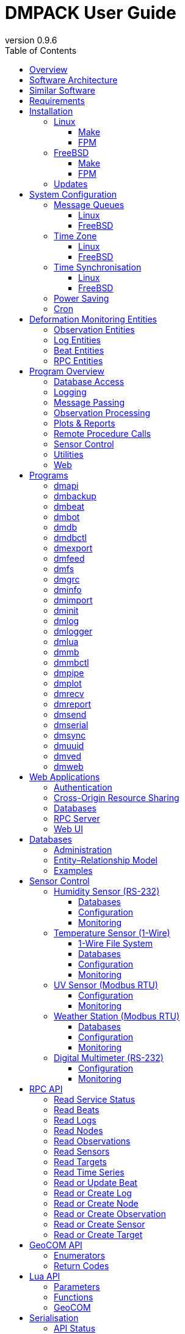 :description: DMPACK User Guide
:copyright: CC BY 4.0
:orgname: DABAMOS
:revnumber: 0.9.6
:lang: en
:docdate: 2025-03-22
:doctype: book
:url-org: https://www.dabamos.de/
:url-project: {url-org}dmpack
:imagesdir: resources/images/
:data-uri:
:source-highlighter: pygments
:pygments-style: lovelace
:toc: left
:toclevels: 4
:xrefstyle: short
:table-caption!:

= DMPACK User Guide

== Overview

The *Deformation Monitoring Package* (*DMPACK*) is a free and open source
software package for sensor control and automated time series processing in
engineering geodesy and geotechnics. The package consists of a library
_libdmpack_ and additional programs based on it which serve as a reference
implementation of solutions to various problems in deformation monitoring, such
as:

* sensor control,
* sensor data parsing and processing,
* database access,
* remote procedure calls,
* data synchronisation and export,
* spatial transformations,
* time series analysis,
* client status messages,
* distributed logging,
* plotting and reporting,
* web-based data access,
* MQTT and XMPP connectivity,
* Leica GeoCOM API,
* scripting,
* e-mail.

DMPACK is a scientific monitoring system developed for automated control
measurements of buildings, infrastructure, terrain, geodetic nets, and other
objects through autonomous sensor networks in the IoT. The programs for sensor
data collection are intended to be run on client hardware connected to the
Internet through LTE/5G, usually industrial embedded systems or single-board
computers.

Observation data is periodically collected by the clients from arbitrary
sensors, like total stations, digital levels, inclinometers, weather stations,
or GNSS receivers. The raw sensor responses are structured, post-processed,
locally stored, and transmitted to a central monitoring server that provides an
HTTP-RPC API for client–server communication.

The software package can be used to monitor objects like:

* bridges, tunnels, dams,
* roads, railways,
* construction sites, mining areas,
* slopes, landslides, cliffs, glaciers,
* churches, monasteries, and other heritage buildings.

DMPACK is written in Fortran 2018 and integrates the relational SQLite database
for time series and log storage on client and server. The server component is
optional. If preferred, the data distribution may be omitted for local
monitoring only.

The software package relies on POSIX standards for system calls and process
management. The client-side message passing is based on POSIX message queues and
POSIX semaphores. Currently, only 64-bit Linux (_glibc_) and FreeBSD are
supported as operating systems.

The source code of DMPACK is released under the ISC licence that is functionally
equivalent to the BSD 2-Clause and MIT licences. The source code and the
documentation are available online. See the project website for further
information:

* link:https://www.dabamos.de/dmpack.html[Project Website]
* link:https://www.dabamos.de/dmpack/guide/[User Guide]
* link:https://www.dabamos.de/dmpack.html#screen-shots[Screen Shots]
* link:https://www.dabamos.de/dmpack/doc/[Source Code Documentation]
* link:https://github.com/dabamos/dmpack[GitHub Repository]

== Software Architecture

.Schematic view of the DMPACK client–server architecture
[#img-schema]
image::schema.png[schema,align="center"]

The DMPACK library is based on a modular architecture that loosely follows the
Unix philosophy, i.{nbsp}e., distinct programs cover well-defined tasks. The
scheduling, process management and synchronisation, as well as the inter-process
communication between programs are handled by the operating system, using POSIX
system calls.

The DMPACK programs can be deployed either on a single sensor node with no or
only limited network access, or within a sensor network of one or more nodes
connected to a central monitoring server:

Data Logger:: In the most basic use case, the DMPACK programs <<dmserial>>,
<<dmfs>>, and <<dmpipe>> act as data loggers without any database connectivity,
by writing the observations to flat files in CSV or JSON Lines format. Any
further data processing or analytics is subject to third-party programs.
Local Monitoring:: The majority of the DMPACK programs depend on inter-process
communication and database access. For instance, a <<dmserial>> process
controlling an attached sensor may transmit observations and logs in real-time
to the message queues of <<dmdb>> and <<dmlogger>> to be stored in the local
databases. The database records could then be exported periodically to flat
files. Synchronisation with a remote server is optional.
Distributed Monitoring:: Sensor nodes connected to a central monitoring server
can run <<dmsync>> to send observations and log messages automatically to the
HTTP-RPC interface of <<dmapi>> to be stored in the server databases.
Additionally, the server may collect status messages to monitor the condition of
the sensor nodes.

The programs are conceived to run headless on embedded devices and servers. Some
of them, such as <<dmapi>>, <<dmreport>>, or <<dmweb>>, can be deployed on
sensor nodes and monitoring servers alike.

== Similar Software

There are similar open source projects that provide middleware for autonomous
sensor networks:

link:https://github.com/52North/SOS[52°North Sensor Observation Service]::
The reference implementation of the OGC Sensor Observation Service (SOS) in
Java, by 52°North Spatial Information Research GmbH. Offers an interoperable
interface for publishing and querying sensor data and meta data. Additional
client applications enable analysis and visualisation of the measurement data.
The project is mostly inactive. (GPLv2)
link:https://github.com/lpgera/argus[Argus]:: A non-geodetic sensor data
monitoring and alerting solution built with Node.js, MariaDB, and React. (MIT)
link:https://github.com/FraunhoferIOSB[FROST]:: Fraunhofer Open Source
SensorThings (FROST) is the reference implementation of the OGC SensorThings API
in Java. The project provides an HTTP- and MQTT-based message bus for data
transmission between client and server. Developed by Fraunhofer-Institut für
Optronik, Systemtechnik und Bildauswertung (IOSB), Karlsruhe. (LGPLv3)
link:https://github.com/LSIR/gsn[Global Sensor Networks]:: A Java-based software
middleware designed to facilitate the deployment and programming of sensor
networks, by Distributed Information Systems Laboratory (EPFL), Switzerland.
The project appears to be abandoned. (GPLv3)
link:https://github.com/istSOS/istsos2[istSOS2]:: A server implementation of the
OGC Sensor Observation Service in Python, for managing and dispatching
observations from monitoring sensors. The project also provides a graphical user
interface and a RESTful web API to automate administration procedures. Developed
by Istituto Scienze della Terra, University of Applied Sciences and Arts of
Southern Switzerland. The software seems not to be actively maintained anymore.
(GPLv2)
link:https://github.com/istSOS/istSOS4[istSOS4]:: An OGC SensorThings API
compliant service implementation written in Python that enables reproducibility
of processes based on its data due to the Traveltime extension. The system
allows for managing and dispatching observations from monitoring sensors,
specimens or citizens. In early development stage. (GPL)
link:https://github.com/daq-tools/kotori[Kotori]:: A multi-channel,
multi-protocol, telemetry data acquisition and graphing toolkit for time-series
data processing in Python. It supports scientific environmental monitoring
projects, distributed sensor networks, and likewise scenarios. (AGPLv3)
link:https://www.dabamos.de/openadms.html[OpenADMS]:: The Open Automatic
Deformation Monitoring software is an IoT sensor network middleware in Python 3.
The system was developed as a prototype of DMPACK and includes client and server
programs. (BSD)
link:https://github.com/opensensorhub[OpenSensorHub]:: Java-based middleware
for building Sensor Webs in the Internet of Things. Based on OGC standards from
the Sensor Web Enablement (SWE) initiative. (MPLv2)
link:https://github.com/project-mjolnir[Project Mjolnir]:: An open source
client–server IoT architecture for scientific sensor networks written in
Python, by University of Alabama in Huntsville and NASA. Includes a sensor
client for data logging, uplink and control, as well as a server component to
store, serve/display, and monitor data from remote sensors. Further development
of the software has been stopped. (MIT)
link:https://github.com/ingv-oe-dev/tsdsystem[TSDSystem]:: The Time Series
Database management System (TSDSystem) is a framework to collect, archive and
share time series of volcanological observatories from sensor networks at
Istituto Nazionale di Geofisica e Vulcanologia, Osservatorio Etneo (Italy). It
provides a web service to perform writing and reading data via standard web
communication protocols. Basic web applications are supplied for joint and
synchronised time series data visualisation as well as representation of
stations on a geographical map. (MIT)
link:http://www.agt.bme.hu/ulyxes/[Ulyxes]:: An open source project in Python to
control robotic total stations (RTS) and other sensors, and to publish
observation results on web based maps. Developed at the Department of Geodesy
and Surveying of the Budapest University of Technology and Economics. (GPLv2)

== Requirements

DMPACK has the following requirements:

* Linux or FreeBSD operating system
* 64-bit platform (x86-64, AArch64)
* Fortran 2018 and ANSI C compiler (GNU, LLVM, Intel)

Additional dependencies have to be present to build and run the software of this
package:

* link:https://fastcgi-archives.github.io/[FastCGI]
* link:https://gnuplot.sourceforge.net/[Gnuplot]
* link:https://www.hdfgroup.org/solutions/hdf5/[HDF5]
* link:https://www.netlib.org/lapack/[LAPACK]
* link:https://curl.se/libcurl/[libcurl] (≥ 8.0.0)
* link:https://libmodbus.org/[libmodbus]
* link:https://strophe.im/libstrophe/[libstrophe] (≥ 0.13.1)
* link:https://www.lua.org/[Lua 5.4]
* link:https://www.pcre.org/[PCRE2]
* link:https://www.sqlite.org/[SQLite 3] (≥ 3.39.0)
* link:https://www.zlib.net/[zlib]
* link:https://facebook.github.io/zstd/[zstd] (≥ 1.5.5)

Optionally, for client-side camera access:

* link:https://www.ffmpeg.org/[FFmpeg]
* link:http://www.graphicsmagick.org/[GraphicsMagick]

The <<web-applications,web applications>> require a compatible web server, like:

* link:https://www.lighttpd.net/[lighttpd]
* link:https://httpd.apache.org/[Apache httpd]

== Installation

This section describes the steps to build the DMPACK library and programs from
source, either with POSIX Make or the
link:https://fpm.fortran-lang.org/[Fortran Package Manager] (FPM). At the
moment, support for the Fortran Package Manager is experimental, and using
GNU/BSD Make is recommended. Display the available build targets of the
Makefile:

....
$ make help
....

Or, output the selected build options:

....
$ make options PREFIX=/opt
....

See section <<sys-conf>> on how to configure the operating system
following the installation. You must at least prepare <<sys-conf-mqueue,POSIX
message queues>> in order to run DMPACK.

The shared libraries `libgcc.so`, `libgfortran.so`, and `libquadmath.so` have to
be present on the target system if the DMPACK programs have been compiled with
GNU Fortran.

.Paths used by default [[requirements-paths]]
[cols="3,6"]
|===
| Path                         | Description

| `/usr/local/bin/`            | DMPACK programs.
| `/usr/local/etc/dmpack/`     | DMPACK configuration files.
| `/usr/local/include/dmpack/` | DMPACK module files.
| `/usr/local/lib/`            | DMPACK libraries.
| `/usr/local/man/man1/`       | DMPACK man pages.
| `/usr/local/share/dmpack/`   | DMPACK examples, scripts, style sheets.
| `/var/dmpack/`               | DMPACK databases.
| `/var/www/`                  | WWW root directory.
|===

=== Linux [[linux]]

On Debian, install the compilers and the build environment first:

....
$ sudo apt-get install gcc gfortran git make pkg-config
....

The Git client is optional. The third-party dependencies have to be installed
with development headers:

....
$ sudo apt-get install --no-install-recommends curl gnuplot libblas-dev libcurl4 \
  libcurl4-openssl-dev libfcgi-bin libfcgi-dev libhdf5-103-1 libhdf5-dev \
  liblapack-dev liblua5.4 liblua5.4-dev libmodbus5 libmodbus-dev libpcre2-8-0 \
  libpcre2-dev libsqlite3-0 libsqlite3-dev libstrophe0 libstrophe-dev libzstd1 \
  libzstd-dev lua5.4 sqlite3 zlib1g zlib1g-dev
....

Instead of package `gnuplot`, you may prefer the no-X11 flavour `gnuplot-nox` if
raster graphic formats are not required (limiting the output formats essentially
to SVG). Depending on the Linux distribution, the names of the HDF5 and Lua
packages may differ. Optionally, install FFmpeg, GraphicsMagick, and
GhostScript fonts for camera access and image manipulation:

....
$ sudo apt-get install --no-install-recommends ffmpeg graphicsmagick gsfonts
....

In the next step, build DMPACK with Make or FPM.

[NOTE]
.Building Dependencies from Source
====
If third-party libraries are not available in the required minimum version,
like on Ubuntu 22.04 LTS or Debian 12, you may want to build the missing
dependencies from source, for instance:

* <<third-party-libcurl,libcurl>>
* <<third-party-libmodbus,libmodbus>>
* <<third-party-libstrophe,libstrophe>>
* <<third-party-sqlite,SQLite 3>>
* <<third-party-zstd,Zstandard>>

If the libraries are installed to a non-default directory, overwrite the
specific linker flag. For example, if SQLite 3 has been installed to `/opt`,
pass argument `LIBSQLITE3`:

....
$ make linux LIBSQLITE3="-Wl,-rpath=/opt/lib -L/opt/lib -lsqlite3"
....

For the other libraries, pass `LIBCURL`, `LIBMODBUS`, `LIBSTROPHE`, and
`LIBZSTD` respectively.
====

[NOTE]
.Other Compilers
====
If Intel oneAPI Fortran or LLVM Flang is used, it is necessary to build HDF5
from source, because the versions in the Linux package repositories have been
compiled with GNU Fortran and are therefore incompatible. See section
<<third-party-hdf5,HDF5>> for hints regarding the build process. Pass the
library installation path additionally to `-lhdf5 -lhdf5_fortran` as argument
`LIBHDF5` and the path to the module files as argument `INCHDF5`.
====

==== Make [[linux-make]]

Clone the DMPACK repository with Git, using command-line argument `--recursive`:

....
$ git clone --depth 1 --recursive https://github.com/dabamos/dmpack
$ cd dmpack/
....

If Git is not available, download the archive of the master branch instead and
run the shell script `fetchvendor.sh` to fetch the missing submodules:

....
$ curl -O -L -s https://github.com/dabamos/dmpack/archive/refs/heads/master.zip
$ unzip master.zip
$ cd dmpack-master/
$ sh fetchvendor.sh
....

Then, execute build target `linux` of the Makefile to compile the source:

....
$ make linux
....

On 64-bit ARM platforms, like those of the Raspberry Pi 3/4/5 series, select
build target `linux_aarch64` instead:

....
$ make linux_aarch64
....

Install the DMPACK libraries and programs system-wide to `/usr/local`:

....
$ sudo make install
....

Or, to install to directory `/opt`, run:

....
$ sudo make install PREFIX=/opt
....

Path `/opt/bin` must be added to the global `PATH` environment variable to run
DMPACK programs from the command-line.

[NOTE]
.Intel oneAPI Compilers
====
If your prefer Intel oneAPI over GCC, run:

....
$ make linux CC=icx FC=ifx \
  FFLAGS="-O2 -mtune=native -I/opt/include" \
  CFLAGS="-O2 -mtune=native" \
  LIBFLAGS="-fpic" \
  MODFLAGS="-module ./include -I./include" \
  PPFLAGS="" \
  LIBHDF5="-Wl,-rpath=/opt/lib -L/opt/lib -lhdf5 -lhdf5_fortran"
....

In this particular case, the HDF5 libraries are installed to `/opt/lib`, and
the HDF5 modules files to `/opt/include`. Change the paths to the actual
locations.
====

==== FPM [[linux-fpm]]

To build DMPACK using the Fortran Package Manager, change to the cloned or
downloaded repository, and run:

....
$ export FFLAGS="-D__linux__ `pkg-config --cflags hdf5` -ffree-line-length-0"
$ fpm test --flag "$FFLAGS"
$ fpm build --profile release --flag "$FFLAGS"
$ fpm install
....

The library and programs will be installed to directory `~/.local` by default.
If the compilation fails with an error message stating that `-llua-5.4` cannot
be found, update the library names in the build manifests:

....
$ sed -i "s/lua-5/lua5/g" fpm.toml
$ sed -i "s/lua-5/lua5/g" build/dependencies/fortran-lua54/fpm.toml
....

=== FreeBSD [[freebsd]]

First, install the build and run-time dependencies:

....
$ doas pkg install archivers/zstd comms/libmodbus databases/sqlite3 devel/git \
  devel/pcre2 devel/pkgconf ftp/curl graphics/GraphicsMagick lang/gcc \
  lang/lua54 math/gnuplot math/lapack multimedia/ffmpeg net-im/libstrophe \
  science/hdf5 www/fcgi
....

Instead of `math/gnuplot`, you may want to install package `math/gnuplot-lite`
which does not depend on X11 (but lacks the raster graphic terminals). The web
applications additionally require a web server:

....
$ doas pkg install www/lighttpd
....

If you want to generate the man pages and the User Guide from source, also
install Pygments and AsciiDoctor:

....
$ doas pkg install devel/rubygem-pygments.rb textproc/rubygem-asciidoctor
....

==== Make [[freebsd-make]]

The repository has to be cloned recursively using command-line argument
`--recursive`:

....
$ git clone --depth 1 --recursive https://github.com/dabamos/dmpack
$ cd dmpack/
....

If Git is not available, download the archive of the master branch and run the
shell script `fetchvendor.sh` to fetch the submodules:

....
$ curl -O -L -s https://github.com/dabamos/dmpack/archive/refs/heads/master.zip
$ unzip master.zip
$ cd dmpack-master/
$ sh fetchvendor.sh
....

Execute the Makefile with build target `freebsd`:

....
$ make freebsd
....

Install the library and all programs system-wide to `/usr/local`:

....
$ doas make install
....

You can change the installation prefix with argument `PREFIX`. To install to
directory `/opt` instead, run:

....
$ doas make install PREFIX=/opt
....

In this case, path `/opt/bin` must be included in the global `PATH` environment
variable.

[NOTE]
.LLVM Compilers
====
If you prefer link:https://www.freshports.org/devel/llvm20/[LLVM 20] over GCC,
you must compile HDF5 from source, as the module files provided in the FreeBSD
package repository have been built with GNU Fortran. See section
<<third-party-hdf5,HDF5>> for hints. Assumed that the HDF5 library is installed
to `/opt`, run:

....
$ make freebsd CC=clang20 FC=flang20 \
  FFLAGS="-O2 -march=native -I/opt/include" \
  LDFLAGS="-L/usr/local/lib" \
  LIBHDF5="-Wl,-rpath=/opt/lib -L/opt/lib -lhdf5 -lhdf5_fortran"
....
====

==== FPM [[freebsd-fpm]]

Either clone the repository with Git, or download the
link:https://github.com/dabamos/dmpack/archive/refs/heads/master.zip[archive of
the master branch]. Then, run:

....
$ export FFLAGS="-D__FreeBSD__ -I/usr/local/include -ffree-line-length-0"
$ fpm test --flag "$FFLAGS"
$ fpm build --profile release --flag "$FFLAGS"
$ fpm install
....

The Fortran Package Manager will fetch all third-party dependencies
automatically, but the configuration and shared files have to be installed
manually. The library and programs will be installed to `~/.local` by default.

=== Updates

Update the cloned source code repository and its submodules with Git:

....
$ git pull
$ git submodule update --remote
$ make purge
$ make [freebsd|linux|linux_aarch64]
$ sudo make install PREFIX=/opt
....

== System Configuration [[sys-conf]]

This sections describes how the operating system has to be configured in order
to run the DMPACK programs:

* <<sys-conf-mqueue>> – Enable message passing on
  <<sys-conf-mqueue-linux>> and <<sys-conf-mqueue-freebsd>> (*required*).
* <<sys-conf-tz>> – Set the correct time zone of the sensor node.
* <<sys-conf-ntp>> – Enable synchronisation with an NTP server.
* <<sys-conf-power>> – Disable USB power saving on Linux.
* <<sys-conf-cron>> – Add cron jobs to run programs periodically.

=== Message Queues [[sys-conf-mqueue]]

The sensor node must have POSIX message queues enabled.

==== Linux [[sys-conf-mqueue-linux]]

The POSIX message queue file system should already be mounted at `/dev/mqueue`
by default. Otherwise, run:

....
# mkdir -p /dev/mqueue
# mount -t mqueue none /dev/mqueue
....

Set the maximum number of messages and the maximum message size to some
reasonable values, for example:

....
# sysctl fs.mqueue.msg_max=32
# sysctl fs.mqueue.msgsize_max=16384
....

The maximum message size has to be at least 16384 bytes. Add the settings to
`/etc/sysctl.conf` to make them permanent:

[source,text]
....
fs.mqueue.msg_max=32
fs.mqueue.msgsize_max=16384
....

==== FreeBSD [[sys-conf-mqueue-freebsd]]

On FreeBSD, make sure the kernel module `mqueuefs` is loaded, and the message
queue file system is mounted:

....
# kldstat -m mqueuefs
Id  Refs Name
522    1 mqueuefs
....

Otherwise, we can simply load and mount the file system:

....
# kldload mqueuefs
# mkdir -p /mnt/mqueue
# mount -t mqueuefs null /mnt/mqueue
....

To load messages queues at system start, add the module `mqueuefs` to
`/etc/rc.conf`, and the file system to `/etc/fstab`:

....
# sysrc kld_list+="mqueuefs"
# echo "null /mnt/mqueue mqueuefs rw 0 0" >> /etc/fstab
....

Additionally, we may increase the system limits of POSIX message queues with
_sysctl(8)_, or in `/etc/sysctl.conf`. The defaults are:

....
# sysctl kern.mqueue.maxmsg
kern.mqueue.maxmsg: 32
# sysctl kern.mqueue.maxmsgsize
kern.mqueue.maxmsgsize: 16384
....

The maximum message size has to be at least 16384 bytes.

=== Time Zone [[sys-conf-tz]]

The local time zone of the sensor client should be set to a zone without summer
daylight-saving. For instance, time zone `Europe/Berlin` implies Central
European Summer Time (CEST), which is usually not desired for long-term
observations, as it leads to time jumps. Instead, use time zone `GMT+1` or `UTC`
in this case.

==== Linux [[sys-conf-tz-linux]]

On Linux, list all time zones and set the preferred one with _timedatectl(1)_:

....
# timedatectl list-timezones
# timedatectl set-timezone Etc/GMT+1
....

==== FreeBSD [[sys-conf-tz-freebsd]]

On FreeBSD, configure the time zone using:

....
# tzsetup
....

=== Time Synchronisation [[sys-conf-ntp]]

The system time should be updated periodically by synchronising it with network
time servers. A Network Time Protocol (NTP) client has to be installed and
configured to enable the synchronisation.

==== Linux [[sys-conf-ntp-linux]]

On Debian Linux, install the NTP package:

....
# apt-get install ntp
....

Query the NTP servers to synchronise with:

....
# ntpq -p
....

The system time should be updated now:

....
# date -R
....

On error, try to reconfigure the NTP service:

....
# dpkg-reconfigure ntp
....

==== FreeBSD [[sys-conf-ntp-freebsd]]

Set the current date and time intially by passing the IP or FQDN of the NTP
server to _ntpdate(1)_:

....
# ntpdate -b ptbtime1.ptb.de
....

The NTP daemon _ntpd(8)_ is configured through file `/etc/ntp.conf`. If
favoured, we can replace the existing NTP server pool `0.freebsd.pool.ntp.org`
with a single server, for example:

[source,text]
....
server ptbtime1.ptb.de iburst
....

Add the following entries to `/etc/rc.conf`:

[source,text]
....
ntpd_enable="YES"
ntpd_sync_on_start="YES"
ntpd_flags="-g"
....

Start the _ntpd(8)_ service:

....
# service ntpd start
....

=== Power Saving [[sys-conf-power]]

On Linux, power saving for USB devices may be enabled by default. This can cause
issues if sensors are attached through an USB adapter. USB power saving is
enabled if the kernel boot parameter `usbcore.autosuspend` is not `-1`:

....
# cat /sys/module/usbcore/parameters/autosuspend
2
....

We can update the boot loader to turn auto-suspend off. Edit `/etc/default/grub`
and change `GRUB_CMDLINE_LINUX_DEFAULT` to:

[source,text]
....
GRUB_CMDLINE_LINUX_DEFAULT="quiet usbcore.autosuspend=-1"
....

Then, update the boot loader:

....
# update-grub
....

The system has to be rebooted for the changes to take effect.

=== Cron [[sys-conf-cron]]

On Unix-like operating system, link:https://en.wikipedia.org/wiki/Cron[cron] is
usually used to run jobs periodically. For instance, in order to update an XML
feed or to generate HTML reports at regular intervals, add a schedule of the
task to perform to the _crontab(5)_ file of a local user. For example, to edit
the cron jobs of user `www` with _crontab(1)_ run:

....
# crontab -u www -e
....

The following _crontab(5)_ entry adds a job to generate reports every hour,
using utility script `mkreport.sh`:

[source,crontab]
....
SHELL=/bin/sh
MAILTO=/dev/null
# Create reports every hour, suppress logging.
@hourly -q /usr/local/share/dmpack/dmreport/mkreport.sh
....

Alter script `mkreport.sh` to your set-up. Status mails and logging are
disabled. The shell script `mkreport.sh` must have the execution bits set.
Modify the script according to your set-up. The parameter `-q` disables syslog
messages. Additionally, we may update an Atom XML feed of logs by running
<<dmfeed>> every five minutes:

[source,crontab]
....
*/5 * * * * -q /usr/local/bin/dmfeed --config /usr/local/etc/dmpack/dmfeed.conf
....

The feed is updated only if new logs have arrived in the meantime, unless option
`--force` is passed as an additional argument.

== Deformation Monitoring Entities [[entities]]

The data structures of DMPACK are based on the following entities. The
date and time format used internally is a 32-characters long ISO 8601 time stamp
in microsecond resolution, with time separator `T` and mandatory GMT offset, for
example, `1970-01-01T00:00:00.000000+00:00`. The human-readable output format
`1970-01-01 00:00:00 +00:00` is used where reasonable. Global coordinates are in
longitude/latitude order (east-west/north-south order).

=== Observation Entities

<<data-node,Node>>:: A unique sensor node within a sensor network. Contains id,
name, description, and optional position.
<<data-sensor,Sensor>>:: A unique sensor attached to a _node_, with id, name,
description, and optional position.
<<data-target,Target>>:: A unique measurement target (point of interest,
location) with id, name, description, and optional position. Multiple nodes and
sensors may share a single target.
<<data-observ,Observation>>:: A single measurement identified by name and unique
UUID identifier that contains requests to and responses from a sensor,
referencing a _node_, a _sensor_, and a _target_. An observation can contain up
to 8 requests which will be sent to the sensor in sequential order.
<<data-request,Request>>:: Command to send to the sensor, referencing an
_observation_ and ordered by index. A request can contain up to 16 _responses_.
<<data-response,Response>>:: Floating-point values in the raw response of a
_sensor_ can be matched by regular expression groups. Each matched group is
stored as a response. Responses reference a _request_, and are ordered by index.
They contain name, type, value, unit, and an optional error code.

=== Log Entities

<<data-log,Log>>:: Log message of a sensor node, either of level _debug_,
_info_, _warning_, _error_, _critical_, or _user_, and optionally related to a
_sensor_, a _target_, and an _observation_.

=== Beat Entities

<<data-beat,Beat>>:: Short status message (heartbeat, handshake) that contains
node id, client address, client version, time stamp, system uptime, and last
connection error, sent periodically from client to server.

=== RPC Entities

<<data-api,API Status>>:: Short key–value response of the HTTP-RPC API service
in plain-text format.

== Program Overview

DMPACK includes programs for sensor I/O, database management, observation
processing, and other tasks related to automated control measurements. The
programs may be classified into the following categories.

=== Database Access

<<dmbackup>>:: Creates an online backup of a database by either using the SQLite
backup API or `VACUUM INTO`.
<<dmdb>>:: Stores observations received from POSIX message queue in a SQLite
database.
<<dmdbctl>>:: A command-line interface to the DMPACK observation database, to
read, add, update, or delete nodes, sensors, and targets.
<<dmexport>>:: Exports beats, nodes, sensors, targets, observations, and logs
from database to file, either in CSV, JSON, or JSON Lines format.
<<dmimport>>:: Imports nodes, sensors, targets, observations, and logs from CSV
file into database.
<<dminit>>:: Creates and initialises observation, log, and beat databases.

=== Logging

<<dmlog>>:: A utility program to send log messages from command-line or shell
script to the POSIX message queue of a <<dmlogger>> process, to be stored in the
log database.
<<dmlogger>>:: Stores logs received from POSIX message queue in a SQLite
database.

=== Message Passing

<<dmrecv>>:: Receives logs or observations from POSIX message queue and writes
them to _stdout_, file, or named pipe.
<<dmsend>>:: Sends observations or logs from file to a DMPACK application via
POSIX message queue.

=== Observation Processing

<<dmgrc>>:: Inspects received observations and creates log messages from GeoCOM
return codes.
<<dmlua>>:: Runs a custom Lua script to process observations and forward them to
the next specified receiver.

=== Plots & Reports

<<dmplot>>:: Creates line plots of time series read from database, with output
to file, terminal, or X11 window. Uses _gnuplot(1)_ internally as plotting
back-end.
<<dmreport>>:: Creates HTML reports containing plots and optionally log
messages.

=== Remote Procedure Calls

<<dmapi>>:: A FastCGI-based HTTP-RPC service that provides an API for node,
sensor, target, observation, and log synchronisation, as well as heartbeat
transmission. Clients may either send records to be stored in the server
database, or request data of a given time range. Depending on the HTTP Accept
header, the server returns data in CSV, JSON, JSON Lines or Namelist format.
Requires a FastCGI-compatible web server, such as _lighttpd(1)_.
<<dmbeat>>:: Sends short status messages (heartbeats) periodically to a remote
<<dmapi>> instance.
<<dmbot>>:: Accepts commands sent via XMPP/Jabber to monitor the status of
sensor nodes.
<<dmsync>>:: Synchronises nodes, sensors, targets, observations, and log
messages between client and <<dmapi>> server. Only uni-directional
synchronisation from client to server is supported.

=== Sensor Control

<<dmfs>>:: Reads sensor data from virtual file system, file, or named pipe. The
program be used to read values from sensors connected via 1-Wire (OWFS).
Observations are forwarded via POSIX message queue and/or written to file.
<<dmmb>>:: Sensor control program for Modbus RTU/TCP. Loads the observations to
perform from a configuration file and either reads from or writes to Modbus
registers.
<<dmmbctl>>:: A command-line utility to read a value from or write a value to a
register of a Modbus RTU/TCP device.
<<dmpipe>>:: Executes a program as a sub-process connected through an anonymous
pipe and forwards the output via POSIX message queue. Optionally, observations
are written to file or _stdout_.
<<dmserial>>:: Connects to a TTY/PTY serial port for sensor communication. The
program sends requests to a connected sensor to receive responses. The program
pre-processes the response data using regular expressions and forwards
observations via POSIX message queue.
<<dmved>>:: Reads status information of a connected Victron Energy MPPT solar
charge controller or SmartShunt battery monitor, using the VE.Direct protocol.

=== Utilities

<<dminfo>>:: Prints system and database information as key–value pairs to
standard output.
<<dmuuid>>:: A command-line tool to generate unique UUID identifiers (by default
in hexadecimal format without hyphens).

=== Web

<<dmfeed>>:: Creates an
link:https://en.wikipedia.org/wiki/Atom_(web_standard)[Atom] syndication feed
in XML format (RFC 4287) from logs of given sensor node and log level. If the
feed is served by a web server, clients can subscribe to it by using a feed
reader or news aggregator. The program may be executed periodically as a cron
job.
<<dmweb>>:: A CGI-based web user interface for DMPACK database access on
client and server. Requires a web server and _gnuplot(1)_.

== Programs

This section contains descriptions of all DMPACK programs with their
respective command-line arguments. Some programs read settings from an optional
or mandatory configuration file. Example configuration files are provided in
directory `/usr/local/etc/dmpack/`.

The files are ordinary Lua scripts, i.e., you can add Lua control structures
for complex tables or access the <<lua-api>> of DMPACK. In your editor, set the
language to Lua to enable syntax highlighting (for instance, `set syntax=lua`
in Vim), or use file ending `.lua` instead of `.conf`. The set-up of the
<<web-applications,web applications>> is outlined in the next section.

=== dmapi [[dmapi]]

*dmapi* is an HTTP-RPC API service for remote DMPACK database access. The web
application has to be executed through a FastCGI-compatible web server. It is
recommended to use _lighttpd(1)_. The service is configured through environment
variables. The web server or FastCGI spawner must be able to pass environment
variables to *dmapi*.

The *dmapi* service offers endpoints for clients to insert beats, logs, and
observations into the local SQLite database, and to request data in CSV or JSON
format. Only HTTP GET and POST requests are accepted. All POST data has to be
serialised in Fortran 95 Namelist format, with optional
link:http://www.zlib.net/[deflate] or link:http://www.zstd.net/[zstd]
compression. Section <<rpc-api>> gives an overview of the available endpoints.

Authentication and encryption are independent from *dmapi* and have to be
provided by the web server. If HTTP Basic Auth is enabled, the sensor id of
each beat, log, node, sensor, and observation sent to the HTTP-RPC service must
match the name of the authenticated user. For example, to store an observation
of a node with the id `node-1`, the user name of the client must be `node-1` as
well. If the observation is sent by any other user, it will be rejected (HTTP
401).

.Environment variables of _dmapi(1)_
[[dmapi-env]]
[cols="4,12"]
|===
| Environment Variable | Description

| `DM_DB_BEAT`         | Path to heartbeat database (required).
| `DM_DB_LOG`          | Path to log database (required).
| `DM_DB_OBSERV`       | Path to observation database (required).
| `DM_READ_ONLY`       | Set to `1` to enable read-only database access.
|===

The response format depends on the MIME type set in the HTTP Accept header of
the request, either:

* `application/json` (JSON)
* `application/jsonl` (JSON Lines)
* `application/namelist` (Fortran 95 Namelist)
* `text/comma-separated-values` (CSV)
* `text/plain` (plain text)

By default, responses are in CSV format. The Namelist format is available only
for single records. Status messages are returned as key–value pairs, indicated
by content type `text/plain`.

See section <<web-rpc-server>> for a basic _lighttpd(1)_ configuration.

=== dmbackup [[dmbackup]]

The *dmbackup* utility creates an online backup of a running SQLite database. By
default, the SQLite backup API is used. The program is functional equivalent to
running the _sqlite3(1)_ command-line interface:

....
$ sqlite3 <database> ".backup '<output>'"
....

*dmbackup* does not replace existing backup databases.

[discrete]
==== Command-Line Options

[cols="3,1,1,6"]
|===
| Option              | Short | Default | Description

| `--backup _file_`   | `-b`  | –       | Path of the backup database.
| `--database _file_` | `-d`  | –       | Path of the SQLite database to backup.
| `--help`            | `-h`  | –       | Print available command-line arguments and quit.
| `--vacuum`          | `-U`  | off     | Use `VACUUM INTO` instead of the SQLite backup API.
| `--verbose`         | `-V`  | off     | Print backup progess (not in vacuum mode).
| `--version`         | `-v`  | –       | Print version information and quit.
| `--wal`             | `-W`  | off     | Enable WAL journal for backup database.
|===

[discrete]
==== Examples

Create an online backup of an observation database:

....
$ dmbackup --database /var/dmpack/observ.sqlite --backup /tmp/observ.sqlite
....

=== dmbeat [[dmbeat]]

The *dmbeat* program is a heartbeat emitter that sends
<<data-beat,handshake messages>> via HTTP POST to a remote <<dmapi>> service.
Heartbeats include the following attributes:

[cols="3,14"]
|===
| Attribute   | Description

| `node_id`   | Node id.
| `address`   | IPv4/IPv6 address of client.
| `client`    | Client software name and version.
| `time_sent` | Date and time heartbeat was sent (ISO 8601).
| `time_recv` | Date and time heartbeat was received (ISO 8601).
| `error`     | Last client connection error.
| `interval`  | Emit interval in seconds.
| `uptime`    | Client uptime in seconds.
|===

The server may inspect the data to check if a client is still running and has
network access. The RPC endpoint on the server is expected at URL
`[http|https]://<host>:<port>/api/v1/beat`.

[discrete]
==== Command-Line Options

[cols="3,1,1,6"]
|===
| Option                 | Short | Default  | Description

| `--compression _name_` | `-x`  | `zstd`   | Compression library to use (`none`, `zlib`, `zstd`).
| `--config _file_`      | `-c`  | –        | Path to configuration file.
| `--count _n_`          | `-C`  | 0        | Number of heartbeats to send (unlimited if 0).
| `--debug`              | `-D`  | off      | Forward log messages of level _debug_ (if logger is set).
| `--help`               | `-h`  | –        | Print available command-line arguments and quit.
| `--host _host_`        | `-H`  | –        | IP or FQDN of HTTP-RPC API host (for instance, `127.0.0.1` or `iot.example.com`).
| `--interval _sec_`     | `-I`  | 0        | Emit interval in seconds.
| `--logger _name_`      | `-l`  | –        | Optional name of logger. If set, sends logs to <<dmlogger>> process of given name.
| `--name _name_`        | `-n`  | `dmbeat` | Optional name of instance and table in configuration.
| `--node _id_`          | `-N`  | –        | Node id.
| `--password _string_`  | `-P`  | –        | API password.
| `--port _port_`        | `-q`  | 0        | Port of HTTP-RPC API server (0 for automatic).
| `--tls`                | `-E`  | off      | Use TLS encryption.
| `--username _string_`  | `-U`  | –        | API user name. If set, implies HTTP Basic Auth.
| `--verbose`            | `-V`  | off      | Print log messages to _stderr_.
| `--version`            | `-v`  | –        | Print version information and quit.
|===

[discrete]
==== Examples

Send a single heartbeat to a <<dmapi>> service on `localhost`:

....
$ dmbeat --node dummy-node --host 127.0.0.1 --count 1 --verbose
....

A sensor node with id `dummy-node` must exist in the server database. The
web application <<dmweb>> lists the beats received by the server.

=== dmbot [[dmbot]]

The *dmbot* program is an XMPP bot that accepts commands via chat. Access to the
bot is limited to the JIDs added to table `group` in the configuration file.
Requests from clients whose JID is not in the table will be rejected. If table
`group` is empty, all clients are allowed to send commands to the bot.

The XMPP resource is automatically set to the name of the bot instance. If the
JID of the bot account is `bot@example.com` and the bot name is `dmbot`, the
full JID will be set to `bot@example.com/dmbot`.

All commands start with prefix `!`. For an overview, send chat command `!help`
to the bot. The bot understands the following commands:

!beats::
  Return current time of the sensor node in
  link:https://en.wikipedia.org/wiki/Swatch_Internet_Time[Swatch Internet Time]
  (_.beats_).
!date::
  Return date and time of the sensor node in ISO 8601.
!help::
  Return help text.
!jid::
  Return full JID of bot.
!log <level> "<message>"::
  Send log message of given level to logger. The argument `level` must be a
  valid log level name or numeric log level. The argument `message` must be in
  quotes if it contains spaces.
!node::
  Return node id of bot.
!poke::
  Return a message if the bot is online.
!reconnect::
  Reconnect bot to server.
!uname::
  Return name and version of the operating system.
!uptime::
  Return uptime of the operating system.
!version::
  Return bot version.

Passing the XMPP credentials via the command-line arguments `--jid` and
`--password` is insecure on multi-user operating systems and only recommended
for testing.

[discrete]
==== Command-Line Options

[cols="3,1,1,6"]
|===
| Option                | Short | Default | Description

| `--config _file_`     | `-c`  | –       | Path to configuration file.
| `--debug`             | `-D`  | off     | Forward log messages of level _debug_ (if logger is set).
| `--help`              | `-h`  | –       | Print available command-line arguments and quit.
| `--host _host_`       | `-H`  | –       | FQDN of XMPP server (for instance, `example.com`).
| `--jid _string_`      | `-J`  | –       | Bot Jabber id (for example, `bot@example.com`).
| `--logger _name_`     | `-l`  | –       | Optional name of logger. If set, sends logs to <<dmlogger>> process of given name.
| `--name _name_`       | `-n`  | `dmbot` | Optional name of instance, XMPP resource, and table in configuration.
| `--node _id_`         | `-N`  | –       | Node id.
| `--password _string_` | `-P`  | –       | Bot password.
| `--port _port_`       | `-q`  | 5222    | Port of XMPP server.
| `--reconnect`         | `-R`  | off     | Reconnect on error.
| `--tls`               | `-E`  | off     | Force TLS encryption.
| `--verbose`           | `-V`  | off     | Print log messages to _stderr_.
| `--version`           | `-v`  | –       | Print version information and quit.
|===

[discrete]
==== Examples

Connect with JID `bot@example.com` to an XMPP server on port 5223 and wait for
commands:

....
$ dmbot --node dummy-node --jid bot@example.com --password secret \
  --host example.com --port 5223 --tls --verbose
....

If no configuration file is used, any client may send commands to the bot
without authorisation. Start a chat with the bot JID and send a command. For
instance, on command `!uptime` the bot sends a reply like the following:

```
uptime: 0 days 23 hours 57 mins 32 secs
```

=== dmdb [[dmdb]]

The *dmdb* program collects observations from a POSIX message queue and
stores them in a SQLite database. The name of the message queue equals the
given *dmdb* name and leading `/`. The IPC option enables process
synchronisation via POSIX semaphores. The value of the semaphore is changed from
0 to 1 if a new observation has been received. Only a single process shall wait
for the semaphore.

Only <<data-observ,observation types>> in binary format are accepted. Log
messages are stored to database by the distinct <<dmlogger>> program.

[discrete]
==== Command-Line Options

[cols="2,1,1,6"]
|===
| Option              | Short | Default | Description

| `--config _file_`   | `-c`  | –       | Path to configuration file.
| `--database _file_` | `-d`  | –       | Path to SQLite observation database.
| `--debug`           | `-D`  | off     | Forward log messages of level _debug_ (if logger is set).
| `--help`            | `-h`  | –       | Print available command-line arguments and quit.

| `--ipc`
| `-Q`
| off
| Uses a POSIX semaphore for process synchronisation. The name of the semaphore
matches the instance name (with leading `/`). The semaphore is set to 1 whenever
a new observation was received. Only a single process may wait for this
semaphore, otherwise, reading occurs in round-robin fashion.

| `--logger _name_`
| `-l`
| –
| Optional name of logger. If set, sends logs to <<dmlogger>> process of given
name.

| `--name _name_`
| `-n`
| `dmdb`
| Optional name of program instance, configuration, POSIX message queue, and
POSIX semaphore.

| `--node _id_`       | `-N`  | –       | Node id.
| `--verbose`         | `-V`  | off     | Print log messages to _stderr_.
| `--version`         | `-v`  | –       | Print version information and quit.
|===

[discrete]
==== Examples

Create a message queue `/dmdb`, wait for incoming observations, and store them
in the given database:

....
$ dmdb --name dmdb --node dummy-node --database /var/dmpack/observ.sqlite --verbose
....

Log messages and observation ids are printed to _stdout_ if argument `--verbose`
is set.

=== dmdbctl [[dmdbctl]]

The *dmdbctl* utility program performs create, read, update, or delete
operations (CRUD) on the observation database.

Create::
  Add nodes, sensors, and targets to the database.

Read::
  Read nodes, sensors, and targets from database. Print the records to standard
  output.

Update::
  Update nodes, sensors, and targets in the database.

Delete::
  Delete nodes, sensors, and targets from the database.

Only nodes, sensors, and targets are supported. All data attributes are passed
through command-line arguments.

[discrete]
==== Command-Line Options

[cols="2,1,1,6"]
|===
| Option               | Short | Default | Description

| `--create _type_`    | `-C`  | –       | Create record of given type (`node`, `sensor`, or `target`).
| `--database _file_`  | `-d`  | –       | Path to SQLite observation database (required).
| `--delete _type_`    | `-D`  | –       | Delete record of given type (`node`, `sensor`, or `target`).
| `--elevation _elev_` | `-E`  | –       | Node, sensor, or target elevation (optional).
| `--help`             | `-h`  | –       | Print available command-line arguments and quit.
| `--id _id_`          | `-I`  | –       | Node, sensor, or target id (required).
| `--latitude _lat_`   | `-L`  | –       | Node, sensor, or target latitude (optional).
| `--longitude _lon_`  | `-G`  | –       | Node, sensor, or target longitude (optional).
| `--meta _meta_`      | `-M`  | –       | Node, sensor, or target meta description (optional).
| `--name _name_`      | `-n`  | –       | Node, sensor, or target name.
| `--node _id_`        | `-N`  | –       | Id of node the sensor is associated with.
| `--read _type_`      | `-R`  | –       | Read record of given type (`node`, `sensor`, or `target`).
| `--sn _sn_`          | `-Q`  | –       | Serial number of sensor (optional).
| `--state _n_`        | `-S`  | –       | Target state (optional).
| `--type _name_`      | `-t`  | `none`  | <<data-sensor-types,Sensor type>> (`none`, `rts`, `gnss`, …).
| `--update _type_`    | `-U`  | –       | Updates record of given type (`node`, `sensor`, or `target`).
| `--verbose`          | `-V`  | off     | Print additional log messages to _stderr_.
| `--version`          | `-v`  | –       | Print version information and quit.
| `--x _x_`            | `-X`  | –       | Local node, sensor, or target x (optional).
| `--y _y_`            | `-Y`  | –       | Local node, sensor, or target y (optional).
| `--z _z_`            | `-Z`  | –       | Local node, sensor, or target z (optional).
|===

[discrete]
==== Examples

Add node, sensor, and target to observation database:

....
$ dmdbctl -d observ.sqlite -C node --id node-1 --name "Node 1"
$ dmdbctl -d observ.sqlite -C sensor --id sensor-1 --name "Sensor 1" --node node-1
$ dmdbctl -d observ.sqlite -C target --id target-1 --name "Target 1"
....

Delete a target from the database:

....
$ dmdbctl -d observ.sqlite -D target --id target-1
....

Read attributes of sensor `sensor-1`:

....
$ dmdbctl -d observ.sqlite -R sensor --id sensor-1
sensor.id: sensor-1
sensor.node_id: node-1
sensor.type: virtual
sensor.name: Sensor 1
sensor.sn: 12345
sensor.meta: dummy sensor
sensor.x: 0.000000000000
sensor.y: 0.000000000000
sensor.z: 0.000000000000
sensor.longitude: 0.000000000000
sensor.latitude: 0.000000000000
sensor.elevation: 0.000000000000
....

=== dmexport [[dmexport]]

The *dmexport* program writes beats, logs, nodes, sensors, targets,
observations, and data points from database to file, in ASCII block, CSV, JSON,
or JSON Lines format. The ASCII block format is only available for X/Y data
points. The types data point, log, and observation require a sensor id, a
target id, and a time range in ISO 8601 format.

If no output file is given, the data is printed to standard output. The output
file will be overwritten if it already exists. If no records are found, an
empty file will be created.

.Output file formats
[[dmexport-format]]
[cols="1,2,2,2,2"]
|===
| Type     ^| Block ^| CSV ^| JSON ^| JSONL

| `beat`   ^|       ^|  ✓  ^|  ✓   ^|   ✓
| `dp`     ^|   ✓   ^|  ✓  ^|  ✓   ^|   ✓
| `log`    ^|       ^|  ✓  ^|  ✓   ^|   ✓
| `node`   ^|       ^|  ✓  ^|  ✓   ^|   ✓
| `observ` ^|       ^|  ✓  ^|  ✓   ^|   ✓
| `sensor` ^|       ^|  ✓  ^|  ✓   ^|   ✓
| `target` ^|       ^|  ✓  ^|  ✓   ^|   ✓
|===

[discrete]
==== Command-Line Options

[cols="2,1,1,6"]
|===
| Option               | Short | Default | Description

| `--database _file_`  | `-d`  | –       | Path to SQLite database (required).
| `--format _format_`  | `-f`  | –       | <<dmexport-format,Output file format>> (`block`, `csv`, `json`, `jsonl`).
| `--from _timestamp_` | `-B`  | –       | Start of time range in ISO 8601 (required for types `dp`, `log`, and `observ`).
| `--header`           | `-H`  | off     | Add CSV header.
| `--help`             | `-h`  | –       | Print available command-line arguments and quit.
| `--node _id_`        | `-N`  | –       | Node id (required).
| `--output _file_`    | `-o`  | –       | Path of output file.
| `--response _name_`  | `-R`  | –       | Response name for type `dp`.
| `--sensor _id_`      | `-S`  | –       | Sensor id (requied for types `dp` and `observ`).
| `--separator _char_` | `-s`  | `,`     | CSV field separator.
| `--target _id_`      | `-T`  | –       | Target id (required for types `dp` and `observ`).
| `--to _timestamp_`   | `-E`  | –       | End of time range in ISO 8601 (required for types `dp`, `log`, `observ`).
| `--type _type_`      | `-t`  | –       | Type of record to export: `beat`, `dp`, `log`, `node`, `observ`, `sensor`, `target` (required).
| `--version`          | `-v`  | –       | Print version information and quit.
|===

[discrete]
==== Examples

Export log messages from database to JSON file:

....
$ dmexport --database log.sqlite --type log --format json --node dummy-node \
  --from 2020-01-01 --to 2023-01-01 --output /tmp/log.json
....

Export observations from database to CSV file:

....
$ dmexport --database observ.sqlite --type observ --format csv --node dummy-node \
  --sensor dummy-sensor --target dummy-target --from 2020-01-01 --to 2025-01-01 \
  --output /tmp/observ.csv
....

=== dmfeed [[dmfeed]]

The *dmfeed* program creates a web feed from log messages in Atom Syndication
Format. The log messages are read from database and written as XML to standard
output or file.

The feed id has to be a 36 characters long UUID with hyphens. News aggregators
will use the id to identify the feed. Therefore, the id should not be reused
among different feeds. Run <<dmuuid>> to generate a valid UUIDv4.

The time stamp of the feed in element _updated_ is set to the date and time of
the last log message. If no logs have been added to the database since the last
file modification of the feed, the output file is not updated, unless argument
`--force` is passed. To update the feed periodically, add *dmfeed* to
<<Cron,crontab>>.

If an XSLT style sheet is given, web browsers may be able to display the Atom
feed in HTML format. Set the option to the (relative) path of the public XSL on
the web server. An example style sheet `feed.xsl` is located in
`/usr/local/share/dmpack/`.

[discrete]
==== Command-Line Options

[cols="2,1,1,5"]
|===
| Option                | Short | Default   | Description

| `--author _name_`     | `-A`  | –          | Name of feed author or organisation.
| `--config _file_`     | `-c`  | –          | Path to configuration file.
| `--database _file_`   | `-d`  | –          | Path to SQLite log database.
| `--email _address_`   | `-M`  | –          | E-mail address of feed author (optional).
| `--entries _count_`   | `-E`  | 50         | Maximum number of entries in feed (max. 500).
| `--force`             | `-F`  | –          | Force file output even if no new log records are available.
| `--help`              | `-h`  | –          | Print available command-line arguments and quit.
| `--id _uuid_`         | `-I`  | –          | UUID of the feed, 36 characters long with hyphens.
| `--maxlevel _level_`  | `-K`  | `critical` | Select log messages of the given maximum <<data-log-level,log level>> (from `debug` or 1 to `user` or 6). Must be greater or equal the minimum level.
| `--minlevel _level_`  | `-L`  | `debug`    | Select log messages of the given minimum <<data-log-level,log level>> (from `debug` or 1 to `user` or 6).
| `--name _name_`       | `-n`  | `dmfeed`   | Name of instance and table in configuration.
| `--node _id_`         | `-N`  | –          | Select log messages of the given node id.
| `--output _file_`     | `-o`  | _stdout_   | Path of the output file. If empty or `-`, the Atom feed will be printed to standard output.
| `--subtitle _string_` | `-G`  | –          | Sub-title of feed.
| `--title _string_`    | `-C`  | –          | Title of feed.
| `--url _url_`         | `-U`  | –          | Public URL of the feed.
| `--version`           | `-v`  | –          | Print version information and quit.
| `--xsl`               | `-x`  | –          | Path to XSLT style sheet.
|===

[discrete]
==== Examples

First, generate a unique feed id:

....
$ dmuuid --hyphens
19c12109-3e1c-422c-ae36-3ba19281f2e
....

Then, write the last 50 log messages in Atom format to file `feed.xml`, and
include a link to the XSLT style sheet `feed.xsl`:

....
$ dmfeed --database /var/dmpack/log.sqlite --output /var/www/feed.xml \
  --id 19c12109-3e1c-422c-ae36-3ba19281f2e --xsl feed.xsl
....

Copy the XSLT style sheet to the directory of the Atom feed:

....
$ cp /usr/local/share/dmpack/feed.xsl /var/www/
....

If `/var/www/` is served by a web server, feed readers can subscribe to the
feed. Additionally, we may translate feed and style sheet into a single HTML
document `feed.html`, using an arbitrary XSLT processor, for instance:

....
$ xsltproc --output feed.html /var/www/feed.xsl /var/www/feed.xml
....

=== dmfs [[dmfs]]

The *dmfs* program reads observations from file system, virtual file, or named
pipe. The program can be used to read sensor data from the 1-Wire File System
(OWFS).

If any receivers are specified, observations are forwarded to the next receiver
via POSIX message queue. *dmfs* can act as a sole data logger if output and
format are set. If the output path is set to `-`, observations are written to
_stdout_ instead of file.

The requests of each observation have to contain the path of the (virtual) file
in attribute `request`. Response values are extracted by named group from the
raw response using the given regular expression pattern. Afterwards, the
observation is forwarded to the next receiver via POSIX message queue.

A configuration file is mandatory to describe the jobs to perform. Each
observation must have a valid target id. Node, sensor, and target have to be
present in the database.

[discrete]
==== Command-Line Options

[cols="2,1,1,6"]
|===
| Option              | Short | Default | Description

| `--config _file_`   | `-c`  | –       | Path to configuration file (required).
| `--debug`           | `-D`  | off     | Forward log messages of level _debug_ (if logger is set).
| `--format _format_` | `-f`  | –       | Output format, either `csv` or `jsonl`.
| `--help`            | `-h`  | –       | Print available command-line arguments and quit.
| `--logger _name_`   | `-l`  | –       | Optional name of logger. If set, sends logs to <<dmlogger>> process of given name.
| `--name _name_`     | `-n`  | `dmfs`  | Name of instance and table in configuration.
| `--node _id_`       | `-N`  | –       | Node id.
| `--output _file_`   | `-o`  | –       | Output file to append observations to (`-` for _stdout_).
| `--sensor _id_`     | `-S`  | –       | Sensor id.
| `--verbose`         | `-V`  | off     | Print log messages to _stderr_.
| `--version`         | `-v`  | –       | Print version information and quit.
|===

[discrete]
==== Examples

Start *dmfs* to execute the jobs in the configuration file:

....
$ dmfs --name dmfs --config /usr/local/etc/dmpack/dmfs.conf --verbose
....

=== dmgrc [[dmgrc]]

The *dmgrc* program creates log messages from Leica GeoCOM return codes.
Observations received by POSIX message queue are searched for a GeoCOM return
code (GRC) response. If the code does not equal `GRC_OK`, a log message is sent
to the configured logger instance.

By default, observation responses of name `grc` are verified. For each GeoCOM
error code, a custom log level may be specified in the configuration file.
Otherwise, the default log level is used instead.

[discrete]
==== Command-Line Options

[cols="2,1,1,6"]
|===
| Option              | Short | Default | Description

| `--config _file_`   | `-c`  | –       | Path to configuration file (required).
| `--debug`           | `-D`  | off     | Forward log messages of level _debug_ (if logger is set).
| `--help`            | `-h`  | –       | Print available command-line arguments and quit.
| `--level _level_`   | `-L`  | 3       | Default <<data-log-level,log level>> (from `debug` or 1 to `user` or 6).
| `--logger _name_`   | `-l`  | –       | Name of <<dmlogger>> process to send logs to.
| `--name _name_`     | `-n`  | `dmgrc` | Name of instance and table in configuration.
| `--node _id_`       | `-N`  | –       | Node id.
| `--response _name_` | `-R`  | `grc`   | Response name of the GeoCOM return code.
| `--verbose`         | `-V`  | off     | Print log messages to _stderr_.
| `--version`         | `-v`  | –       | Print version information and quit.
|===

[discrete]
==== Examples

A configuration file is not required, but allows to specifiy the log level of
certain GeoCOM return codes. In the following example configuration, the default
log level for all return codes other than `GRC_OK` is set to `LL_WARNING`. The
level is further refined for specific GeoCOM codes:

[source,lua]
....
-- dmgrc.conf
dmgrc = {
  logger = "dmlogger",
  node = "dummy-node",
  response = "grc",
  level = LL_WARNING,
  levels = {
    debug = { GRC_ABORT, GRC_SHUT_DOWN, GRC_NO_EVENT },
    info = { GRC_SLEEP_NODE, GRC_NA, GRC_STOPPED },
    warning = { GRC_TMC_ACCURACY_GUARANTEE, GRC_AUT_NO_TARGET },
    error = { GRC_FATAL },
    critical = {},
    user = {}
  },
  debug = false,
  verbose = true
}
....

See section <<geocom-api-return-codes,GeoCOM API>> for a table of all supported
return codes. Pass the path of the configuration file through the command-line
argument:

....
$ dmgrc --name dmgrc --config /usr/local/etc/dmpack/dmgrc.conf
....

The name argument must match the name of the configuration table. A logger
process of name `dmlogger` must be running to process the generated log
messages.

=== dminfo [[dminfo]]

The *dminfo* utility program prints build, database, and system information to
standard output. The path to the beat, log, or observation database is passed
through command-line argument `--database`. Only one database can be specified.

The output contains compiler version and options; database PRAGMAs, tables, and
number of rows; as well as system name, version, and host name.

[discrete]
==== Command-Line Options

[cols="2,1,1,7"]
|===
| Option              | Short | Default | Description

| `--database _file_` | `-d`  | –       | Path to SQLite database.
| `--help`            | `-h`  | –       | Print available command-line arguments and quit.
| `--version`         | `-v`  | –       | Print version information and quit.
|===

[discrete]
==== Examples

Print build, database, and system information:

....
$ dminfo --database /var/dmpack/observ.sqlite
build.compiler: GCC version 14.2.0
build.options: -mtune=generic -march=x86-64 -std=f2018
db.application_id: 444D31
db.foreign_keys: true
db.journal_mode: wal
db.library: libsqlite3/3.46.1
db.path: /var/dmpack/observ.sqlite
db.schema_version: 3
db.size: 286720
db.table.beats.rows: 0
db.table.logs.rows: 0
db.table.nodes.rows: 1
db.table.observs.rows: 202
db.table.receivers.rows: 606
db.table.requests.rows: 202
db.table.responses.rows: 232
db.table.sensors.rows: 2
db.table.targets.rows: 2
dmpack.version: 0.9.6
system.byte_order: little-endian
system.host: workstation
system.name: FreeBSD
system.platform: amd64
system.release: 14.2-RELEASE
system.time.now: 2025-02-09T14:23:24.207627+01:00
system.time.zone: +0100
system.version: FreeBSD 14.2-RELEASE releng/14.2-n269506-c8918d6c7412 GENERIC
....

=== dmimport [[dmimport]]

The *dmimport* program reads logs, nodes, sensors, targets, and observations
in CSV format from file and imports them into the database. The database
inserts are transaction-based. If an error occurs, the transaction is rolled
back, and no records are written to the database at all.

The database has to be a valid DMPACK database and must contain the tables
required for the input records. The nodes, sensors, and targets referenced by
input observations must exist in the database. The nodes referenced by input
sensors must exist as well.

[discrete]
==== Command-Line Options

[cols="2,1,1,6"]
|===
| Option               | Short | Default | Description

| `--database _file_`  | `-d`  | –       | Path to SQLite database (required, unless in dry mode).
| `--dry`              | `-D`  | off     | Dry mode. Reads and validates records from file but skips database import.
| `--help`             | `-h`  | –       | Print available command-line arguments and quit.
| `--input _file_`     | `-i`  | –       | Path to input file in CSV format (required).
| `--quote _char_`     | `-q`  | –       | CSV quote character.
| `--separator _char_` | `-s`  | `,`     | CSV field separator.
| `--type _type_`      | `-t`  | –       | Type of record to import, either `log`, `node`, `observ`, `sensor`, `target` (required).
| `--verbose`          | `-V`  | off     | Print progress to _stdout_.
| `--version`          | `-v`  | –       | Print version information and quit.
|===

[discrete]
==== Examples

Import observations from CSV file `observ.csv` into database `observ.sqlite`:

....
$ dmimport --type observ --input observ.csv --database observ.sqlite --verbose
....

=== dminit [[dminit]]

The *dminit* utility program creates beat, log, and observation databases. No
action is performed if the specified database already exists. A synchronisation
table is required for observation and log synchronisation with an <<dmapi>>
server. The argument can be omitted if this feature is not needed. The journal
mode Write-Ahead Logging (WAL) should be enabled for databases with multiple
readers.

[discrete]
==== Command-Line Options

[cols="2,1,1,6"]
|===
| Option              | Short | Default | Description

| `--database _file_` | `-d`  | –       | Path of the new SQLite database (required).
| `--force`           | `-F`  | off     | Force the table creation even if the database already exists.
| `--help`            | `-h`  | –       | Print available command-line arguments and quit.
| `--sync`            | `-s`  | off     | Add synchronisation tables. Enable for data synchronisation between client and server.
| `--type _type_`     | `-t`  | –       | Type of database, either  `beat`, `log`, or `observ` (required).
| `--version`         | `-v`  | –       | Print version information and quit.
| `--wal`             | `-W`  | off     | Enable journal mode Write-Ahead Logging (WAL).
|===

[discrete]
==== Examples

Create an observation database with remote synchronisation tables (WAL):

....
$ dminit --database /var/dmpack/observ.sqlite --type observ --sync --wal
....

Create a log database with remote synchronisation tables (WAL):

....
$ dminit --database /var/dmpack/log.sqlite --type log --sync --wal
....

Create a heartbeat database (WAL):

....
$ dminit --database /var/dmpack/beat.sqlite --type beat --wal
....

=== dmlog [[dmlog]]

The *dmlog* utility forwards a log message to the message queue of a
<<dmlogger>> or <<dmrecv>> instance. The program may be executed through a
shell script to add logs to the DMPACK database. The argument `--message` is
mandatory. The default log level is _info_. Pass the name of the _dmlogger_ or
_dmrecv_ instance to send the log to through command-line argument `--logger`.

Logs are sent in binary format. The program terminates after log transmission.
The log level may be one of the following:

[cols="1,2,5"]
|===
| Level | Parameter String | Description

| 1     | `debug`          | Debug message.
| 2     | `info`           | Hint or info message.
| 3     | `warning`        | Warning message.
| 4     | `error`          | Non-critical error message.
| 5     | `critical`       | Critical error message.
| 6     | `user`           | User-defined log level.
|===

Both, parameter strings and literal log level values, are accepted as
command-line arguments. For level _warning_, set argument `--level` to `3` or
`warning`.

[discrete]
==== Command-Line Options

[cols="2,1,1,5"]
|===
| Option               | Short | Default    | Description

| `--error _n_`        | `-e`  | 0          | DMPACK <<error-codes,error code>> (optional).
| `--help`             | `-h`  | –          | Print available command-line arguments and quit.
| `--level _level_`    | `-L`  | `info`     | <<data-log-level,Log level>>, from `debug` or 1 to `user` or 6.
| `--logger _name_`    | `-l`  | `dmlogger` | Name of logger instance and POSIX message queue.
| `--message _string_` | `-m`  | –          | Log message (max. 512 characters).
| `--node _id_`        | `-N`  | –          | Node id (optional).
| `--observ _id_`      | `-O`  | –          | Observation id (optional).
| `--sensor _id_`      | `-S`  | –          | Sensor id (optional).
| `--source _source_`  | `-Z`  | –          | Source of the log message (optional).
| `--target _id_`      | `-T`  | –          | Target id (optional).
| `--verbose`          | `-V`  | off        | Print log to _stderr_.
| `--version`          | `-v`  | –          | Print version information and quit.
|===

[discrete]
==== Examples

Send a log message to the message queue of logger `dmlogger`:

....
$ dmlog --level warning --message "low battery" --source dmlog --verbose
2022-12-09T22:50:44.161000+01:00 [WARNING] dmlog - low battery
....

The `dmlogger` process will receive the log message in real-time and store it in
the log database (if the log level is ≥ the configured minimum log level):

....
$ dmlogger --node dummy-node --database /var/dmpack/log.sqlite --verbose
2022-12-09T22:50:44.161000+01:00 [WARNING] dmlog - low battery
....

=== dmlogger [[dmlogger]]

The *dmlogger* program collects log messages from a POSIX message queue and
writes them to a SQLite database. The name of the message queue will equal the
given *dmlogger* name with leading `/`, by default `/dmlogger`.

If a minimum log level is selected, only logs of a level greater or equal the
minimum are stored in the database. Log messages with a lower level are printed
to standard output before being discarded (only if the verbose flag is enabled).

The IPC option allows an optional process synchronisation via a named POSIX
semaphores. The value of the semaphore is changed from `0` to `1` whenever a
new log was received. The name of the semaphore will equal the *dmlogger* name
with leading `/`.

Only a single process should wait for the semaphore unless round-robin passing
is desired. This feature may be used to automatically synchronise incoming log
messages with a remote HTTP-RPC API server. <<dmsync>> will wait for new logs
before starting synchronisation if the *dmlogger* instance name has been passed
through command-line argument `--wait`.

The following log levels are accepted:

[cols="1,2,5"]
|===
| Level | Parameter String | Description

| 1     | `debug`          | Debug message.
| 2     | `info`           | Hint or info message.
| 3     | `warning`        | Warning message.
| 4     | `error`          | Non-critical error message.
| 5     | `critical`       | Critical error message.
| 6     | `user`           | User-defined log level.
|===

[discrete]
==== Command-Line Options

[cols="2,1,1,5"]
|===
| Option              | Short | Default | Description

| `--config _file_`   | `-c`  | –       | Path to configuration file.
| `--database _file_` | `-d`  | –       | Path to SQLite log database.
| `--help`            | `-h`  | –       | Print available command-line arguments and quit.

| `--ipc`
| `-Q`
| off
| Use POSIX semaphore for process synchronisation. The name of the semaphore
matches the instance name (with leading slash). The semaphore is set to 1
whenever a new log message is received. Only a single process may wait for this
semaphore.

| `--minlevel _level_`
| `-L`
| `info`
| Minimum level for a log to be stored in the database, from `debug` or 1 to `user` or 6.

| `--name _name_`
| `-n`
| `dmlogger`
| Name of logger instance, configuration, POSIX message queue, and POSIX
semaphore.

| `--node _id_`       | `-N`  | –       | Node id.
| `--verbose`         | `-V`  | off     | Print received logs to _stderr_.
| `--version`         | `-v`  | –       | Print version information and quit.
|===

[discrete]
==== Examples

Create a message queue `/dmlogger`, wait for incoming logs, and store them in
the given database if logs are of level _error_ (4)  or higher:

....
$ dmlogger --node dummy-node --database log.sqlite --minlevel warning
....

Push semaphore `/dmlogger` each time a log has been received:

....
$ dmlogger --node dummy-node --database log.sqlite --ipc
....

Let <<dmsync>> wait for semaphore `/dmlogger` before synchronising the log
database with host `192.168.1.100`, then repeat:

....
$ dmsync --type log --database log.sqlite --host 192.168.1.100 --wait dmlogger
....

=== dmlua [[dmlua]]

The *dmlua* program runs a custom Lua script to process observations received
from message queue. Each observation is passed as a Lua table to the function of
the name given in option `procedure`. If the option is not set, function name
`process` is assumed by default. The Lua function must return the (modified)
observation table on exit.

The observation returned from the Lua function is forwarded to the next receiver
specified in the receivers list of the observation. If no receivers are left,
the observation will be discarded.

[discrete]
==== Command-Line Options

[cols="2,1,1,5"]
|===
| Option               | Short | Default   | Description

| `--config _file_`    | `-c`  | –         | Path to configuration file (optional).
| `--debug`            | `-D`  | off       | Forward log messages of level _debug_ (if logger is set).
| `--help`             | `-h`  | –         | Print available command-line arguments and quit.
| `--logger _name_`    | `-l`  | –         | Optional name of logger. If set, sends logs to <<dmlogger>> process of given name.
| `--name _name_`      | `-n`  | `dmlua`   | Name of instance and table in configuration.
| `--node _id_`        | `-N`  | –         | Node id.
| `--procedure _name_` | `-p`  | `process` | Name of Lua function to call.
| `--script _file_`    | `-s`  | –         | Path to Lua script to run.
| `--verbose`          | `-V`  | off       | Print log messages to _stderr_.
| `--version`          | `-v`  | –         | Print version information and quit.
|===

[discrete]
==== Examples

The following Lua script `script.lua` just prints observation table `observ` to
standard output, before returning it to *dmlua* unmodified:

[source,lua]
....
-- script.lua
function process(observ)
    print(dump(observ))
    return observ
end

function dump(o)
   if type(o) == 'table' then
      local s = '{\n'
      for k, v in pairs(o) do
         if type(k) ~= 'number' then k = '"' .. k .. '"' end
         s = s .. '[' .. k .. '] = ' .. dump(v) .. ',\n'
      end
      return s .. '}'
   else
      return tostring(o)
   end
end
....

Any observation sent to receiver `dmlua` will be passed to the Lua function
`process()` in `script.lua`, then forwarded to the next receiver (if any):

....
$ dmlua --name dmlua --node dummy-node --script script.lua --verbose
....

=== dmmb [[dmmb]]

The *dmmb* program reads values from or writes values to Modbus RTU/TCP
registers by sequentially processing the job list loaded from a configuration
file. Each request of an observation must contain the Modbus register parameters
in the request string. The value of the first response is set to the result of
the read operation. Up to 8 requests to read and/or write values are permitted.
Integers read from a register may be scaled using an optional scale denominator.

For example, to read a 2-byte unsigned integer from holding register 40050 of
slave device 2 with a scale factor of 1/10, the attribute `request` of a request
must be set to:

....
access=read, slave=1, address=40050, type=uint16, scale=10
....

Or, to read a 4-byte floating-point value in ABCD byte order from register
40060:

....
access=read, slave=1, address=40060, type=float, order=abcd
....

Only integer values may be written to an input register, for instance:

....
access=write, slave=2, address=30010, type=uint16, value=1
....

The value is converted to `uint16` automatically. The command string can be in
lower or upper case, white spaces are optional.

The following fields are supported in the command string:

[cols="1,2,4"]
|===
| Field     | Value         | Description

| `access`  | `read`        | Read value of `type`.
|           | `write`       | Write value of `type` (integer only).
| `address` | 30001 – 39999 | Input register address.
|           | 40001 – 49999 | Holding register address.
|           | default       | Holding register address.
| `order`   | `abcd`        | ABCD byte order of type `float`.
|           | `badc`        | BADC byte order of type `float`.
|           | `cdab`        | CDAB byte order of type `float`.
|           | `dcba`        | DCBA byte order of type `float`.
| `scale`   | > 0           | Optional integer scale denominator.
| `slave`   | > 0           | Slave id.
| `type`    | `int16`       | 2-byte signed integer.
|           | `int32`       | 4-byte signed integer.
|           | `uint16`      | 2-byte unsigned integer.
|           | `uint32`      | 4-byte unsigned integer.
|           | `float`       | 4-byte float.
| `value`   |               | Integer value to write.
|===

Observations will be forwarded to the next receiver via POSIX message queue if
any receiver is specified. The program can act as a sole data logger if output
and format are set. If the output path is set to `-`, observations are printed
to _stdout_, else to file.

A configuration file is required to configure the jobs to perform. Each
observation must have a valid target id. The database must contain the specified
node, sensor, and targets if observations will be forwarded to <<dmdb>>.

[discrete]
==== Command-Line Options

[cols="2,1,1,6"]
|===
| Option              | Short | Default | Description

| `--config _file_`   | `-c`  | –       | Path to configuration file (required).
| `--debug`           | `-D`  | off     | Forward log messages of level _debug_ (if logger is set).
| `--format _format_` | `-f`  | –       | Output format, either `csv` or `jsonl`.
| `--help`            | `-h`  | –       | Print available command-line arguments and quit.
| `--logger _name_`   | `-l`  | –       | Optional name of logger. If set, sends logs to <<dmlogger>> process of given name.
| `--name _name_`     | `-n`  | `dmmb`  | Name of instance and table in configuration.
| `--node _id_`       | `-N`  | –       | Node id.
| `--output _file_`   | `-o`  | –       | Output file to append observations to (`-` for _stdout_).
| `--sensor _id_`     | `-S`  | –       | Sensor id.
| `--verbose`         | `-V`  | off     | Print log messages to _stderr_.
| `--version`         | `-v`  | –       | Print version information and quit.
|===

[discrete]
==== Examples

The following example can be used as a starting point for a custom configuration
file. The job list contains one observation with two requests to read
temperature and humidity values from the holding register. The temperature is
provided as a 4-byte float in ABCD byte order in register 40060, the humidity as
a 2-byte unsigned integer in register 40050. The humidity will be scaled
automatically by 1/10, i.e., an integer value of `600` is converted to the real
value `60.0`.

[source,lua]
....
-- dmmb.conf
dmmb = {
  logger = "",
  node = "dummy-node",
  sensor = "dummy-sensor",
  output = "-",
  format = "jsonl",
  mode = "rtu",
  rtu = {
    -- Modbus RTU interface.
    path = "/dev/ttyUSB0",
    baudrate = 19200,
    bytesize = 8,
    parity = "none",
    stopbits = 2
  },
  tcp = {
    -- Modbus TCP interface.
    address = "192.168.1.100",
    port = 502
  },
  jobs = {
    {
      -- Read temperature and humidity from Modbus registers.
      disabled = false,
      onetime = false,
      observation = {
        name = "get_values",
        target_id = "dummy-target",
        receivers = { },
        requests = {
          {
            -- (1) Read temperature as 4-byte float (ABCD) from register 40060.
            name = "get_temperature",
            request = "access=read,slave=1,address=40060,type=float,order=abcd",
            delay = 0,
            responses = {
                { name = "temp", unit = "degC", type = RESPONSE_TYPE_REAL64 }
            }
          },
          {
            -- (2) Read humidity as 2-byte unsigned integer from register 40050.
            name = "get_humidity",
            request = "access=read,slave=1,address=40050,type=uint16,scale=10",
            delay = 0,
            responses = {
                { name = "hum", unit = "%", type = RESPONSE_TYPE_REAL64 }
            }
          }
        }
      },
      delay = 60 * 1000
    }
  },
  debug = false,
  verbose = false
}
....

The *dmmb* program opens a Modbus RTU connection to `/dev/ttyUSB0` (19200 baud,
8N2), then reads temperature and humidity from slave device 1 every 60 seconds.
The observations are printed to _stdout_ in JSONL format:

....
$ dmmb --name dmmb --config /usr/local/etc/dmpack/dmmb.conf --verbose
....

=== dmmbctl [[dmmbctl]]

The *dmmbctl* command-line program reads a value from or writes a value to a
register of a connected Modbus RTU/TCP device.  Modbus RTU requires the
command-line arguments `--path`, `--baudrate`, `--bytesize`, `--parity`, and
`--stopbits`. For Modbus TCP, only `--address` and `--port` must be passed.

The following data types are supported:

[cols="1,5"]
|===
| Type     | Description

| `int16`  | 2-byte signed integer.
| `int32`  | 4-byte signed integer.
| `uint16` | 2-byte unsigned integer.
| `uint32` | 4-byte unsigned integer.
| `float`  | 4-byte float.
|===

In order to read floating-point values, set `--type` to `float` and `--order`
to the byte order used by the Modbus device, either `abcd`, `badc`, `cdab`, or
`dcba`. Only integer values may be written to a register.

[discrete]
==== Command-Line Options

[cols="2,1,1,6"]
|===
| Option               | Short | Default | Description

| `--address _ip_`     | `-a`  | –       | Modbus TCP address (IPv4).
| `--baudrate _n_`     | `-B`  | –       | Modbus RTU baud rate (9600, 19200, …).
| `--bytesize _n_`     | `-Z`  | –       | Modbus RTU byte size (5, 6, 7, 8).
| `--debug`            | `-V`  | off     | Print debug messages from _libmodbus_.
| `--help`             | `-h`  | –       | Print available command-line arguments and quit.
| `--order _name_`     | `-b`  | –       | Byte order of float (`abcd`, `badc`, `cdab`, `dcba`).
| `--parity _name_`    | `-P`  | –       | Modbus RTU parity bits (`none`, `even`, `odd`).
| `--path _path_`      | `-p`  | –       | Modbus RTU device path.
| `--port _port_`      | `-q`  | –       | Modbus TCP port.
| `--read _register_`  | `-r`  | –       | Read value from given Modbus register address.
| `--slave _n_`        | `-s`  | –       | Slave id of Modbus device.
| `--stopbits _n_`     | `-O`  | –       | Modbus RTU stop bits (1, 2).
| `--type _name_`      | `-t`  | –       | Number type (`int16`, `int32`, `uint16`, `uint32`, `float`).
| `--value _n_`        | `-i`  | –       | Integer value to write.
| `--version`          | `-v`  | –       | Print version information and quit.
| `--write _register_` | `-w`  | –       | Write value to given Modbus register address.
|===

[discrete]
==== Examples

Read the current temperature in °C measured by a Pt100 RTD that is connected to
an I/O module with Modbus RTU interface:

....
$ dmmbctl --path /dev/ttyUSB0 --baudrate 19200 --bytesize 8 --parity even --stopbits 1 \
  --slave 1 --read 40050 --type float --order abcd
21.217552185059
....

The I/O module is attached through an RS-485 adapter on `/dev/ttyUSB` (19200
baud, 8E1) and configured to use slave id 1. The value is read from register
40050 and converted to float in `abcd` byte order.

=== dmpipe [[dmpipe]]

The *dmpipe* program reads responses from processes connected through a pipe to
read sensor data from a third-party program. Requests of an observation have to
contain the process to call in attribute `request`. Response values are
extracted by group from the raw response using the given regular expression
pattern.

If any receivers are specified, observations are forwarded to the next receiver
via POSIX message queue. The program can act as a sole data logger if output and
format are set. If the output path is set to `-`, observations are printed to
_stdout_.

A configuration file is mandatory to configure the jobs to perform. Each
observation must have a valid target id. Node id, sensor id, and observation id
are added by *dmpipe*. If the observation will be stored in a database, the
node, sensor and target ids have to exist in the database.

[discrete]
==== Command-Line Options

[cols="2,1,1,5"]
|===
| Option              | Short | Default  | Description

| `--config _file_`   | `-c`  | –        | Path to configuration file (required).
| `--debug`           | `-D`  | off      | Forward log messages of level _debug_ (if logger is set).
| `--format _format_` | `-f`  | –        | Output format, either `csv` or `jsonl`.
| `--help`            | `-h`  | –        | Print available command-line arguments and quit.
| `--logger _name_`   | `-l`  | –        | Optional name of logger. If set, sends logs to <<dmlogger>> process of given name.
| `--name _name_`     | `-n`  | `dmpipe` | Name of instance and table in configuration.
| `--node _id_`       | `-N`  | –        | Node id.
| `--output _file_`   | `-o`  | –        | Output file to append observations to (`-` for _stdout_).
| `--sensor _id_`     | `-S`  | –        | Sensor id.
| `--verbose`         | `-V`  | off      | Print log messages to _stderr_.
| `--version`         | `-v`  | –        | Print version information and quit.
|===

[discrete]
==== Examples

The example reads the remaining battery life returned by the _sysctl(8)_ tool
(available on FreeBSD):

....
$ sysctl hw.acpi.battery.life
hw.acpi.battery.life: 100
....

On Linux, the battery life can be read with <<dmfs>> from
`/sys/class/power_supply/BAT0/capacity` instead.

The regular expression pattern describes the response and defines the group
`battery` for extraction. The name of one of the responses in the `responses`
table must equal the group name. The observation will be forwarded to the
message queue of a <<dmdb>> process. Backslash characters in the string values
have to be escaped with `\`.

[source,lua]
....
-- dmpipe.conf
dmpipe = {
  logger = "dmlogger",              -- Logger to send logs to.
  node = "dummy-node",              -- Node id (required).
  sensor = "dummy-sensor",          -- Sensor id (required).
  output = "",                      -- Path to output file, `-` for stdout.
  format = "none",                  -- Output format (`csv` or `jsonl`).
  jobs = {                          -- Jobs to perform.
    {
      disabled = false,             -- Skip job.
      onetime = false,              -- Run job only once.
      observation = {               -- Observation to execute.
        name = "dummy-observ",      -- Observation name (required).
        target_id = "dummy-target", -- Target id (required).
        receivers = { "dmdb" },     -- List of receivers (up to 16).
        requests = {                -- Pipes to open.
          {
            request = "sysctl hw.acpi.battery.life", -- Command to execute.
            pattern = "[.a-z]+: (?<battery>[0-9]+)", -- RegEx pattern.
            delay = 0,              -- Delay in mseconds.
            responses = {
              {
                name = "battery",   -- RegEx group name (max. 32 characters).
                unit = "%"          -- Response unit (max. 8 characters).
                type = RESPONSE_TYPE_REAL64 -- Response value type.
              }
            }
          }
        }
      },
      delay = 60 * 1000,            -- Delay to wait afterwards in mseconds.
    }
  },
  debug = false,                    -- Forward logs of level DEBUG via IPC.
  verbose = true                    -- Print messages to standard error.
}
....

Pass the path of the configuration file to *dmpipe*:

....
$ dmpipe --name dmpipe --config /usr/local/etc/dmpipe.conf
....

The result returned by _sysctl(8)_ will be formatted according to the current
locale (decimal separator). You may have to change the locale first to match the
regular expression pattern:

....
$ export LANG=C
$ dmpipe --name dmpipe --config /usr/local/etc/dmpipe.conf
....

=== dmplot [[dmplot]]

The *dmplot* program is a front-end to _gnuplot(1)_ that creates plots of
observations read from database. Plots are either written to file or displayed
in terminal or X11 window.

Depending on the selected terminal back-end, you may have to set the environment
variable `GDFONTPATH` to the path of the local font directory first:

....
$ export GDFONTPATH="/usr/local/share/fonts/webfonts/"
....

If _gnuplot(1)_ is installed under a name other than `gnuplot`, for example,
`gnuplot-nox`, create a symbolic link or add an alias to the global profile:

[source,text]
....
alias gnuplot="gnuplot-nox"
....

The output file is ignored when using the terminals `sixelgd` and `x11`.
Plotting parameters passed via command-line have priority over those from
configuration file.

.Terminals supported by *dmplot*
[[dmplot-format]]
[cols="1,7"]
|===
| Terminal   | Description

| `ansi`     | ASCII format, in ANSI colours.
| `ascii`    | ASCII format.
| `gif`      | GIF format (_libgd_).
| `png`      | PNG format (_libgd_).
| `pngcairo` | PNG format (_libcairo_), created from vector graphics.
| `sixelgd`  | Sixel format (_libgd_), originally for DEC terminals.
| `svg`      | W3C Scalable Vector Graphics (SVG) format.
| `x11`      | Persistent X11 window (_libX11_).
|===

.Format descriptors allowed in the output file name
[[dmplot-descript]]
[cols="1,7"]
|===
| Descriptor | Description (Format)

| `%Y`       | year (YYYY)
| `%M`       | month (MM)
| `%D`       | day of month (DD)
| `%h`       | hour (hh)
| `%m`       | minute (mm)
| `%s`       | second (ss)
|===

[discrete]
==== Command-Line Options

[cols="3,1,1,6"]
|===
| Option                  | Short | Default   | Description

| `--background _color_`  | `-G`  | –         | Background colour (for example, `#ffffff` or `white`).
| `--config _file_`       | `-c`  | –         | Path to configuration file.
| `--database _file_`     | `-d`  | –         | Path to SQLite observation database.
| `--font _name_`         | `-A`  | –         | Font name or file path (for example, `Open Sans`, `arial.ttf`, `monospace`).
| `--foreground _color_`  | `-P`  | `#3b4cc0` | Foreground colour (for example, `#ff0000` or `red`).
| `--from _timestamp_`    | `-B`  | –         | Start of time range in ISO 8601.
| `--height _n_`          | `-H`  | 400       | Plot height.
| `--help`                | `-h`  | –         | Print available command-line arguments and quit.
| `--name _name_`         | `-n`  | `dmplot`  | Name of table in configuration.
| `--node _id_`           | `-N`  | –         | Node id.
| `--output _file_`       | `-o`  | –         | File path of plot image. May include <<dmplot-descript,format descriptors>>.
| `--response _name_`     | `-R`  | –         | Response name.
| `--sensor _id_`         | `-S`  | –         | Sensor id.
| `--target _id_`         | `-T`  | –         | Target id.
| `--terminal _terminal_` | `-m`  | –         | <<dmplot-format,Plot format>>.
| `--title _title_`       | `-C`  | –         | Plot title.
| `--to _timestamp_`      | `-E`  | –         | End of time range in ISO 8601.
| `--version`             | `-v`  | –         | Print version information and quit.
| `--width _n_`           | `-W`  | 1000      | Plot width.
|===

[discrete]
==== Examples

Create a plot of observations selected from database `observ.sqlite` in PNG
format, and write the file to `/tmp/plot.png`:

....
$ dmplot --database /var/dmpack/observ.sqlite --terminal pngcairo --output /tmp/plot.png \
  --node dummy-node --sensor dummy-sensor --target dummy-target --response dummy \
  --from 2024 --to 2025
....

Output the plot directly to terminal, using the configuration in `dmplot.conf`:

....
$ dmplot --name dmplot --config dmplot.conf --terminal sixelgd
....

The `sixelgd` format requires a terminal emulator with Sixel support, such as
_xterm(1)_ or _mlterm(1)_.

.Plotting time series directly in XTerm
[#img-dmplot]
image::dmplot.png[dmplot,align="center"]

=== dmrecv [[dmrecv]]

The *dmrecv* program listens to the POSIX message queue of its name and writes
received logs or observations to _stdout_, file, or named pipe; in CSV, JSON
Lines, or Namelist format. By default, the serialised data is appended to the
end of the output file. If argument `--replace` is passed, the file will be
replaced consecutively.

Received observations are not forwarded to the next specified receiver unless
argument `--forward` is set. If no receivers are defined or left, the
observation will be discarded after output. If the JSON Lines output format is
selected, logs and observations are written as JSON objects to file or _stdout_,
separated by new line (`\n`). Use _jq(1)_ to convert records in JSON Lines file
`input.jsonl` into a valid JSON array in `output.json`:

....
$ jq -s '.' input.jsonl > output.json
....

The output format `block` is only available for observation data and requires a
response name to be set.  Observations will be searched for this response name
and converted to data point type if found. The data point is printed in ASCII
block format.

The program settings are passed through command-line arguments or an optional
configuration file. The arguments overwrite settings from file.

.Output formats of logs and observations
[[dmrecv-output]]
[cols="1,2,2,2,2"]
|===
| Type     ^| Block ^| CSV ^| JSONL ^| NML

| `log`    ^|       ^|  ✓  ^|   ✓   ^|  ✓
| `observ` ^|   ✓   ^|  ✓  ^|   ✓   ^|  ✓
|===

[discrete]
==== Command-Line Options

[cols="2,1,1,5"]
|===
| Option              | Short | Default  | Description

| `--config _file_`   | `-c`  | –        | Path to configuration file.
| `--debug`           | `-D`  | off      | Forward log messages of level _debug_ (if logger is set).
| `--format _format_` | `-f`  | –        | <<dmrecv-output,Output format>> (`block`, `csv`, `jsonl`, `nml`).
| `--forward`         | `-F`  | off      | Forward observations to the next specified receiver.
| `--help`            | `-h`  | –        | Print available command-line arguments and quit.
| `--logger _name_`   | `-l`  | –        | Optional name of logger. If set, sends logs to <<dmlogger>> process of given name.
| `--name _name_`     | `-n`  | `dmrecv` | Name of table in configuration and POSIX message queue to subscribe to.
| `--node _id_`       | `-N`  | –        | Optional node id.
| `--output _file_`   | `-o`  | _stdout_ | Output file to append observations to (`-` for _stdout_).
| `--replace`         | `-r`  | off      | Replace output file instead of appending data.
| `--response _name_` | `-R`  | –        | Name of observation response to output (required for format `block`).
| `--type _type_`     | `-t`  | –        | Data type to receive: `log` or `observ`.
| `--verbose`         | `-V`  | off      | Print log messages to _stderr_.
| `--version`         | `-v`  | –        | Print version information and quit.
|===

[discrete]
==== Examples

Write log messages received from POSIX message queue `/dmrecv` to file
`/tmp/logs.csv` in CSV format:

....
$ dmrecv --name dmrecv --type log --format csv --output /tmp/logs.csv
....

Output observations in JSON Lines format to _stdout_:

....
$ dmrecv --name dmrecv --type observ --format jsonl
....

Write the observations serialised in JSON Lines format to named pipe
`/tmp/fifo_dmrecv`:

....
$ mkfifo /tmp/fifo_dmrecv
$ dmrecv --name dmrecv --type observ --format jsonl --output /tmp/fifo_dmrecv
....

Another process can now read the observations from `/tmp/fifo_dmrecv`:

....
$ tail -f /tmp/fifo_dmrecv
....

Responses in block format can also be piped to a graph tool like
link:https://www.thregr.org/wavexx/software/trend/[trend] to update a chart in
real-time. For instance, to pipe the responses of name `tz0` in observations
received through message queue `/dmrecv` to the trend graph program, run:

....
$ dmrecv --name dmrecv --type observ --format block --response tz0 \
  | gawk '{ print $2 | "trend - 60" }'
....

link:https://en.wikipedia.org/wiki/AWK[GNU awk] is used to extract the response
value from the stream, before it is piped to _trend(1)_.

=== dmreport [[dmreport]]

The *dmreport* program creates reports in HTML5 format, containing plots of
observations and/or log messages selected from database. Plots are created by
calling _gnuplot(1)_ and inlining the returned image (GIF, PNG, SVG) as a
base64-encoded data URI. Any style sheet file with classless CSS can be
included to alter the presentation of the report. A basic style sheet
`dmreport.css` and its minified version `dmreport.min.css` are provided in
`/usr/local/share/dmpack/dmreport/`. The output of *dmreport* is a single HTML
file with inlined CSS. Use a command-line tool like
link:https://wkhtmltopdf.org/[wkhtmltopdf] to convert the HTML report to PDF
format.

Depending on the selected plot format, the environment variable `GDFONTPATH` may
have to be set to the local font directory containing the TrueType fonts first,
for example:

....
$ export GDFONTPATH="/usr/local/share/fonts/webfonts/"
....

Add the export statement to the global profile `/etc/profile`. If _gnuplot(1)_
is installed under a name other than `gnuplot`, for example, `gnuplot-nox`,
create a symbolic link or add an alias to `/etc/profile`:

[source,text]
....
alias gnuplot="gnuplot-nox"
....

A configuration file is mandatory to create reports. Only a few parameters can
be set through command-line arguments. Passed command-line arguments have
priority over settings in the configuration file.

.Format descriptors allowed in the output file name
[[dmreport-descript]]
[cols="1,7"]
|===
| Descriptor | Description (Format)

| `%Y`       | year (YYYY)
| `%M`       | month (MM)
| `%D`       | day of month (DD)
| `%h`       | hour (hh)
| `%m`       | minute (mm)
| `%s`       | second (ss)
|===

[discrete]
==== Command-Line Options

[cols="2,1,1,5"]
|===
| Option                 | Short | Default    | Description

| `--config _file_`      | `-c`  | –          | Path to configuration file (required).
| `--from _timestamp_`   | `-B`  | –          | Start of time range in ISO 8601.
| `--help`               | `-h`  | –          | Print available command-line arguments and quit.
| `--name _name_`        | `-n`  | `dmreport` | Name of program instance and configuration.
| `--node _id_`          | `-N`  | –          | Sensor node id.
| `--output _path_`      | `-o`  | –          | Path of the HTML output file. May include <<dmreport-descript,format descriptors>>.
| `--style _path_`       | `-C`  | –          | Path to the CSS file to inline.
| `--to _timestamp_`     | `-E`  | –          | End of time range in ISO 8601.
| `--version`            | `-v`  | –          | Print version information and quit.
|===

[discrete]
==== Examples

The settings are stored in Lua table `dmreport` in the configuration file. The
observations are read from database `observ.sqlite`, the log messages from
`log.sqlite`. You might want to use absolute paths for the databases.

[source,lua]
....
-- dmreport.conf
dmreport = {
  node = "dummy-node",
  from = "1970-01-01T00:00:00.000000+00:00",
  to = "2070-01-01T00:00:00.000000+00:00",
  output = "%Y-%M-%D_dummy-report.html",
  style = "/usr/local/share/dmpack/dmreport/dmreport.min.css",
  title = "Monitoring Report",
  subtitle = "Project",
  meta = "",
  plots = {
    disabled = false,            -- Disable plots.
    database = "observ.sqlite",  -- Path to observation database.
    title = "Plots",             -- Overwrite default heading.
    meta = "",                   -- Optional description.
    observations = {             -- List of plots to generate.
      {
        sensor = "dummy-sensor", -- Sensor id (required).
        target = "dummy-target", -- Target id (required).
        response = "tz0",        -- Response name (required).
        unit = "deg C",          -- Response unit.
        format = "svg",          -- Plot format (gif, png, pngcairo, svg).
        title = "Temperature",   -- Plot title.
        subtitle = "tz0",        -- Plot sub-title.
        meta = "",               -- Optional description.
        color = "#ff0000",       -- Graph colour.
        width = 1000,            -- Plot width.
        height = 300,            -- Plot height.
      }
    }
  },
  logs = {
    disabled = false,            -- Disable logs.
    database = "log.sqlite",     -- Path to log database.
    minlevel = LL_WARNING,       -- Minimum log level (default: LL_WARNING).
    maxlevel = LL_CRITICAL,      -- Maximum log level (default: LL_CRITICAL).
    title = "Logs",              -- Overwrite default heading.
    meta = "",                   -- Optional description.
  }
}
....

The sensor node `dummy-node`, the sensor `dummy-sensor`, and the target
`dummy-target` must exist in the database, and the observations to plot need to
have responses of name `tz0`. Write a report to file `report.html` based on
settings in `dmreport.conf`. The command-line arguments overwrite the settings
of the configuration file:

....
$ dmreport --name dmreport --config dmreport.conf --output report.html
....

In order to update reports periodically, we can customise the shell script
`mkreport.sh` in `/usr/local/share/dmpack/dmreport/`. The script determines the
timestamps of the last and the current month (to allow observations to arrived
late), which will then be passed to *dmreport* to create monthly reports.
Modify the script according to your set-up:

[source,sh]
....
dmreport="/usr/local/bin/dmreport"
name="dmreport"
config="/usr/local/etc/dmpack/dmreport.conf"
output="/var/www/reports/"
....

The shell script writes two reports to `/var/www/reports/`.

....
$ sh /usr/local/share/dmpack/dmreport/mkreport.sh
--- Writing report of 2023-08 to file /var/www/reports/2023-08_report.html ...
--- Writing report of 2023-09 to file /var/www/reports/2023-09_report.html ...
....

The directory may be served by _lighttpd(1)_. Add the script to your
<<Cron,crontab>> to run the report generation periodically.

=== dmsend [[dmsend]]

The *dmsend* program reads observations or logs in <<data-observ-csv,CSV>> and
<<data-observ-nml,Fortran 95 Namelist>> format, and sends them sequentially to
the POSIX message queue of a given receiver. The data is either read from file
or standard input. If the input data is of type `observ` and the argument
`--forward` is passed, each observation will be sent to its next specified
receiver in the receivers list instead of the receiver given through
argument `--receiver`. If no receivers are set, or if the end of the receivers
list is reached, the observation will be discarded.

The program settings are passed through command-line arguments or an optional
configuration file. The arguments overwrite settings from file.

[discrete]
==== Command-Line Options

[cols="2,1,1,5"]
|===
| Option              | Short | Default  | Description

| `--config _file_`   | `-c`  | –        | Path to configuration file.
| `--debug`           | `-D`  | off      | Forward log messages of level _debug_ (if logger is set).
| `--format _format_` | `-f`  | –        | Input format: `csv` or `nml`.
| `--input _file_`    | `-i`  | _stdin_  | Path to input file (empty or `-` for _stdin_).
| `--forward`         | `-F`  | off      | Forward observations to the next specified receiver.
| `--help`            | `-h`  | –        | Print available command-line arguments and quit.
| `--logger _name_`   | `-l`  | –        | Optional name of logger. If set, sends logs to <<dmlogger>> process of given name.
| `--name _name_`     | `-n`  | `dmsend` | Name of instance and table in configuration.
| `--node _id_`       | `-N`  | –        | Optional node id.
| `--receiver _name_` | `-r`  | –        | Name of receiver/message queue.
| `--type _type_`     | `-t`  | –        | Input data type: `log` or `observ`.
| `--verbose`         | `-V`  | off      | Print log messages to _stderr_.
| `--version`         | `-v`  | –        | Print version information and quit.
|===

[discrete]
==== Examples

Read a single observation from Namelist file `observ.nml` and send it to the
next receiver specified by attribute `next`:

....
$ dmsend --type observ --format nml --input observ.nml --forward
....

Send multiple logs in CSV file `logs.csv` sequentially to process `dmrecv`:

....
$ dmsend --receiver dmrecv --type log --format csv --input logs.csv
....

=== dmserial [[dmserial]]

The *dmserial* program sends requests to a sensor or actor connected via
USB/RS-232/RS-422/RS-485. Sensor commands and responses are sent/received
through a teletype (TTY) device provided by the operating system. A
pseudo-terminal (PTY) may be used to connect a virtual sensor.

Each request of an observation must contains the raw request intended for the
sensor in attribute `request`. Response values are extracted by group from the
raw response using the given regular expression pattern. Each group name must
match a response name. Response names are limited to 32 characters.
Observations will be forwarded to the next receiver via POSIX message queue if
any receiver is specified. The program can act as a sole data logger if output
file and format are set. If the output is set to `-`, observations are printed
to _stdout_.

A configuration file is mandatory to configure the jobs to perform. Each
observation must have a valid target id. The database must contain the specified
node, sensor, and targets. Parameters and functions of the <<lua-api>> may be
used in the configuration file. The following baud rates are supported: 50, 75,
110, 134, 150, 200, 300, 600, 1200, 1800, 2400, 4800, 9600, 19200, 38400,
57600, 115200, 230400, 460800, 921600.

[discrete]
==== Command-Line Options

[cols="2,1,1,5"]
|===
| Option              | Short | Default    | Description

| `--baudrate _n_`    | `-B`  | 9600       | Number of symbols transmitted per second.
| `--bytesize _n_`    | `-Z`  | 8          | Byte size (5, 6, 7, 8).
| `--config _file_`   | `-c`  | –          | Path to configuration file (required).
| `--debug`           | `-D`  | off        | Forward log messages of level _debug_ (if logger is set).
| `--dtr`             | `-Q`  | off        | Enable Data Terminal Ready (DTR).
| `--format _format_` | `-f`  | –          | Output format, either `csv` or `jsonl`.
| `--help`            | `-h`  | –          | Print available command-line arguments and quit.
| `--logger _name_`   | `-l`  | –          | Optional name of logger. If set, sends logs to <<dmlogger>> process of given name.
| `--name _name_`     | `-n`  | `dmserial` | Name of instance and table in configuration.
| `--node _id_`       | `-N`  | –          | Node id.
| `--output _file_`   | `-o`  | –          | Output file to append observations to (`-` for _stdout_).
| `--parity _name_`   | `-P`  | `none`     | Parity bits (`none`, `even`, or `odd`).
| `--rts`             | `-R`  | off        | Enable Request To Send (RTS).
| `--sensor _id_`     | `-S`  | –          | Sensor id.
| `--stopbits _n_`    | `-O`  | 1          | Number of stop bits (1, 2).
| `--timeout _n_`     | `-T`  | 0          | Connection timeout in seconds (max. 25).
| `--path _path_`     | `-p`  | –          | Path to TTY/PTY device (for example, `/dev/ttyU0`).
| `--verbose`         | `-V`  | off        | Print log messages to _stderr_.
| `--version`         | `-v`  | –          | Print version information and quit.
|===

[discrete]
==== Examples

Read the jobs to perform from configuration file and execute them sequentially:

....
$ dmserial --name dmserial --config /usr/local/etc/dmpack/dmserial.conf --verbose
....

=== dmsync [[dmsync]]

The *dmsync* program synchronises logs, nodes, observations, sensors, and
targets from local databases concurrently with a remote <<dmapi>> server. The
synchronisation may be started only once if no interval is set (to transfer
nodes, sensors, and targets initially from client to server), periodically as a
cron job, or by waiting for a POSIX semaphore.

The nodes, sensors, and targets referenced by observations in the local database
must also exist in the remote server database. They can be created on the server
with <<dmdbctl>> or <<dmweb>>, or sent from client to server with *dmsync*.
Logs and targets do not require any additional database entries on the
server-side.

The client databases must contain synchronisation tables. The tables are
created automatically by <<dminit>> if command-line argument `--sync` is
passed. Otherweise, start *dmsync* with argument `--create` once to add the
missing tables.

If the RPC server uses HTTP Basic Auth for authentication, the RPC user name
must match the _node id_ of the transmitted node, sensor, observation, log, or
beat records, or the server will reject the requests and return HTTP 401
(Unauthorized).

The database records are serialised in Fortran 95 Namelist format and
optionally compressed before being sent to the server. The program uses libcurl
for data transfer, and deflate or zstd for compression. The RPC API endpoints
to post records to are expected at URL
`[http|https]://<host>:<port>/api/v1/<endpoint>`.

The result of each synchronisation attempt is stored in the local database.
Records are marked as synchronised only if the server returns HTTP 201
(Created).

Passing the server credentials via the command-line arguments `--username` and
`--password` is insecure on multi-user operating systems and only recommended
for testing.

[discrete]
==== Command-Line Options

[cols="2,1,1,5"]
|===
| Option                 | Short | Default  | Description

| `--compression _name_` | `-x`  | `zstd`   | Compression library to use (`none`, `zlib`, `zstd`).
| `--config _file_`      | `-c`  | –        | Path to configuration file.
| `--create`             | `-C`  | off      | Create missing database synchronisation tables.
| `--database _file_`    | `-d`  | –        | Path to log or observation database.
| `--debug`              | `-D`  | off      | Forward log messages of level _debug_ (if logger is set).
| `--help`               | `-h`  | –        | Print available command-line arguments and quit.
| `--host _host_`        | `-H`  | –        | IP address or FQDN of HTTP-RPC API host (for instance, `127.0.0.1` or `iot.example.com`).
| `--interval _sec_`     | `-I`  | 60       | Synchronisation interval in seconds. If set to 0, synchronisation is executed only once.
| `--logger _name_`      | `-l`  | –        | Name of logger. If set, sends logs to <<dmlogger>> process of given name.
| `--name _name_`        | `-n`  | `dmsync` | Name of program instance and configuration.
| `--node _id_`          | `-N`  | –        | Node id, required for types `sensor` and `observ`.
| `--password _string_`  | `-P`  | –        | API password.
| `--port _port_`        | `-q`  | 0        | Port of HTTP-RPC API server (0 for automatic).
| `--tls`                | `-E`  | off      | Use TLS-encrypted connection.

| `--type _type_`
| `-t`
| –
| Type of data to sychronise, either `log`, `node`, `observ`, `sensor`, or
`target`. Type `log` requires a log database, all other an observation database.

| `--username _string_`  | `-U`  | –        | API user name. If set, implies HTTP Basic Auth.
| `--verbose`            | `-V`  | off      | Print log messages to _stderr_.
| `--version`            | `-v`  | –        | Print version information and quit.
| `--wait _name_`        | `-w`  | –        | Name of POSIX semaphore to wait for. Synchronises databases if semaphore is > 0.
|===

[discrete]
==== Examples

Initially synchronise nodes, sensors, and targets in the local observation
database with an HTTP-RPC server (without authentication):

....
$ dmsync --database observ.sqlite --type node --host 192.168.1.100
$ dmsync --database observ.sqlite --type sensor --node dummy-node --host 192.168.1.100
$ dmsync --database observ.sqlite --type target --host 102.168.1.100
....

Synchronise observations:

....
$ dmsync --database observ.sqlite --type observ --host 192.168.1.100
....

Synchronise log messages:

....
$ dmsync --database log.sqlite --type log --host 192.168.1.100
....

=== dmuuid [[dmuuid]]

The *dmuuid* program is a command-line tool to generate pseudo-random UUIDs. By
default, DMPACK uses 32 characters long UUIDv4 identifiers in hexadecimal format
(without hyphens). Hyphens can be added by a command-line flag. The option
`--convert` expects UUIDv4 identifiers to be passed via standard input. Invalid
identifiers will be replaced with the default UUID. The program may be used to
create a feed id for <<dmfeed>>.

[discrete]
==== Command-Line Options

[cols="2,1,1,7"]
|===
| Option        | Short | Default | Description

| `--convert`   | `-c`  | off     | Add hyphens to 32 characters long hexadecimal UUIDs passed via _stdin_.
| `--count _n_` | `-n`  | 1       | Number of identifiers to generate.
| `--help`      | `-h`  | –       | Print available command-line arguments and quit.
| `--hyphens`   | `-p`  | off     | Return 36 characters long UUIDv4 with hyphens.
| `--version`   | `-v`  | –       | Print version information and quit.
|===

[discrete]
==== Examples

Create three identifiers:

....
$ dmuuid --count 3
6827049760c545ad80d4082cc50203e8
ad488d0b8edd4c6c94582e702a810ada
3d3eee7ae1fb4259b5df72f854aaa369
....

Create a UUIDv4 with hyphens:

....
$ dmuuid --hyphens
d498f067-d14a-4f98-a9d8-777a3a131d12
....

Add hyphens to a hexadecimal UUID:

....
$ echo "3d3eee7ae1fb4259b5df72f854aaa369" | dmuuid --convert
3d3eee7a-e1fb-4259-b5df-72f854aaa369
....

=== dmved [[dmved]]

The *dmved* program captures VE.Direct status data received from a connected
Victron Energy Maximum Power Point Tracking (MPPT) solar charge controller or
battery monitor, either:

* BlueSolar MPPT series,
* SmartSolar MPPT series,
* SmartShunt.

An official Victron Energy USB cable or TTL adapter with JST PH connector is
required for data link. The TTY will be configured to 19200 baud (8N1). Values
are captured once per second. An observation containing the responses of the
device is sent in the specified interval to the configured receiver.

[discrete]
==== Fields

The following VE.Direct fields are supported, depending on the device:

[cols="1,1,1,1,5"]
|===
| Response | Unit     | MPPT | Shunt | Description

| `alarm`  | –        |      |   ✓   | alarm condition active (on/off)
| `ar`     | –        |      |   ✓   | alarm reason
| `ce`     | mAh      |      |   ✓   | consumed amp hours
| `cs`     | –        |  ✓   |       | state of operation
| `dm`     | ‰        |      |   ✓   | mid-point deviation of the battery bank
| `err`    | –        |  ✓   |       | error code
| `h1`     | mAh      |      |   ✓   | depth of the deepest discharge
| `h2`     | mAh      |      |   ✓   | depth of the last discharge
| `h3`     | mAh      |      |   ✓   | depth of the average discharge
| `h4`     | –        |      |   ✓   | number of charge cycles
| `h5`     | –        |      |   ✓   | number of full discharges
| `h6`     | mAh      |      |   ✓   | cumulative amp hours drawn
| `h7`     | mV       |      |   ✓   | minimum main (battery) voltage
| `h8`     | mV       |      |   ✓   | maximum main (battery) voltage
| `h9`     | sec      |      |   ✓   | number of seconds since last full charge
| `h10`    | –        |      |   ✓   | number of automatic synchronisations
| `h11`    | –        |      |   ✓   | number of low main voltage alarms
| `h12`    | –        |      |   ✓   | number of high main voltage alarms
| `h15`    | mV       |      |   ✓   | minimum auxiliary (battery) voltage
| `h16`    | mV       |      |   ✓   | maximum auxiliary (battery) voltage
| `h17`    | kWh/100  |      |   ✓   | amount of produced energy
| `h18`    | kWh/100  |      |   ✓   | amount of consumed energy
| `h19`    | kWh/100  |  ✓   |       | yield total (user resettable counter)
| `h20`    | kWh/100  |  ✓   |       | yield today
| `h21`    | W        |  ✓   |       | maximum power today
| `h22`    | kWh/100  |  ✓   |       | yield yesterday
| `h23`    | W        |  ✓   |       | maximum power yesterday
| `hsds`   | –        |  ✓   |       | day sequence number (0 to 364)
| `i`      | mA       |  ✓   |   ✓   | main or channel 1 battery current
| `il`     | mA       |  ✓   |       | load current
| `load`   | –        |  ✓   |       | load output state (on/off)
| `mon`    | –        |      |   ✓   | DC monitor mode
| `mppt`   | –        |  ✓   |       | tracker operation mode
| `or`     | –        |  ✓   |       | off reason
| `p`      | W        |      |   ✓   | instantaneous power
| `ppv`    | W        |  ✓   |       | panel power
| `relay`  | –        |  ✓   |   ✓   | relay state (on/off)
| `soc`    | ‰        |      |   ✓   | state-of-charge
| `t`      | °C       |      |   ✓   | battery temperature
| `ttg`    | min      |      |   ✓   | time-to-go
| `v`      | mV       |  ✓   |   ✓   | main or channel 1 (battery) voltage
| `vm`     | mV       |      |   ✓   | mid-point voltage of the battery bank
| `vpv`    | mV       |  ✓   |       | panel voltage
| `vs`     | mV       |      |   ✓   | auxiliary (starter) voltage
|===

ar:: This field describes the cause of the alarm. Since multiple alarm
conditions can be present at the same time the values of the separate alarm
conditions are added.
+
[cols="1,5"]
|===
| Value | Cause

| 1     | low voltage
| 2     | high voltage
| 4     | low SOC
| 8     | low starter voltage
| 16    | high starter voltage
| 32    | low temperature
| 64    | high temperature
| 128   | mid voltage
|===
cs:: The state of the MPPT operation.
+
[cols="1,5"]
|===
| Value | State

| 0     | off
| 2     | fault
| 3     | bulk
| 4     | absorption
| 5     | float
| 7     | equalise (manual)
| 245   | starting-up
| 247   | auto-equalise/recondition
| 252   | external control
|===

err:: The error code of the device, relevant when the device is in fault state.
+
Error 19 can be ignored, this condition regularly occurs during start-up or
shutdown of the MPPT charger. Since version 1.15 this error will no longer be
reported.
+
Error 21 can be ignored for 5 minutes, this condition regularly occurs
during start-up or shutdown of the MPPT charger. Since version 1.16 this
warning will no longer be reported when it is not persistent.
+
[cols="1,8"]
|===
| Value | Error

| 0     | no error
| 2     | battery voltage too high
| 17    | charger temperature too high
| 18    | charger over current
| 19    | charger current reversed
| 20    | bulk time limit exceeded
| 21    | current sensor issue (sensor bias/sensor broken)
| 26    | terminals overheated
| 28    | converter issue (dual converter models only)
| 33    | input voltage too high (solar panel)
| 34    | input current too high (solar panel)
| 38    | input shutdown (due to excessive battery voltage)
| 39    | input shutdown (due to current flow during off mode)
| 65    | lost communication with one of devices
| 66    | synchronised charging device configuration issue
| 67    | BMS connection lost
| 68    | network misconfigured
| 116   | factory calibration data lost
| 117   | invalid/incompatible firmware
| 119   | user settings invalid
|===

hsds:: The day sequence number in range 0 to 364. A change in this number
indicates a new day. This implies that the historical data has changed.

mppt:: The tracker operation mode.
+
[cols="1,5"]
|===
| Value | Mode

| 0     | off
| 1     | voltage or current limited
| 2     | MPPT active
|===

or:: The off reason of the charger. This field describes why a unit is switched
off.
+
[cols="1,5"]
|===
| Value | Reason

| 1     | no input power
| 2     | switched off (power switch)
| 4     | switched off (device mode register)
| 8     | remote input
| 16    | protection active
| 32    | pay-as-you-go (PAYGo)
| 64    | BMS
| 128   | engine shutdown detection
| 256   | analysing input voltage
|===

[discrete]
==== Command-Line Options

[cols="2,1,1,5"]
|===
| Option              | Short | Default | Description

| `--config _file_`   | `-c`  | –       | Path to configuration file.
| `--debug`           | `-D`  | off     | Forward log messages of level _debug_ (if logger is set).
| `--device _name_`   | `-d`  | –       | Type of connected device (`mppt` or `shunt`).
| `--dump _path_`     | `-o`  | –       | Path of file or named pipe to dump received raw data to.
| `--help`            | `-h`  | –       | Print available command-line arguments and quit.
| `--interval _sec_`  | `-I`  | 60      | Observation emit interval in seconds.
| `--logger _name_`   | `-l`  | –       | Optional name of logger. If set, sends logs to <<dmlogger>> process of given name.
| `--name _name_`     | `-n`  | `dmved` | Name of instance and table in configuration.
| `--node _id_`       | `-N`  | –       | Optional node id.
| `--path _path_`     | `-p`  | –       | Path to TTY device (for example, `/dev/ttyUSB0`).
| `--receiver _name_` | `-r`  | –       | Name of observation receiver/message queue.
| `--sensor _id_`     | `-S`  | –       | Sensor id.
| `--target _id_`     | `-T`  | –       | Target id.
| `--verbose`         | `-V`  | off     | Print log messages to _stderr_.
| `--version`         | `-v`  | –       | Print version information and quit.
|===

[discrete]
==== Examples

For a connected SmartSolar MPPT charger, create a configuration file
`dmved.conf`, set the device to `mppt` and the path to the TTY path, for
example `/dev/ttyUSB0` if a Victron Energy USB adapter cable is used. Change
node id, sensor id, and target id to your setup:

[source,lua]
....
-- dmved.conf
dmved = {
  logger = "",             -- No log forwarding.
  device = "mppt",         -- Device is MPPT.
  node = "dummy-node",     -- Node id.
  sensor = "dummy-sensor", -- Sensor id.
  target = "dummy-target", -- Target id.
  path = "/dev/ttyUSB0",   -- Path of serial device.
  dump = "",               -- No dump file.
  receiver = "dmrecv",     -- Name of receiver.
  interval = 60,           -- Forward observations every minute.
  debug = false,           -- Disable forwarding of debug messages.
  verbose = true           -- Print logs to standard error.
}
....

Start *dmved* to read and forward status data from the connected MPPT every 60
seconds:

....
$ dmved --name dmved --config /usr/local/etc/dmpack/dmved.conf
2025-02-11T14:13:27.587013+00:00 [INFO] dmved - started dmved
2025-02-11T14:13:28.371825+00:00 [INFO] dmved - connected to Victron Energy SmartSolar MPPT 250|60 rev2
...
....

Start <<dmrecv>> to receive observations and output them to _stdout_ in JSONL
format:

....
$ dmrecv --name dmrecv --type observ --format jsonl
....

=== dmweb [[dmweb]]

*dmweb* is a CGI-based web user interface for DMPACK database access on client
and server. The web application has to be executed through a CGI-compatible web
server. It is recommended to run _lighttpd(1)_. Any other server must be able to
pass environment variables to the CGI application. _gnuplot(1)_ is required for
the plotting back-end (no-X11 flavour is sufficient).

The web application provides the following pages:

Dashboard:: Lists heartbeats, logs, and observations that have been added to the
databases most recently.
Nodes:: Lists all sensor nodes, and allows to add new ones.
Sensors:: Lists all sensors, and allows to add new ones.
Targets:: Lists all targets, and allows to add new ones.
Observations:: Lists observations in database, selected by filter.
Plots:: Creates plots in SVG format from observation responses in database.
Logs:: Lists log messages stored in database, with optional filter.
Beats:: Lists received heartbeat messages, sorted by node id. The beat view
shows the time the heartbeat was sent and received, as well as the time passed
since then, additionally in
link:https://en.wikipedia.org/wiki/Swatch_Internet_Time[Swatch Internet Time].
Map:: Displays nodes, sensors, and targets inside an interactive map.

The style sheet of *dmweb* is based on https://missing.style/[missing.css].
It can be replaced with any other classless CSS theme. For best experience, the
link:https://github.com/IBM/plex/releases[IBM Plex] font family should be
installed locally.

If _gnuplot(1)_ is installed under a name other than `gnuplot`, for example,
`gnuplot-nox`, create a symbolic link or add an alias to the global profile
`/etc/profile`:

[source,text]
....
alias gnuplot="gnuplot-nox"
....

On FreeBSD, it might be necessary to add the environment variable `GDFONTPATH`
to the path of the font directory:

[source,text]
....
export GDFONTPATH="/usr/local/share/fonts/webfonts/"
....

.Environment variables of _dmweb(1)_
[[dmweb-env]]
[cols="4,12"]
|===
| Environment Variable | Description

| `DM_DB_BEAT`         | Path to heartbeat database (server).
| `DM_DB_LOG`          | Path to log database (client, server).
| `DM_DB_OBSERV`       | Path to observation database (client, server).
| `DM_READ_ONLY`       | Set to `1` to enable read-only database access.
| `DM_TILE_URL`        | URL of link:https://leafletjs.com/reference.html#tilelayer-url-template[tile server].
|===

The map view requires a URL to the tile server in environment variable
`DM_TILE_URL`. For example, set the variable to
`https://tile.openstreetmap.org/{z}/{x}/{y}.png` to use OpenStreetMap as
the backend.

Copy the directory `/usr/local/share/dmpack/dmweb` manually to the WWW root
directory, or create a symlink. Environment variables are used to configure
*dmweb*. Transport security and authentication have to be managed by the web
server. See section <<web-web-ui>> for an example configuration.

.Plotting of time series through the *dmweb* user interface
[#img-dmweb]
image::dmweb.png[dmweb,align="center"]

== Web Applications [[web-applications]]

.Comparision between DMPACK web applications
[[web-services-comp]]
[cols="2,4,4"]
|===
|                | dmapi                                 | dmweb

| Description    | HTTP-RPC API                          | Web UI
| Base Path      | `/api/v1/`                            | `/dmpack/`
| Protocol       | FastCGI                               | CGI
| Location       | server                                | client, server
| Configuration  | environment variables                 | environment variables
| Authentication | HTTP Basic Auth                       | HTTP Basic Auth
| Content Types  | CSV, JSON, JSON Lines, Namelist, Text | HTML5
| HTTP Methods   | GET, POST                             | GET, POST
| Database       | SQLite 3                              | SQLite 3
| Read-Only Mode | ✓                                     | ✓
|===

The following web applications are part of DMPACK:

<<dmapi>>:: HTTP-RPC API for data synchronisation, time series access, and
heartbeat collection.
<<dmweb>>:: Web user interface for database configuration, data access, and
plotting.

Both applications may be served by the same web server. It is recommended to run
them in _lighttpd(1)_. On FreeBSD, install the package with:

....
# pkg install www/lighttpd
....

The web server is configured through `/usr/local/etc/lighttpd/lighttpd.conf`.
See the link:https://redmine.lighttpd.net/projects/lighttpd/wiki[lighttpd wiki]
on how to configure the web server. In the listed examples, the DMPACK
executables are assumend to be in `/usr/local/bin/`, but you may copy the
programs to `/var/www/cgi-bin/` or any other directory. Set an appropriate
owner, such as the one the server is running as.

=== Authentication [[web-auth]]

The HTTP-RPC API and the web interface will be publicly accessible if the web
server is not configured to manage user authentication. HTTP Basic Auth is a
simple method to authenticate users by name and password. The _lighttpd(1)_ web
server includes an
link:https://redmine.lighttpd.net/projects/lighttpd/wiki/Mod_auth[auth module]
with various back-ends. In the web server configuration, set
`auth.backend.htpasswd.userfile` to the path of the file that contains the
credentials. You can run _openssl(1)_ to add one or more user accounts with
hashed password (SHA-512) to the _htpasswd_ file, in this case
`/usr/local/etc/lighttpd/htpasswd`:

....
# read AUTH_USR
# read AUTH_PWD
# printf "%s:%s\n" $AUTH_USR `openssl passwd -6 "$AUTH_PWD"` \
  >> /usr/local/etc/lighttpd/htpasswd
....

Enter the user name and the associated password after the `read` commands. As
an alternative to storing the credentials in a flat file, we can select a
different authentication back-end, for example, LDAP, PAM, or database. See the
documentation of the module for further instructions. In the web server
configuration, load module `mod_authn_file`, select the back-end, and enable
authentication globally or for specific routes:

[source,lighttpd]
....
# Load authentication module.
server.modules += ( "mod_authn_file" )

# Authentication back-end and path of user file.
auth.backend = "htpasswd"
auth.backend.htpasswd.userfile = "/usr/local/etc/lighttpd/htpasswd"

# Protected routes.
auth.require = (
  "/api/v1" => (
    "method"  => "basic",
    "realm"   => "dmpack",
    "require" => "valid-user"
  ),
  "/dmpack" => (
    "method"  => "basic",
    "realm"   => "dmpack",
    "require" => "valid-user"
  )
)
....

=== Cross-Origin Resource Sharing [[web-cors]]

If the HTTP-RPC API will be accessed by a client-side application running in the
browser, the web server has to be configured to send the appropriate
link:https://en.wikipedia.org/wiki/Cross-origin_resource_sharing[Cross-Origin Resource Sharing]
(CORS) headers. By default, asynchronous JavaScript requests are forbidden by
the same-origin security policy. Refer to the documentation of the web server on
how to set the `Access-Control-*` headers. For _lighttpd(1)_, load the module
`mod_setenv` and add response headers for OPTION requests:

[source,lighttpd]
....
$HTTP["request-method"] =~ "^(OPTIONS)$" {
  setenv.add-response-header = (
    "Access-Control-Allow-Origin"   => "*",
    "Access-Control-Allow-Headers"  =>
        "accept, origin, x-requested-with, content-type, x-transmission-session-id",
    "Access-Control-Expose-Headers" => "X-Transmission-Session-Id",
    "Access-Control-Allow-Methods"  => "GET, POST, OPTIONS"
  )
}
....

If the web server is behind a reverse proxy, CORS headers should be set by the
proxy instead.

=== Databases [[web-db]]

The databases are expected to be in directory `/var/dmpack/`. Change the
environment variables in the web server configuration to the actual paths. The
observation, log, and beat databases the web applications will access must be
created and initialised beforehand:

....
# dminit --type observ --database /var/dmpack/observ.sqlite --wal
# dminit --type log --database /var/dmpack/log.sqlite --wal
# dminit --type beat --database /var/dmpack/beat.sqlite --wal
....

Make sure the web server has read and write access to the directory and all
databases inside:

....
# chown -R www:www /var/dmpack
....

Change `www:www` to the user and the group the web server is running as.

=== RPC Server [[web-rpc-server]]

The snippet in this section may be added to the _lighttpd(1)_ configuration to
run the <<dmapi>> service. The _lighttpd(1)_ web server does not require an
additional FastCGI spawner. The following server modules have to be imported:

* `mod_authn_file` (HTTP Basic Auth)
* `mod_extforward` (real IP, only if the server is behind a reverse proxy)
* `mod_fastcgi` (FastCGI)

Add the IP address of the proxy server to the list of trusted forwarders to have
access to the real IP of a client. The following example configuration may be
appended to your `lighttpd.conf`:

[source,lighttpd]
....
# Listen on all network interfaces.
$SERVER["socket"] == "0.0.0.0:80" { }

# Load lighttpd modules.
server.modules += (
  "mod_authn_file",
  "mod_extforward",
  "mod_fastcgi"
)

# Real IP of client in case the server is behind a reverse proxy. Set one or
# more trusted proxies.
# extforward.headers = ( "X-Real-IP" )
# extforward.forwarder = ( "<PROXY IP>" => "trust" )

# Set authentication back-end and path of user file.
auth.backend = "htpasswd"
auth.backend.htpasswd.userfile = "/usr/local/etc/lighttpd/htpasswd"

# Protected routes.
auth.require = ( "/api/v1" => (
  "method"  => "basic",
  "realm"   => "dmpack",
  "require" => "valid-user"
))

# FastCGI configuration. Run 4 worker processes, and pass the database paths
# through environment variables.
fastcgi.server = (
  "/api/v1" => ((
    "socket"      => "/var/lighttpd/sockets/dmapi.sock",
    "bin-path"    => "/usr/local/bin/dmapi",
    "max-procs"   => 4,
    "check-local" => "disable",
    "bin-environment" => (
      "DM_DB_BEAT"   => "/var/dmpack/beat.sqlite",
      "DM_DB_LOG"    => "/var/dmpack/log.sqlite",
      "DM_DB_OBSERV" => "/var/dmpack/observ.sqlite",
      "DM_READ_ONLY" => "0"
    )
  ))
)
....

The FastCGI socket will be written to `/var/run/lighttpd/sockets/dmapi.sock`.
Change `max-procs` to the desired number of FastCGI processes. Set the
environment variables to the locations of the databases. The databases must
exist prior start. On FreeBSD, add the service to the system rc file
`/etc/rc.conf` and start the server manually:

....
# sysrc lighttpd_enable="YES"
# service lighttpd start
....

On Linux, enable and start the service:

....
# systemctl enable lighttpd.service
# systemctl start lighttpd.service
....

If served locally, access the RPC API at http://127.0.0.1/api/v1/.

=== Web UI [[web-web-ui]]

The _lighttpd(1)_ web server has to be configured to run the CGI application
under base path `/dmpack`. The following server modules are required:

* `mod_alias` (URL rewrites)
* `mod_authn_file` (HTTP Basic Auth)
* `mod_cgi` (Common Gateway Interface)
* `mod_setenv` (CGI environment variables)

The example configuration may be appended to your `lighttpd.conf`:

[source,lighttpd]
....
# Listen on all network interfaces.
$SERVER["socket"] == "0.0.0.0:80" { }

# Load lighttpd modules.
server.modules += (
  "mod_alias",
  "mod_authn_file",
  "mod_cgi",
  "mod_setenv"
)

# Set maximum number of concurrent connections and maximum
# HTTP request size of 8192 KiB (optional).
server.max-connections  = 32
server.max-request-size = 8192

# Pass the database paths through environment variables.
setenv.add-environment = (
  "DM_DB_BEAT"   => "/var/dmpack/beat.sqlite",
  "DM_DB_LOG"    => "/var/dmpack/log.sqlite",
  "DM_DB_OBSERV" => "/var/dmpack/observ.sqlite",
  "DM_READ_ONLY" => "0",
  "DM_TILE_URL"  => "https://tile.openstreetmap.org/{z}/{x}/{y}.png"
)

# Set authentication back-end and path of user file.
auth.backend = "htpasswd"
auth.backend.htpasswd.userfile = "/usr/local/etc/lighttpd/htpasswd"

# Protected routes.
auth.require = ( "/dmpack" => (
  "method"  => "basic",
  "realm"   => "dmpack",
  "require" => "valid-user"
))

# URL routing.
$HTTP["url"] =~ "^/dmpack" {
  # Map URL to CGI executable.
  alias.url += ( "/dmpack" => "/usr/local/bin/dmweb" )

  # CGI settings. Do not assign file endings to script interpreters,
  # execute only applications with execute bit set, enable write and
  # read timeouts of 30 seconds.
  cgi.assign = ( "" => "" )
  cgi.execute-x-only = "enable"
  cgi.limits = (
    "write-timeout"     => 30,
    "read-timeout"      => 30,
    "tcp-fin-propagate" => "SIGTERM"
  )
}
....

Copy the directory `dmweb` from `/usr/local/share/dmpack` (or
`/opt/share/dmpack`) to the WWW root directory, in this case, `/var/www`, or
simply create a symlink:

....
# ln -s /usr/local/share/dmpack/dmweb /var/www/dmweb
....

If the files have to be served from a path other than the root path, add a
rewrite rule or alias to the web server configuration. On FreeBSD, add the
service to the system rc file `/etc/rc.conf` and start the web server manually:

....
# sysrc lighttpd_enable="YES"
# service lighttpd start
....

On Linux, enable and start the service:

....
# systemctl enable lighttpd.service
# systemctl start lighttpd.service
....

If served locally, access the web application at http://127.0.0.1/dmpack/.

== Databases

The DMPACK programs use three distinct databases to store
<<entities,deformation monitoring entity>> records:

Observation Database:: Stores nodes, sensors, targets, observations, observation
receivers, observation requests, and observation responses, with optional
synchronisation tables for all record types.
Log Database:: Stores all log messages in single table.
Beat Database:: Stores heartbeat messages by unique node id.

The databases are usually located in directory `/var/dmpack` or
`/opt/var/dmpack`.

=== Administration

The _sqlite3(1)_ program is stand-alone command-line shell for SQLite database
access that allows the user to execute arbitrary SQL statements. Third-party
programs provide an additional graphical user interface:

link:https://sqlitebrowser.org/[DB Browser for SQLite] (DB4S):: A
spreadsheet-like visual interface for Linux, Unix, macOS, and Windows. (MPLv2,
GPLv3)
link:https://www.heidisql.com/[HeidiSQL]:: A free database administration tool
for MariaDB, MySQL, MS SQL Server, PostgreSQL, and SQLite. For Windows only.
(GPLv2)
link:https://www.phpliteadmin.org/[phpLiteAdmin]:: A web front-end for SQLite
database administration written in PHP. (GPLv3)
link:https://sqlitestudio.pl/[SQLiteStudio]:: A free, open source, and
multi-platform SQLite database manager written in C++ that is based on the Qt
framework. (GPLv3)
link:https://github.com/coleifer/sqlite-web[SQLite Web]:: A web-based SQLite
database browser in Python. (MIT)

=== Entity–Relationship Model

.Beat database
[#db-uml-beat]
image::beat.svg[UML,align="center",scaledwidth=25%]

.Observation database
[#db-uml-observ]
image::observ.svg[UML,align="center"]

.Log database
[#db-uml-log]
image::log.svg[UML,align="center",scaledwidth=25%]

=== Examples

Write all schemas of an observation database to file `schema.sql`, using the
_sqlite3(1)_ command-line tool:

....
$ sqlite3 /var/dmpack/observ.sqlite ".schema" > schema.sql
....

To dump an observation database as raw SQL to `observ.sql`:

....
$ sqlite3 /var/dmpack/observ.sqlite ".dump" > observ.sql
....

Dump only table `logs` of a log database:

....
$ sqlite3 /var/dmpack/log.sqlite ".dump 'logs'" > log.sql
....

== Sensor Control [[sensor-control]]

This section covers the configuration and initialisation of DMPACK for sensor
data collection. Basic knowledge of regular expressions and familiarity with the
Lua syntax are recommended. The sensor control examples are written for Linux
and assume DMPACK to be installed to `/opt`. The path `/opt/bin` must be added
to the global `PATH` variable.

=== Humidity Sensor (RS-232)

.Driesen + Kern DKRF400 temperature and humidity sensor
[#img-dkrf400]
image::dkrf400.png[DKRF400,align="center"]

The DKRF400 is a temperature and humidity probe made by Driesen + Kern GmbH.
The standard probe DKRF400 can be used at temperatures between –40 …
+80{nbsp}°C, with an accuracy of ±0.3{nbsp}°C at 25{nbsp}°C. The probe is
suitable for the range of 0 … 100{nbsp}% relative humidity and has an accuracy
of ±1.8{nbsp}% in the range of 20 … 80{nbsp}%. The sensor returns the following
measured parameters:

* temperature [°C],
* relative humidity [%],
* absolute humidity [g/m^3^],
* dew point [°C],
* wet-bulb temperature [°C].

The DKRF400 is available with analog and digital output signals (RS-232, USB,
RS-485). This section is based on the digital version with RS-232 interface. Use
an USB serial adapter if the sensor node does not provide a distinct COM port.
By default, the digital DKRF400 starts sending values over the serial line once
the sensor is connected to the host. We can change from stream to
request/response mode through a basic ASCII protocol: the command `s\r` stops
the continuous output of reponses and the command `Meter\r` returns a single
response (`\r` is carriage return).

.Serial interface specifications of the DKRF400 sensor
[%noheader,cols="1,5",stripes=none]
|===
| **Name**      | DKRF400
| **Vendor**    | Driesen + Kern GmbH
| **Interface** | RS-232
| **Protocol**  | ASCII
| **Connector** | D-sub (DE-9)
| **Baud rate** | 9600
| **Byte size** | 8
| **Parity**    | none
| **Stop bits** | 2
| **DTR**       | enabled
| **RTS**       | enabled
|===

The serial connection can be tested with _minicom(1)_.

....
$ sudo apt-get install minicom
....

In this case, the first COM port is mapped to device `/dev/ttyS0`. The user
under which _minicom(1)_ runs must be member of group `dialout` to access the
device. The command-line argument `-s` is passed to display the setup menu at
start:

....
$ minicom -s
....

Select _Serial port setup_ to change the TTY parameters to 9600 baud and 8N2.
Return and select _Exit_ to receive sensor responses:

[source,text]
....
Welcome to minicom 2.8

OPTIONS: I18n
Port /dev/ttyS0, 20:56:16

Press CTRL-A Z for help on special keys

-MTAA-DKrF400
Enhanced Architecture HW.V. 4.0
SW.V. 4.12 build Sep 28 2010 13:49:50C 530 166
(c) Driesen+Kern GmbH Bad Bramstedt Germany
SNr: XXXXX
Range:     -40'C   ..       80'C               0%    ..      100%
status: 0840    08      00      00      01      00      80      25      01
Vref: 2500.000000
SHT1X7X
   26.84 'C        53.03 %         13.52 g/m3      16.46 'C        19.97 'C
   26.84 'C        53.03 %         13.52 g/m3      16.46 'C        19.97 'C
   26.84 'C        52.97 %         13.51 g/m3      16.44 'C        19.96 'C
....

The key combination `CTRL` + `A` `O` shows the options menu again, and
`CTRL` + `A` `X` exits _minicom(1)_.

==== Databases

Use *dminit* to create the observation and the log database in directory
`/opt/var/dmpack/`:

....
$ cd /opt/var/dmpack/
$ dminit --database observ.sqlite --type observ --wal
$ dminit --database log.sqlite --type log --wal
....

Create node `node-1`, sensor `dkrf400`, and target `target-1` in database
`/opt/var/dmpack/observ.sqlite` through *dmdbctl*:

....
$ dmdbctl -d observ.sqlite -C node --id node-1 --name "Node 1"
$ dmdbctl -d observ.sqlite -C sensor --id dkrf400 --name "DKRF400" --node node-1
$ dmdbctl -d observ.sqlite -C target --id target-1 --name "Target 1"
....

==== Configuration

.Creating the regular expression pattern of the DKRF400 response with link:https://regex101.com/[regex101.com]
[#img-regex101]
image::regex101.png[regex101.com,align="center"]

On request `Meter\r`, the sensor returns an ASCII response containing
temperature, relative humidity, absolute humidity, dew point, and wet-bulb
temperature:

[source,text]
....
   21.90 'C  \t   57.60 %   \t   11.11 g/m3\t   13.16 'C  \t   16.50 'C  \t\r
....

The tab character `0x09` and the carriage return `0x0d` in the raw response of
the sensor will be replaced by *dmserial* with `\t` and `\r` respectively. The
program also extracts the values from the raw response and adds them to the
entries in the pre-defined responses list if a regular expression pattern has
been declared. The following pattern was made with the online tool
link:https://reg101.com/[regex101.com] (<<img-regex101>>) and matches the sensor
responses of the DKRF400:

[source,text]
....
^\s*(?<temp>[-0-9.]+)\s.C\s+.t\s+(?<humrel>[-0-9.]+)\s%\s+.t\s+(?<humabs>[-0-9.]+)\sg.m3.t\s+(?<dew>[-0-9.]+)\s.C\s+.t\s+(?<wetbulb>[-0-9.]+)
....

The group names `temp`, `humrel`, `humabs`, `dew`, and `wetbulb` within the
pattern must match the names given in the responses list. The name length is
limited to 32 characters. Optionally, the responses can be given a unit in
attribute `unit` and a <<data-response-types,response type>> in attribute
`type`. If no response type is set, `RESPONSE_TYPE_REAL64` (double precision
number) is assumed by default.

In the configuration file, each backslash character `\` has to be escaped with
an additional `\`. Simply replace every occurance of `\` with `\\`:

[source,text]
....
^\\s*(?<temp>[-0-9.]+)\\s.C\\s+.t\\s+(?<humrel>[-0-9.]+)\\s%\\s+.t\\s+(?<humabs>[-0-9.]+)\\sg.m3.t\\s+(?<dew>[-0-9.]+)\\s.C\\s+.t\\s+(?<wetbulb>[-0-9.]+)
....

Set the regular expression pattern as value of attribute `pattern` in request
`get_values` of observation `meter`. The complete configuration file of
*dmserial* is listed below.

[source,lua]
....
-- dmserial.conf
-- Global variables of identifiers used in the configuration. The values must
-- match the records added to the database.
node_id   = "node-1"
sensor_id = "dkrf400"
target_id = "target-1"

-- Table of observations to be used in jobs list. The attribute `receivers`
-- contains a list of up to 16 processes to forward the observation to in
-- sequential order.
observs = {
  -- List of sensor commands to be send to the DKRF400.
  {
    -- (1) Start the sensor by sending a single carriage return.
    name = "start",             -- Observation name (required).
    target_id = target_id,      -- Target id (required).
    receivers = { },            -- List of receivers (up to 16).
    requests = {                -- List of requests (up to 8).
      {
        name = "start_sensor",  -- Request name (required).
        request = "\\r",        -- Raw request to send to sensor.
        delimiter = "\\n",      -- Response delimiter.
        pattern = "",           -- RegEx pattern of the response.
        delay = 500             -- Delay in msec to wait afterwards.
      }
    }
  },
  {
    -- (2) Stop "Meter Mode". The sensor response will be ignored if no delimiter
    --     is set (as the DKRF400 does not always return a response to the
    --     command).
    name = "stop",              -- Observation name (required).
    target_id = target_id,      -- Target id (required).
    receivers = { },            -- List of receivers (up to 16).
    requests = {                -- List of requests (up to 8).
      {
        name = "stop_meter",    -- Request name (required).
        request = "s\\r",       -- Raw request to send to sensor.
        delimiter = "",         -- Response delimiter.
        pattern = "",           -- RegEx pattern of the response.
        delay = 500             -- Delay in msec to wait afterwards.
      }
    }
  },
  {
    -- (3) Perform single measurement.
    name = "meter",             -- Observation name (required).
    target_id = target_id,      -- Target id (required).
    receivers = { "dmdb" },     -- List of receivers (up to 16).
    requests = {                -- List of requests (up to 8).
      {
        name = "get_values",    -- Request name (required).
        request = "Meter\\r",   -- Raw request to send to sensor.
        delimiter = "\\r",      -- Response delimiter.
        pattern = "^\\s*(?<temp>[-0-9.]+)\\s.C\\s+.t\\s+(?<humrel>[-0-9.]+)\\s%\\s+.t\\s+(?<humabs>[-0-9.]+)\\sg.m3.t\\s+(?<dew>[-0-9.]+)\\s.C\\s+.t\\s+(?<wetbulb>[-0-9.]+)",
        delay = 0,              -- Delay in msec to wait afterwards.
        responses = {           -- List of expected responses.
          { name = "temp",    unit = "degC" }, -- Temperature (real64).
          { name = "humrel",  unit = "%"    }, -- Relative humidity (real64).
          { name = "humabs",  unit = "g/m3" }, -- Absolute humidity (real64).
          { name = "dew",     unit = "degC" }, -- Dew point (real64).
          { name = "wetbulb", unit = "degC" }  -- Wet-bulb temperature (real64).
        }
      }
    }
  }
}

-- Settings of program dmserial. Change the name to the parameter given through
-- command-line argument `--name`.
dmserial = {
  logger = "dmlogger",   -- Name of logger instance (implies log forwarding).
  node = node_id,        -- Sensor node id (required).
  sensor = sensor_id,    -- Sensor id (required).
  output = "",           -- Path of optional output file, or `-` for stdout.
  format = "",           -- Output file format (`csv`, `jsonl`).
  path = "/dev/ttyS0",   -- TTY device path.
  baudrate = 9600,       -- TTY baud rate.
  bytesize = 8,          -- TTY byte size (5, 6, 7, 8).
  parity = "none",       -- TTY parity (`none`, `even`, `odd`).
  stopbits = 2,          -- TTY stop bits (1, 2).
  timeout = 5,           -- TTY timeout in seconds (max. 25).
  dtr = true,            -- TTY Data Terminal Ready (DTR) enabled.
  rts = true,            -- TTY Request To Send (RTS) enabled.
  jobs = {               -- List of jobs to perform.
    {
      -- (1) Start sensor.
      disabled = false,         -- Skip job.
      onetime = true,           -- Run job only once.
      observation = observs[1], -- Observation to perform.
      delay = 2000              -- Delay in msec to wait afterwards.
    },
    {
      -- (2) Stop "Meter Mode".
      disabled = false,         -- Skip job.
      onetime = true,           -- Run job only once.
      observation = observs[2], -- Observation to perform.
      delay = 2000              -- Delay in msec to wait afterwards.
    },
    {
      -- (3) Measure values.
      disabled = false,         -- Skip job.
      onetime = false,          -- Run job only once.
      observation = observs[3], -- Observation to perform.
      delay = 300 * 1000        -- Delay in msec to wait afterwards.
    }
  },
  debug = false,        -- Forward debug messages to logger.
  verbose = true        -- Output debug messages to console.
}
....

Save the configuration to `/opt/etc/dmpack/dmserial.conf`.

==== Monitoring

Start the *dmlogger* process first:

....
$ dmlogger --node node-1 --database /opt/var/dmpack/log.sqlite --verbose
....

Then, start the *dmdb* database process:

....
$ dmdb --logger dmlogger --node node-1 --database /opt/var/dmpack/observ.sqlite --verbose
....

Finally, start *dmserial* to execute the configured jobs:

....
$ dmserial --config /opt/etc/dmpack/dmserial.conf
....

=== Temperature Sensor (1-Wire)

1-Wire is a half-duplex serial bus designed by Dallas Semiconductor that is
typically used to communicate with low-cost digital thermometers and weather
stations. This section describes the configuration of DMPACK programs to
retrieve temperature values from a single 1-Wire sensor. The following hardware
is required:

* 1-Wire temperature sensor,
* 1-Wire USB adapter iButtonLink LinkUSB.

Make sure that <<sys-conf-power,USB power saving>> is disabled or the LinkUSB
adapter may be detached after a while. The sensor data is read with *dmfs* and
stored to database with *dmdb*. Additionally, the *dmlogger* program will
capture log messages. The sensor has to be mounted through the virtual 1-Wire
File System (OWFS).

==== 1-Wire File System

The 1-Wire File System provides an abstraction layer to access the measurement
values of attached sensors. An additional driver is required to mount the
virtual file system to which sensors are mapped. On Linux, simply install the
OWFS package:

....
$ sudo apt-get install owfs
....

Then, connect the temperature sensor via the USB adapter. The device path may be
`/dev/ttyUSB0` or `/dev/ttyU0` depending on the operating system, and will
differ if an RS-232 adapter is used instead. Mount the file system with
_owfs(1)_ under `/mnt/1wire/`:

....
$ sudo mkdir -p /mnt/1wire
$ sudo owfs -C -d /dev/ttyUSB0 --allow_other -m /mnt/1wire
....

The command-line argument `-C` selects output in °C. The settings can be added
to the _owfs(1)_ configuration file `/etc/owfs.conf`:

....
device = /dev/ttyUSB0
mountpoint = /mnt/1wire
allow_other
Celsius
....

The file system is mounted automatically at system start-up if _owfs(1)_ is
configured to run as a service. Read a temperature value from the connected
sensor:

....
$ cat /mnt/1wire/10.DCA98C020800/temperature
19.12
....

The name of the virtual directory `10.DCA98C020800` depends on the sensor id.

==== Databases

Once the file system is configured, initialise the observation and log databases
with *dminit*:

....
$ cd /opt/var/dmpack/
$ dminit --database observ.sqlite --type observ --wal
$ dminit --database log.sqlite --type log --wal
....

Create node `node-1`, sensor `owfs`, and target `target-1` in database
`/opt/var/dmpack/observ.sqlite` through *dmdbctl*:

....
$ dmdbctl -d observ.sqlite -C node --id node-1 --name "Node 1"
$ dmdbctl -d observ.sqlite -C sensor --id owfs --name "OWFS" --node node-1
$ dmdbctl -d observ.sqlite -C target --id target-1 --name "Target 1"
....

==== Configuration

The DMPACK program *dmfs* will read temperature values periodically from the
OWFS and forward observations to *dmdb* to be saved in the database. Copy the
following *dmfs* configuration to `/opt/etc/dmpack/dmfs.conf`:

[source,lua]
....
-- dmfs.conf
-- Global identifiers and sensor file path used in the configuration. The
-- identifiers must match the records in the database.
node_id   = "node-1"
sensor_id = "owfs"
target_id = "target-1"
file_path = "/mnt/1wire/10.DCA98C020800/temperature"

dmfs = {
  logger = "dmlogger",          -- Logger to send logs to.
  node = node_id,               -- Node id (required).
  sensor = sensor_id,           -- Sensor id (required).
  output = "",                  -- Path of optional output file, or `-` for stdout.
  format = "none",              -- Output file format (`csv` or `jsonl`).
  jobs = {                      -- List of jobs to perform.
    {
      disabled = false,         -- Skip job.
      onetime = false,          -- Run job only once.
      observation = {           -- Observation to execute (required).
        name = "get_temp",      -- Observation name (required).
        target_id = target_id,  -- Target id (required).
        receivers = { "dmdb" }, -- List of receivers (up to 16).
        requests = {            -- List of files to read.
          {
            request = file_path,              -- File path.
            pattern = "(?<temp>[-+0-9\\.]+)", -- RegEx pattern of the response.
            delay = 500,                      -- Delay in msec to wait afterwards.
            responses = {
              {
                name = "temp",                -- RegEx group name (max. 32 characters).
                unit = "degC",                -- Response unit (max. 8 characters).
                type = RESPONSE_TYPE_REAL64   -- Response value type.
              }
            }
          }
        }
      },
      delay = 10 * 1000,        -- Delay in msec to wait afterwards.
    }
  },
  debug = false,                -- Forward logs of level DEBUG via IPC.
  verbose = true                -- Print messages to standard error.
}
....

The path `/mnt/1wire/10.DCA98C020800/temperature` in variable `file_path` must
match the actual file system path of the sensor. The job will be performed every
10 seconds and repeated indefinitely. Log messages are sent to the *dmlogger*
process of default name `dmlogger`, and observations to the *dmdb* process of
default name `dmdb`.

==== Monitoring

Start the *dmlogger* process first:

....
$ dmlogger --node node-1 --database /opt/var/dmpack/log.sqlite --verbose
....

Then, start the *dmdb* database process:

....
$ dmdb --logger dmlogger --node node-1 --database /opt/var/dmpack/observ.sqlite --verbose
....

Finally, start *dmfs* to execute the configured job:

....
$ dmfs --config /opt/etc/dmpack/dmfs.conf
....

=== UV Sensor (Modbus RTU)

The link:https://sglux.de/en/produkt/uv-cosine/[UV-Cosine] is a waterproof and
dirt-repellent UV sensor by sglux GmbH, with analog (4–20{nbsp}mA, 0–5{nbsp}V,
0–10{nbsp}V) or digital (USB, Modbus RTU, CAN) output. Depending on the model,
the spectral sensitivity of the sensor is calibrated for broadband UV, UVA,
UVB+C, UVC, UV index, bluelight, or UV+VI.

For this section, the digital variant with Modbus interface and broadband UV
sensitivity is used. See the official _Programming Manual_ on how to programm
the UV-Cosine. The sensor uses non-standard Modbus holding register addresses:

[cols="2,4,3,2,2,7"]
|===
| Address | Name                 | Type       | Bytes | Access | Description

| 100     | hardware revision | `uint16`   | 2     | RD     | hardware revision number
| 101     | firmware revision | `uint16`   | 2     | RD     | firmware revision number
| 104     | serial number     | `uint32`   | 4     | RD     | sensor serial number
| 106     | sensor address    | `uint16`   | 2     | RDWR   | Modbus slave id
| 107     | sensor protocol   | `uint16`   | 2     | RDWR   | baud rate, parity, stop bits
| 110     | product vendor    | `string16` | 16    | RD     | vendor name (`SGLUX GMBH`)
| 118     | product name      | `string16` | 16    | RD     | product name
| 126     | sensor name       | `string16` | 16    | RDWR   | user-defined device name
| 1030    | calibration date  | `uint32`   | 4     | RD     | date of calibration
| 1032    | calibration 1     | `string16` | 16    | RD     | name of calibration 1
| 1040    | calibration 2     | `string16` | 16    | RD     | name of calibration 2 (or `?`)
| 1048    | calibration 3     | `string16` | 16    | RD     | name of calibration 3 (or `?`)
| 1056    | calibration 4     | `string16` | 16    | RD     | name of calibration 4 (or `?`)
| 1064    | calibration 5     | `string16` | 16    | RD     | name of calibration 5 (or `?`)
| 2000    | cycle count       | `uint16`   | 2     | RD     | measurement cycle counter
| 2001    | status            | `uint16`   | 2     | RD     | status of ADC
| 2002    | timestamp         | `uint32`   | 4     | RD     | internal timestamp [msec]
| 2004    | radiation 1       | `float`    | 4     | RD     | radiation by calibration 1 [W/m^2^]
| 2006    | radiation 2       | `float`    | 4     | RD     | radiation by calibration 2 [W/m^2^]
| 2008    | radiation 3       | `float`    | 4     | RD     | radiation by calibration 3 [W/m^2^]
| 2010    | radiation 4       | `float`    | 4     | RD     | radiation by calibration 4 [W/m^2^]
| 2012    | radiation 5       | `float`    | 4     | RD     | radiation by calibration 5 [W/m^2^]
| 2014    | temperature       | `float`    | 4     | RD     | internal sensor temperature [°C]
|===

The radiation in W/m^2^ (calibration factor 1) is read from register `2004` and
the internal temperature in °C from register `2014`, both as floating-point
number in ABCD byte order. We can test the register access with *dmmbctl* and
output the UV radiation. If the sensor is connected through an USB adapter on
`/dev/ttyUSB0`, run:

....
$ dmmbctl --path /dev/ttyUSB0 --baudrate 115200 --bytesize 8 --parity even --stopbits 1 \
  --slave 1 --read 2004 --type float --order abcd
1.87749458
....

The RS-485 interface is configured to the sensor default of 115200 baud (8E1).

==== Configuration

The Modbus monitoring program *dmmb* will read radiation and internal
temperature from the sensor. The observations are written to
`/tmp/timeseries.jsonl` in JSONL format, without any database storage for
simplicity. Copy the *dmdb* configuration to `/opt/etc/dmpack/dmmb.conf`:

[source,lua]
....
-- dmmb.conf
dmmb = {
  logger = "",
  node = "node-1",
  sensor = "uv-cosine",
  output = "/tmp/timeseries.jsonl",
  format = "jsonl",
  mode = "rtu",
  rtu = {
    path = "/dev/ttyUSB0",
    baudrate = 115200,
    bytesize = 8,
    parity = "even",
    stopbits = 1
  },
  tcp = {
    address = "127.0.0.1",
    port = 502
  },
  jobs = {
    {
      disabled = false,
      onetime = false,
      delay = 10 * 1000,
      observation = {
        name = "get_values",
        target_id = "target-1",
        receivers = { },
        requests = {
          {
            name = "get_radiation",
            request = "access=read,slave=1,address=2004,type=float,order=abcd",
            responses = {{ name = "radiation", unit = "W/m2" }}
          },
          {
            name = "get_internal_temperature",
            request = "access=read,slave=1,address=2014,type=float,order=abcd",
            responses = {{ name = "temperature", unit = "degC" }}
          }
        }
      }
    }
  },
  debug = false,
  verbose = false
}
....

==== Monitoring

Start *dmmb* to write the measurement values to file `/tmp/timeseries.jsonl`:

....
$ dmmb --name dmmb --config /opt/etc/dmpack/dmmb.conf --verbose
....

Watch the output file:

....
$ tail -f /tmp/timeseries.jsonl
....

=== Weather Station (Modbus RTU)

This section describes the set-up of DMPACK programs to capture sensor data of
the digital weather station WSC11 by Adolf Thies GmbH & Co KG. The model used
in this example is connected through Modbus RTU to the sensor node. The input
registers will be read by the Modbus control program *dmmb*. All observations
are forwarded to *dmdb* for database storage.

The weather station is offered with RS-485 (ASCII, Modbus RTU) or KNX
interface. Depending on the hardware variant, the following values are
measured:

* wind speed and direction;
* global radiation, twilight, and brightness (north, east, south, west);
* precipitation status, intensity (option) and amount (option);
* ice/frost/snow detection (option);
* temperature and dew point;
* absolute and relative humidity;
* absolute air pressure and air pressure at sea level (QNH);
* sun position, elevation, azimuth;
* longitude, latitude, and elevation;
* date and time.

By default, the RS-485 interface of the WSC11 is set to 9600 baud (8N1) with
Modbus slave id 1. Change parameter `slave` in the request strings of the
*dmdb* configuration to the actual slave id.

==== Databases

In order to store any observations or logs, initialise the databases with
*dminit* first:

....
$ cd /opt/var/dmpack/
$ dminit --database observ.sqlite --type observ --wal
$ dminit --database log.sqlite --type log --wal
....

Create node `node-1`, sensor `thies-wsc11`, and target `target-1` in database
`/opt/var/dmpack/observ.sqlite` through *dmdbctl*:

....
$ dmdbctl -d observ.sqlite -C node --id node-1 --name "Node 1"
$ dmdbctl -d observ.sqlite -C sensor --id thies-wsc11 --name "Thies WSC11" --node node-1
$ dmdbctl -d observ.sqlite -C target --id target-1 --name "Target 1"
....

Optionally, set the sensor type to `meteo` (for meteorological sensors) with
argument `--type`. Alternatively, the entities can be added with *dmweb*
instead.

==== Configuration

In this example, the weather station is connected via a WaveShare
RS-232/RS-485/TTL converter on `/dev/ttyUSB0`. The Modbus connection may be
tested with *dmmbctl* first. For instance, read input register `34601` to
output the current date in format `YYYYMMDD`:

....
$ dmmbctl --path /dev/ttyUSB0 --baudrate 9600 --bytesize 8 --parity none --stopbits 1 \
  --slave 1 --read 34601 --type uint32
20250305
....

As each observation may contain a maximum of eight requests, reading the input
registers is split into multiple observations. Unwanted measurement jobs can
simply be disabled. See the
link:https://www.thiesclima.com/db/dnl/4.9056.1x.x0x_WSC11_eng.pdf[user manual]
(PDF) for an overview of all Modbus registers. The register values are
automatically scaled and converted to response type `RESPONSE_TYPE_REAL64`. The
last job does not contain an observation and only causes the program to wait
for 60 seconds before the next cycle starts.

The target and the receivers of all observations are declared globally at the
top of the file. Copy the *dmmb* configuration to `/opt/etc/dmpack/dmmb.conf`
if DMPACK is installed to `/opt`:

[source,lua]
....
-- dmmb.conf
target_id = "target-1"
receivers = { "dmdb" }

dmmb = {
  logger = "dmlogger",
  node = "node-1",
  sensor = "thies-wsc11",
  output = "",
  format = "",
  mode = "rtu",
  rtu = {
    path = "/dev/ttyUSB0",
    baudrate = 9600,
    bytesize = 8,
    parity = "none",
    stopbits = 1
  },
  tcp = {
    address = "127.0.0.1",
    port = 502
  },
  jobs = {
    {
      --
      -- (1) Get wind speed and direction.
      --
      disabled = false,
      onetime = false,
      delay = 0,
      observation = {
        name = "get_wind",
        target_id = target_id,
        receivers = receivers,
        requests = {
          {
            name = "get_wind_speed",
            request = "access=read,slave=1,address=30001,type=uint32,scale=10",
            responses = {{ name = "wind_speed", unit = "m/s" }}
          },
          {
            name = "get_wind_speed_avg",
            request = "access=read,slave=1,address=30003,type=uint32,scale=10",
            responses = {{ name = "wind_speed_avg", unit = "m/s" }}
          },
          {
            name = "get_wind_dir",
            request = "access=read,slave=1,address=30201,type=uint32,scale=10",
            responses = {{ name = "wind_dir", unit = "deg" }}
          },
          {
            name = "get_wind_dir_avg",
            request = "access=read,slave=1,address=30203,type=uint32,scale=10",
            responses = {{ name = "wind_dir_avg", unit = "deg" }}
          }
        }
      }
    },
    {
      --
      -- (2) Get temperature, humidity, and air pressure.
      --
      disabled = false,
      onetime = false,
      delay = 0,
      observation = {
        name = "get_temp_hum_press",
        target_id = target_id,
        receivers = receivers,
        requests = {
          {
            name = "get_temperature",
            request = "access=read,slave=1,address=30401,type=int32,scale=10",
            responses = {{ name = "temperature", unit = "degC" }}
          },
          {
            name = "get_internal_temperature",
            request = "access=read,slave=1,address=30403,type=int32,scale=10",
            responses = {{ name = "internal_temperature", unit = "degC" }}
          },
          {
            name = "get_relative_humidity",
            request = "access=read,slave=1,address=30601,type=uint32,scale=10",
            responses = {{ name = "rel_humidity", unit = "%rh" }}
          },
          {
            name = "get_absolute_humidity",
            request = "access=read,slave=1,address=30603,type=uint32,scale=100",
            responses = {{ name = "abs_humidity", unit = "g/m3" }}
          },
          {
            name = "get_dew_point",
            request = "access=read,slave=1,address=30605,type=int32,scale=10",
            responses = {{ name = "dew_point", unit = "degC" }}
          },
          {
            name = "get_absolute_pressure",
            request = "access=read,slave=1,address=30801,type=uint32,scale=100",
            responses = {{ name = "abs_pressure", unit = "hPa" }}
          },
          {
            name = "get_relative_pressure",
            request = "access=read,slave=1,address=30803,type=uint32,scale=100",
            responses = {{ name = "rel_pressure", unit = "hPa" }}
          }
        }
      }
    },
    {
      --
      -- (3) Get global radiation, brightness, and sun position.
      --
      disabled = false,
      onetime = false,
      delay = 0,
      observation = {
        name = "get_radiation",
        target_id = target_id,
        receivers = receivers,
        requests = {
          {
            name = "get_global_radiation",
            request = "access=read,slave=1,address=31001,type=int32,scale=10",
            responses = {{ name = "radiation", unit = "W/m2" }}
          },
          {
            name = "get_brightness_north",
            request = "access=read,slave=1,address=31201,type=uint32,scale=10",
            responses = {{ name = "bright_north", unit = "kLux" }}
          },
          {
            name = "get_brightness_east",
            request = "access=read,slave=1,address=31203,type=uint32,scale=10",
            responses = {{ name = "bright_east", unit = "kLux" }}
          },
          {
            name = "get_brightness_south",
            request = "access=read,slave=1,address=31205,type=uint32,scale=10",
            responses = {{ name = "bright_south", unit = "kLux" }}
          },
          {
            name = "get_brightness_west",
            request = "access=read,slave=1,address=31207,type=uint32,scale=10",
            responses = {{ name = "bright_west", unit = "kLux" }}
          },
          {
            name = "get_twilight",
            request = "access=read,slave=1,address=31209,type=uint32,scale=1",
            responses = {{ name = "twilight", unit = "Lux" }}
          },
          {
            name = "get_sun_elevation",
            request = "access=read,slave=1,address=34805,type=int32,scale=10",
            responses = {{ name = "sun_elevation", unit = "deg" }}
          },
          {
            name = "get_sun_azimuth",
            request = "access=read,slave=1,address=34807,type=int32,scale=10",
            responses = {{ name = "sun_azimuth", unit = "deg" }}
          }
        }
      }
    },
    {
      --
      -- (4) Get GPS position (longitude, latitude, elevation in NN/NHN).
      --
      disabled = false,
      onetime = false,
      delay = 0,
      observation = {
        name = "get_position",
        target_id = target_id,
        receivers = receivers,
        requests = {
          {
            name = "get_longitude",
            request = "access=read,slave=1,address=34801,type=int32,scale=1000000",
            responses = {{ name = "longitude", unit = "deg" }}
          },
          {
            name = "get_latitude",
            request = "access=read,slave=1,address=34803,type=int32,scale=1000000",
            responses = {{ name = "latitude", unit = "deg" }}
          },
          {
            name = "get_elevation_nn",
            request = "access=read,slave=1,address=34809,type=uint32,scale=1",
            responses = {{ name = "elevation_nn", unit = "m" }}
          },
          {
            name = "get_elevation_nhn",
            request = "access=read,slave=1,address=34817,type=uint32,scale=10",
            responses = {{ name = "elevation_nhn", unit = "m" }}
          },
        }
      }
    },
    {
      --
      -- (5) Wait 60 seconds.
      --
      disabled = false,
      onetime = false,
      delay = 60 * 1000
    }
  },
  debug = false,
  verbose = false
}
....

==== Monitoring

Start the *dmlogger* process to store any logs:

....
$ dmlogger --node node-1 --database /opt/var/dmpack/log.sqlite --verbose
....

Start the *dmdb* database process to store the observations:

....
$ dmdb --logger dmlogger --node node-1 --database /opt/var/dmpack/observ.sqlite --verbose
....

Start *dmmb* to execute the configured jobs:

....
$ dmmb --name dmmb --config /opt/etc/dmpack/dmmb.conf --verbose
....

=== Digital Multimeter (RS-232)

.PeakTech 4094 digital multimeter
[#img-peaktech4094]
image::peaktech4094.jpg[PeakTech 4094,align="center"]

Digital multimeters are used to measure values like voltage, resistance,
current, and temperature. If equipped with a serial interface, modern devices
are even programmable through protocols like
link:https://en.wikipedia.org/wiki/Standard_Commands_for_Programmable_Instruments[SCPI].

In this example, the voltage of a 24{nbsp}VDC power supply unit is monitored
using a PeakTech 4094 graphical bench multimeter. The multimeter features an
RS-232 interface and SCPI protocol support. The voltage values will be read by
*dmserial*, forwarded to *dmrecv*, and displayed as a trend graph without
additional persistence. The serial port is configured to the default parameters
of the device (11500 baud, 8N1). The 50{nbsp}VDC measurement function has to be
selected using the keys on the front panel or via the SCPI command
`SENSe:FUNCtion`. See the
link:https://www.peaktech.de/media/28/84/1c/1636710959/PeakTech_4094_Programming_Manual_V1.0.0_EN.pdf[official programming manual]
(PDF) for an overview of supported SCPI commands.

The captured voltage is filtered by GNU awk first and then rendered with
link:https://www.thregr.org/wavexx/software/trend/[trend]. On Linux, install the
required packages first:

....
$ sudo apt-get install gawk trend
....

==== Configuration

The multimeter is attached to `/dev/ttyUSB0`. The sensor control program
*dmserial* will send the measurement command `MEAS1?` once every second to the
PeakTech 4094 to read the voltage, then forward the observation to *dmrecv* for
plotting. Values are usually returned in scientific notation. Therefore, the
regular expression pattern for response extraction has to include the character
`E`.

[source,lua]
....
-- dmserial.conf
dmserial = {
  logger = "",                      -- Name of logger instance (implies log forwarding).
  node = "node-1",                  -- Sensor node id (required).
  sensor = "peaktech-4094",         -- Sensor id (required).
  output = "",                      -- Path of optional output file, or `-` for stdout.
  format = "",                      -- Output file format (`csv`, `jsonl`).
  path = "/dev/ttyUSB0",            -- TTY device path.
  baudrate = 115200,                -- TTY baud rate.
  bytesize = 8,                     -- TTY byte size (5, 6, 7, 8).
  parity = "none",                  -- TTY parity (`none`, `even`, `odd`).
  stopbits = 1,                     -- TTY stop bits (1, 2).
  timeout = 0,                      -- TTY timeout in seconds (max. 25).
  dtr = false,                      -- TTY Data Terminal Ready (DTR) enabled.
  rts = false,                      -- TTY Request To Send (RTS) enabled.
  jobs = {                          -- List of jobs to perform.
    {
      disabled = false,             -- Skip job.
      onetime = false,              -- Run job only once.
      observation = {               -- Observation to execute.
        name = "meter",             -- Observation name (required).
        target_id = "target-1",     -- Target id (required).
        receivers = { "dmrecv" },   -- List of receivers (up to 16).
        requests = {
          {
            name = "get_voltage",                -- Request name (required).
            request = "MEAS1?\\r\\n",            -- Raw request to send to sensor.
            delimiter = "\\r\\n",                -- Response delimiter.
            pattern = "^(?<voltage>[-+.0-9E]+)", -- RegEx pattern of the response.
            delay = 0,                           -- Delay in msec to wait afterwards.
            responses = {                        -- List of expected responses.
              {
                name = "voltage",                -- RegEx group name (max. 32 characters).
                unit = "VDC",                    -- Response unit (max. 8 characters).
                type = RESPONSE_TYPE_REAL64      -- Response value type.
              },
            }
          }
        }
      },
      delay = 1000                  -- Delay in msec to wait afterwards.
    }
  },
  debug = false,                    -- Forward logs of level DEBUG via IPC.
  verbose = false                   -- Print messages to standard error.
}
....

Additionally, we can add a job to select the measurement function via SCPI
before starting observation `meter` (for instance, AC/DC voltage, AC/DC current,
frequency, or resistance).

==== Monitoring

Start *dmserial* and pass the path to the configuration file as a command-line
argument:

....
$ dmserial --name dmserial --config config/dmserial.conf --verbose
....

The program *dmrecv* will print responses of name `voltage` in ASCII block
format to standard output. _gawk(1)_ then extracts the response value and pipes
it to _trend(1)_:

....
$ dmrecv --name dmrecv --type observ --format block --response voltage \
  | gawk '{ print $2 | "trend - 60" }'
....

The trend graph is rendered in real-time with OpenGL.

== RPC API [[rpc-api]]

All database records are returned in CSV format by default, with content type
`text/comma-separated-values`. Status and error messages are returned as
key–values pairs, with content type `text/plain`.

The following HTTP endpoints are provided by the RPC API:

[cols="3,2,7"]
|===
| Endpoint             | HTTP Method | Description

| `/api/v1/`           | GET         | <<api-root,Read service status>>.
| `/api/v1/beats`      | GET         | <<api-beats,Read beats>>.
| `/api/v1/logs`       | GET         | <<api-logs,Read logs>>.
| `/api/v1/nodes`      | GET         | <<api-nodes,Read nodes>>.
| `/api/v1/observs`    | GET         | <<api-observs,Read observations>>.
| `/api/v1/sensors`    | GET         | <<api-sensors,Read sensors>>.
| `/api/v1/targets`    | GET         | <<api-targets,Read targets>>.
| `/api/v1/timeseries` | GET         | <<api-timeseries,Read time series>>.
| `/api/v1/beat`       | GET, POST   | <<api-beat,Read or update beat>>.
| `/api/v1/log`        | GET, POST   | <<api-log,Read or create log>>.
| `/api/v1/node`       | GET, POST   | <<api-node,Read or create node>>.
| `/api/v1/observ`     | GET, POST   | <<api-observ,Read or create observation>>.
| `/api/v1/sensor`     | GET, POST   | <<api-sensor,Read or create sensor>>.
| `/api/v1/target`     | GET, POST   | <<api-target,Read or create target>>
|===

=== Read Service Status [[api-root]]

Returns <<data-api-text,service status>> in API status format as `text/plain`.

[discrete]
==== Endpoint

* `/api/v1/`

[discrete]
==== HTTP Methods

* GET

[discrete]
==== Responses

.GET
[cols="1,9"]
|===
| Status | Description

| `200`  | Default response.
| `401`  | Unauthorised.
| `500`  | Server error.
|===

[discrete]
==== Example

Return the HTTP-RPC service status:

....
$ curl -s -u <username>:<password> --header "Accept: text/plain" \
  "http://localhost/api/v1/"
....

=== Read Beats [[api-beats]]

Returns all heartbeats in <<data-beat-csv,CSV>>, <<data-beat-json,JSON>>, or
JSON Lines format from database.

[discrete]
==== Endpoint

* `/api/v1/beats`
* `/api/v1/beats?header=<0|1>`

[discrete]
==== HTTP Methods

* GET

[discrete]
==== Request Parameters

[cols="3,2,5"]
|===
| GET Parameter | Type    | Description

| `header`      | integer | Add CSV header (0 or 1).
|===

[discrete]
==== Request Headers

.GET
[cols="1,9"]
|===
| Name   | Values

| Accept | `application/json`, `application/jsonl`, `text/comma-separated-values`
|===

[discrete]
==== Responses

.GET
[cols="1,9"]
|===
| Status | Description

| `200`  | Beats are returned.
| `401`  | Unauthorised.
| `404`  | No beats found.
| `500`  | Server error.
| `503`  | Database error.
|===

[discrete]
==== Example

Return beats of all nodes in JSON format, pretty-print the result with _jq(1)_:

....
$ curl -s -u <username>:<password> --header "Accept: application/json" \
  "http://localhost/api/v1/beats" | jq
....

=== Read Logs [[api-logs]]

Returns logs of a given node and time range in <<data-log-csv,CSV>>,
<<data-log-json,JSON>>, or JSON Lines format from database. Node id and time
range are mandatory.

[discrete]
==== Endpoint

* `/api/v1/logs?node_id=<id>&from=<timestamp>&to=<timestamp>`

[discrete]
==== HTTP Methods

* GET

[discrete]
==== Request Parameters

[cols="3,2,5"]
|===
| GET Parameter | Type    | Description

| `node_id`     | string  | Node id.
| `from`        | string  | Start of time range (ISO 8601).
| `to`          | string  | End of time range (ISO 8601).
| `header`      | integer | Add CSV header (0 or 1).
|===

[discrete]
==== Request Headers

.GET
[cols="1,9"]
|===
| Name   | Values

| Accept | `application/json`, `application/jsonl`, `text/comma-separated-values`
|===

[discrete]
==== Responses

.GET
[cols="1,9"]
|===
| Status | Description

| `200`  | Logs are returned.
| `400`  | Invalid request.
| `401`  | Unauthorised.
| `404`  | No logs found.
| `500`  | Server error.
| `503`  | Database error.
|===

[discrete]
==== Example

Return all logs of node `dummy-node` and year 2023 in CSV format:

....
$ curl -s -u <username>:<password> --header "Accept: text/comma-separated-values" \
  "http://localhost/api/v1/logs?node_id=dummy-node&from=2023&to=2024"
....

=== Read Nodes [[api-nodes]]

Returns all nodes in <<data-node-csv,CSV>>, <<data-node-json,JSON>>, or JSON
Lines format from database.

[discrete]
==== Endpoint

* `/api/v1/nodes`
* `/api/v1/nodes?header=<0|1>`

[discrete]
==== HTTP Methods

* GET

[discrete]
==== Request Parameters

[cols="3,2,5"]
|===
| GET Parameter | Type    | Description

| `header`      | integer | Add CSV header (0 or 1).
|===

[discrete]
==== Request Headers

.GET
[cols="1,9"]
|===
| Name   | Values

| Accept | `application/json`, `application/jsonl`, `text/comma-separated-values`
|===

[discrete]
==== Responses

.GET
[cols="1,9"]
|===
| Status | Description

| `200`  | Nodes are returned.
| `401`  | Unauthorised.
| `404`  | No nodes found.
| `500`  | Server error.
| `503`  | Database error.
|===

[discrete]
==== Example

Return all nodes in database as JSON array:

....
$ curl -s -u <username>:<password> --header "Accept: application/json" \
  "http://localhost/api/v1/nodes"
....

=== Read Observations [[api-observs]]

Returns observations of given node, sensor, target, and time range from
database, in <<data-observ-csv,CSV>>, <<data-observ-json,JSON>>, or JSON Lines
format.

[discrete]
==== Endpoint

* `/api/v1/observs?<parameters>`

[discrete]
==== HTTP Methods

* GET

[discrete]
==== Request Parameters

[cols="3,2,5"]
|===
| GET Parameter | Type    | Description

| `node_id`     | string  | Node id.
| `sensor_id`   | string  | Sensor id.
| `target_id`   | string  | Target id.
| `response`    | string  | Response name.
| `from`        | string  | Start of time range (ISO 8601).
| `to`          | string  | End of time range (ISO 8601).
| `limit`       | integer | Max. number of results (optional).
| `header`      | integer | Add CSV header (0 or 1).
|===

[discrete]
==== Request Headers

.GET
[cols="1,9"]
|===
| Name   | Values

| Accept | `application/json`, `application/jsonl`, `text/comma-separated-values`
|===

[discrete]
==== Responses

.GET
[cols="1,9"]
|===
| Status | Description

| `200`  | Observations are returned.
| `400`  | Invalid request.
| `401`  | Unauthorised.
| `404`  | No observations found.
| `500`  | Server error.
| `503`  | Database error.
|===

[discrete]
==== Example

Return all observations related to node `dummy-node`, sensor `dummy-sensor`, and
target `dummy-target` of a single month in JSON format, pretty-print the result
with _jq(1)_:

....
$ curl -s -u <username>:<password> --header "Accept: application/json" \
  "http://localhost/api/v1/observs?node_id=dummy-node&sensor_id=dummy-sensor\
&target_id=dummy-target&from=2023-01&to=2024-01" | jq
....

=== Read Sensors [[api-sensors]]

Returns all sensors in <<data-sensor-csv,CSV>>, <<data-sensor-json,JSON>>, or
JSON Lines format from database.

[discrete]
==== Endpoint

* `/api/v1/sensors`
* `/api/v1/sensors?header=<0|1>`

[discrete]
==== HTTP Methods

* GET

[discrete]
==== Request Parameters

[cols="3,2,5"]
|===
| GET Parameter | Type    | Description

| `header`      | integer | Add CSV header (0 or 1).
|===

[discrete]
==== Request Headers

.GET
[cols="1,9"]
|===
| Name   | Values

| Accept | `application/json`, `application/jsonl`, `text/comma-separated-values`
|===

[discrete]
==== Responses

.GET
[cols="1,9"]
|===
| Status | Description

| `200`  | Sensors are returned.
| `401`  | Unauthorised.
| `404`  | No sensors found.
| `500`  | Server error.
| `503`  | Database error.
|===

[discrete]
==== Example

Return all sensors of node `dummy-node` in JSON format:

....
$ curl -s -u <username>:<password> --header "Accept: application/json" \
  "http://localhost/api/v1/sensors?node_id=dummy-node"
....

=== Read Targets [[api-targets]]

Returns all targets in <<data-target-csv,CSV>>, <<data-target-json,JSON>>, or
JSON Lines format from database.

[discrete]
==== Endpoint

* `/api/v1/targets`
* `/api/v1/targets?header=<0|1>`

[discrete]
==== HTTP Methods

* GET

[discrete]
==== Request Parameters

[cols="3,2,5"]
|===
| GET Parameter | Type    | Description

| `header`      | integer | Add CSV header (0 or 1).
|===

[discrete]
==== Request Headers

.GET
[cols="1,9"]
|===
| Name   | Values

| Accept | `application/json`, `application/jsonl`, `text/comma-separated-values`
|===

[discrete]
==== Responses

.GET
[cols="1,9"]
|===
| Status | Description

| `200`  | Targets are returned.
| `401`  | Unauthorised.
| `404`  | No targets found.
| `500`  | Server error.
| `503`  | Database error.
|===

[discrete]
==== Example

Return all targets in CSV format:

....
$ curl -s -u <username>:<password> --header "Accept: text/comma-separated-values" \
  "http://localhost/api/v1/targets"
....

=== Read Time Series [[api-timeseries]]

Returns time series as observation views or <<data-dp-csv,data points>> (X/Y
records) in CSV format from database. In comparison to the
<<api-observs,observation endpoint>>, the time series include only a single
response, selected by name.

[discrete]
==== Endpoint

* `/api/v1/timeseries?<parameters>`

[discrete]
==== HTTP Methods

* GET

[discrete]
==== Request Parameters

[cols="3,2,5"]
|===
| GET Parameter | Type    | Description

| `node_id`     | string  | Node id.
| `sensor_id`   | string  | Sensor id.
| `target_id`   | string  | Target id.
| `response`    | string  | Response name.
| `from`        | string  | Start of time range (ISO 8601).
| `to`          | string  | End of time range (ISO 8601).
| `limit`       | integer | Max. number of results (optional).
| `header`      | integer | Add CSV header (0 or 1).
| `view`        | integer | Return observation views instead of data points (0 or 1).
|===

[discrete]
==== Request Headers

.GET
[cols="1,9"]
|===
| Name   | Values

| Accept | `text/comma-separated-values`
|===

[discrete]
==== Responses

.GET
[cols="1,9"]
|===
| Status | Description

| `200`  | Observations are returned.
| `400`  | Invalid request.
| `401`  | Unauthorised.
| `404`  | No observations found.
| `500`  | Server error.
| `503`  | Database error.
|===

[discrete]
==== Example

Return time series of responses `dummy` related to node `dummy-node`, sensor
`dummy-sensor`, and target `dummy-sensor`, from 2023 to 2024, as X/Y data in CSV
format:

....
$ curl -s -u <username>:<password> --header "Accept: text/comma-separated-values" \
  "http://localhost/api/v1/timeseries?node_id=dummy-node&sensor_id=dummy-sensor\
&target_id=dummy-target&response=dummy&from=2023&to=2024"
....

For additional meta information, add the parameter `&view=1`.

=== Read or Update Beat [[api-beat]]

Returns heartbeat of a given node in <<data-beat-csv,CSV>>,
<<data-beat-json,JSON>>, or <<data-beat-nml,Namelist>> format from database.

On POST, adds or updates heartbeat given in Namelist format. Optionally, the
payload may be deflate or zstd compressed. The API returns HTTP 201 Created if
the beat was accepted.

If HTTP Basic Auth is used, the user name must match the `node_id` attribute of
the beat, otherwise, the request will be rejected as unauthorised (HTTP 401).

[discrete]
==== Endpoint

* `/api/v1/beat`
* `/api/v1/beat?node_id=<id>`

[discrete]
==== HTTP Methods

* GET
* POST

[discrete]
==== Request Parameters

[cols="3,2,5"]
|===
| GET Parameter | Type   | Description

| `node_id`     | string | Node id.
|===

[discrete]
==== Request Headers

.GET
[cols="1,9"]
|===
| Name   | Values

| Accept | `application/json`, `application/namelist`, `text/comma-separated-values`
|===

.POST
[cols="2,8"]
|===
| Name             | Values

| Content-Encoding | `deflate`, `zstd` (optional)
| Content-Type     | `application/namelist`
|===

[discrete]
==== Responses

.GET
[cols="1,9"]
|===
| Status | Description

| `200`  | Beat is returned.
| `400`  | Invalid request.
| `401`  | Unauthorised.
| `404`  | Beat not found.
| `500`  | Server error.
| `503`  | Database error.
|===

.POST
[cols="1,9"]
|===
| Status | Description

| `201`  | Beat was accepted.
| `400`  | Invalid request or payload.
| `401`  | Unauthorised.
| `413`  | Payload too large.
| `415`  | Invalid payload format.
| `500`  | Server error.
| `503`  | Database error.
|===

[discrete]
==== Example

Return the heartbeat of node `dummy-node` in JSON format:

....
$ curl -s -u <username>:<password> --header "Accept: application/json" \
  "http://localhost/api/v1/beat?node_id=dummy-node"
....

=== Read or Create Log [[api-log]]

Returns single log of passed id in <<data-log-csv,CSV>>,
<<data-log-json,JSON>>, or <<data-log-nml,Namelist>> format from database.

On POST, adds log in Namelist format to database. Optionally, the payload may
be deflate or zstd compressed. The API returns HTTP 201 Created if the log was
accepted.

If HTTP Basic Auth is used, the user name must match the `node_id` attribute of
the log, otherwise, the request will be rejected as unauthorised (HTTP 401).

[discrete]
==== Endpoint

* `/api/v1/log`
* `/api/v1/log?id=<id>`

[discrete]
==== HTTP Methods

* GET
* POST

[discrete]
==== Request Parameters

[cols="3,2,5"]
|===
| GET Parameter | Type   | Description

| `id`          | string | Log id (UUIDv4).
|===

[discrete]
==== Request Headers

.GET
[cols="1,9"]
|===
| Name   | Values

| Accept | `application/json`, `application/namelist`, `text/comma-separated-values`
|===

.POST
[cols="2,8"]
|===
| Name             | Values

| Content-Encoding | `deflate`, `zstd` (optional)
| Content-Type     | `application/namelist`
|===

[discrete]
==== Responses

.GET
[cols="1,9"]
|===
| Status | Description

| `200`  | Log is returned.
| `400`  | Invalid request.
| `401`  | Unauthorised.
| `404`  | Log not found.
| `500`  | Server error.
| `503`  | Database error.
|===

.POST
[cols="1,9"]
|===
| Status | Description

| `201`  | Log was accepted.
| `400`  | Invalid request or payload.
| `401`  | Unauthorised.
| `409`  | Log exists in database.
| `413`  | Payload too large.
| `415`  | Invalid payload format.
| `500`  | Server error.
| `503`  | Database error.
|===

[discrete]
==== Example

Return a specific log in JSON format:

....
$ curl -s -u <username>:<password> --header "Accept: application/json" \
  "http://localhost/api/v1/log?id=51adca2f1d4e42a5829fd1a378c8b6f1"
....

=== Read or Create Node [[api-node]]

Returns node of given id in <<data-node-csv,CSV>>, <<data-node-json,JSON>>, or
<<data-node-nml,Namelist>> format from database.

On POST, adds node in Namelist format to database. Optionally, the payload may
be deflate or zstd compressed. The API returns HTTP 201 Created if the node was
accepted.

If HTTP Basic Auth is used, the user name must match the `node_id` attribute of
the node, otherwise, the request will be rejected as unauthorised (HTTP 401).

[discrete]
==== Endpoint

* `/api/v1/node`
* `/api/v1/node?id=<id>`

[discrete]
==== HTTP Methods

* GET
* POST

[discrete]
==== Request Parameters

[cols="3,2,5"]
|===
| GET Parameter | Type   | Description

| `id`          | string | Node id.
|===

[discrete]
==== Request Headers

.GET
[cols="1,9"]
|===
| Name   | Values

| Accept | `application/json`, `application/namelist`, `text/comma-separated-values`
|===

.POST
[cols="2,8"]
|===
| Name             | Values

| Content-Encoding | `deflate`, `zstd` (optional)
| Content-Type     | `application/namelist`
|===

[discrete]
==== Responses

.GET
[cols="1,9"]
|===
| Status | Description

| `200`  | Node is returned.
| `400`  | Invalid request.
| `401`  | Unauthorised.
| `404`  | Node not found.
| `500`  | Server error.
| `503`  | Database error.
|===

[discrete]
.POST
[cols="1,9"]
|===
| Status | Description

| `201`  | Node was accepted.
| `400`  | Invalid request or payload.
| `401`  | Unauthorised.
| `409`  | Node exists in database.
| `413`  | Payload too large.
| `415`  | Invalid payload format.
| `500`  | Server error.
| `503`  | Database error.
|===

[discrete]
==== Example

Return node `dummy-node` in JSON format:

....
$ curl -s -u <username>:<password> --header "Accept: application/json" \
  "http://localhost/api/v1/node?node_id=dummy-node"
....

=== Read or Create Observation [[api-observ]]

Returns observation of given id from database, in <<data-observ-csv,CSV>>,
<<data-observ-json,JSON>>, or <<data-observ-nml,Namelist>> format.

On POST, adds observation in Namelist format to database. Optionally, the
payload may be deflate or zstd compressed. The API returns HTTP 201 Created if
the observation was accepted.

If HTTP Basic Auth is used, the user name must match the `node_id` attribute of
the observation, otherwise, the request will be rejected as unauthorised (HTTP
401).

[discrete]
==== Endpoint

* `/api/v1/observ`
* `/api/v1/observ?id=<id>`

[discrete]
==== HTTP Methods

* GET
* POST

[discrete]
==== Request Parameters

[cols="3,2,5"]
|===
| GET Parameter | Type   | Description

| `id`          | string | Observation id (UUIDv4).
|===

[discrete]
==== Request Headers

.GET
[cols="1,9"]
|===
| Name   | Values

| Accept | `application/json`, `application/namelist`, `text/comma-separated-values`
|===

.POST
[cols="2,8"]
|===
| Name             | Values

| Content-Encoding | `deflate`, `zstd` (optional)
| Content-Type     | `application/namelist`
|===

[discrete]
==== Responses

.GET
[cols="1,9"]
|===
| Status | Description

| `200`  | Observation is returned.
| `400`  | Invalid request.
| `401`  | Unauthorised.
| `404`  | Observation not found.
| `500`  | Server error.
| `503`  | Database error.
|===

.POST
[cols="1,9"]
|===
| Status | Description

| `201`  | Observation was accepted.
| `400`  | Invalid request or payload.
| `401`  | Unauthorised.
| `409`  | Observation exists in database.
| `413`  | Payload too large.
| `415`  | Invalid payload format.
| `500`  | Server error.
| `503`  | Database error.
|===

[discrete]
==== Example

Return a specific observation in JSON format:

....
$ curl -s -u <username>:<password> --header "Accept: application/json" \
  "http://localhost/api/v1/observ?id=7b98ae11d80b4ee392fe1a74d2c05809"
....

=== Read or Create Sensor [[api-sensor]]

Returns sensor of given id in <<data-sensor-csv,CSV>>,
<<data-sensor-json,JSON>>, or <<data-sensor-nml,Namelist>> format from
database.

On POST, adds node in Namelist format to database. Optionally, the payload may
be deflate or zstd compressed. The API returns HTTP 201 Created if the sensor
was accepted.

If HTTP Basic Auth is used, the user name must match the `node_id` attribute of
the sensor, otherwise, the request will be rejected as unauthorised (HTTP 401).

[discrete]
==== Endpoint

* `/api/v1/sensor`
* `/api/v1/sensor?id=<id>`

[discrete]
==== HTTP Methods

* GET
* POST

[discrete]
==== Request Parameters

[cols="3,2,5"]
|===
| GET Parameter | Type   | Description

| `id`          | string | Sensor id.
|===

[discrete]
==== Request Headers

.GET
[cols="1,9"]
|===
| Name   | Values

| Accept | `application/json`, `application/namelist`, `text/comma-separated-values`
|===

.POST
[cols="2,8"]
|===
| Name             | Values

| Content-Encoding | `deflate`, `zstd` (optional)
| Content-Type     | `application/namelist`
|===

[discrete]
==== Responses

.GET
[cols="1,9"]
|===
| Status | Description

| `200`  | Sensor is returned.
| `400`  | Invalid request.
| `401`  | Unauthorised.
| `404`  | Sensor not found.
| `500`  | Server error.
| `503`  | Database error.
|===

.POST
[cols="1,9"]
|===
| Status | Description

| `201`  | Sensor was accepted.
| `400`  | Invalid request or payload.
| `401`  | Unauthorised.
| `409`  | Sensor exists in database.
| `413`  | Payload too large.
| `415`  | Invalid payload format.
| `500`  | Server error.
| `503`  | Database error.
|===

[discrete]
==== Example

Return sensor `dummy-sensor` in JSON format:

....
$ curl -s -u <username>:<password> --header "Accept: application/json" \
  "http://localhost/api/v1/sensor?id=dummy-sensor"
....

=== Read or Create Target [[api-target]]

Returns target of given id in <<data-target-csv,CSV>>,
<<data-target-json,JSON>>, or <<data-target-nml,Namelist>> format from
database.

On POST, adds target in Namelist format to database. Optionally, the payload
may be deflate or zstd compressed. The API returns HTTP 201 Created if the
target was accepted.

[discrete]
==== Endpoint

* `/api/v1/target`
* `/api/v1/target?id=<id>`

[discrete]
==== HTTP Methods

* GET
* POST

[discrete]
==== Request Parameters

[cols="3,2,5"]
|===
| GET Parameter | Type   | Description

| `id`          | string | Target id.
|===

[discrete]
==== Request Headers

.GET
[cols="1,9"]
|===
| Name   | Values

| Accept | `application/json`, `application/namelist`, `text/comma-separated-values`
|===

.POST
[cols="2,8"]
|===
| Name             | Values

| Content-Encoding | `deflate`, `zstd` (optional)
| Content-Type     | `application/namelist`
|===

[discrete]
==== Responses

.GET
[cols="1,9"]
|===
| Status | Description

| `200`  | Target is returned.
| `400`  | Invalid request.
| `401`  | Unauthorised.
| `404`  | Target not found.
| `500`  | Server error.
| `503`  | Database error.
|===

.POST
[cols="1,9"]
|===
| Status | Description

| `201`  | Target was accepted.
| `400`  | Invalid request or payload.
| `409`  | Target exists in database.
| `413`  | Payload too large.
| `415`  | Invalid payload format.
| `500`  | Server error.
| `503`  | Database error.
|===

[discrete]
==== Example

Return target `dummy-target` in JSON format:

....
$ curl -s -u <username>:<password> --header "Accept: application/json" \
  "http://localhost/api/v1/target?id=dummy-target"
....

== GeoCOM API [[geocom-api]]

The DMPACK library provides Leica GeoCOM abstraction layers for Fortran and
<<lua-api,Lua>>, to write distinct programs for TPS control or to load
evaluable configuration files into <<dmserial>>.

.Sub-systems of the official GeoCOM API [[geocom-api-sub]]
[cols="1,7"]
|===
| Acronym | Name

| `AUT`   | Automation
| `BAP`   | Basic Applications
| `BMM`   | Basic Man–Machine Interface
| `COM`   | Communication Settings
| `CSV`   | Central Services
| `EDM`   | Electronic Distance Measurement
| `FTR`   | File Transfer
| `IMG`   | Image Processing
| `MOT`   | Motorisation
| `SUP`   | Supervisor
| `TMC`   | Theodolite Measurement and Calculation
|===

DMPACK does not follow the Leica GeoCOM API for C/C++ and Visual Basic.
Instead, the API is entirely object-oriented, and methods are given more
memorable names without any sub-system prefix. Structured types have been
removed altogether. Named parameters start with prefix `GEOCOM_` and return
codes with prefix `GRC_`. See the
link:https://www.dabamos.de/dmpack/doc/module/dm_geocom.html[source code documentation]
for an overview of the API.

The following example in Fortran 2018 opens the TTY `/dev/ttyUSB0`, calls the
null procedure of the instrument (`COM_NullProc`), and then prints return code,
associated error message, and last request to standard output:

[source,fortran]
....
! geocom.f90
program main
    use :: dmpack
    implicit none (type, external)

    integer            :: rc      ! DMPACK return code.
    type(geocom_class) :: geocom  ! GeoCOM object.
    type(request_type) :: request ! Last request.

    ! Initialise DMPACK.
    call dm_init()

    ! Open connection to instrument, quit on error.
    call geocom%open('/dev/ttyUSB0', GEOCOM_COM_BAUD_115200, verbose=.true., error=rc)
    call dm_error_out(rc, fatal=.true.)

    ! Call remote procedure COM_NullProc and output result.
    call geocom%null()
    print '(i0, ": ", a)', geocom%code(), geocom%message()

    ! Output last request.
    call geocom%last_request(request)
    call dm_request_out(request)

    ! Close connection.
    call geocom%close()
end program main
....

Make sure that the instrument is configured to 115,200 baud. Invalid parameters
passed to the GeoCOM methods will be replaced with their default values, and an
error message is printed in verbose mode.

If the DMPACK library and module files are installed to `/opt`, build, link, and
run the example program with:

....
$ gfortran -I/opt/include/dmpack -o geocom geocom.f90 /opt/lib/libdmpack.a -lpcre2-8
$ ./geocom
....

=== Enumerators [[geocom-api-enums]]

All GeoCOM named types and enumerators supported by DMPACK start with prefix
`GEOCOM_`.

[cols="5,7"]
|===
| Name | Description

| `GEOCOM_IOS_BEEP_STDINTENS` | Standard intensity of beep expressed as percentage.
| `GEOCOM_AUT_CLOCKWISE`      | Direction close-wise.
| `GEOCOM_AUT_ANTICLOCKWISE`  | Direction counter clock-wise.
|===

.GEOCOM_AUT_ADJMODE: Fine-adjust position mode [[geocom-api-aut-adjmode]]
[cols="5,7"]
|===
| Name | Description

| `GEOCOM_AUT_NORM_MODE`   | Angle tolerance.
| `GEOCOM_AUT_POINT_MODE`  | Point tolerance.
| `GEOCOM_AUT_DEFINE_MODE` | System independent positioning tolerance.
|===

.GEOCOM_AUT_ATRMODE: Automatic target recognition mode [[geocom-api-aut-atrmode]]
[cols="5,7"]
|===
| Name | Description

| `GEOCOM_AUT_POSITION` | Positioning to Hz and V angle.
| `GEOCOM_AUT_TARGET`   | Positioning to a target in the env. of the Hz and V angle.
|===

.GEOCOM_AUT_POSMODE: Position precision [[geocom-api-aut-posmode]]
[cols="5,7"]
|===
| Name | Description

| `GEOCOM_AUT_NORMAL`  | Fast positioning mode.
| `GEOCOM_AUT_PRECISE` | Exact positioning mode.
| `GEOCOM_AUT_FAST`    | For TM30/TS30.
|===

.GEOCOM_BAP_ATRSETTING: ATR low-vis mode definition [[geocom-api-bap-atrsetting]]
[cols="5,7"]
|===
| Name | Description

| `GEOCOM_BAP_ATRSET_NORMAL`     | ATR is using no special flags or modes.
| `GEOCOM_BAP_ATRSET_LOWVIS_ON`  | ATR low-vis mode on.
| `GEOCOM_BAP_ATRSET_LOWVIS_AON` | ATR low-vis mode always on.
| `GEOCOM_BAP_ATRSET_SRANGE_ON`  | ATR high-reflectivity mode on.
| `GEOCOM_BAP_ATRSET_SRANGE_AON` | ATR high-reflectivity mode always on.
|===

.GEOCOM_BAP_MEASURE_PRG: Measurement modes [[geocom-api-bap-measure-prg]]
[cols="5,7"]
|===
| Name | Description

| `GEOCOM_BAP_NO_MEAS`    | No measurements, take last one.
| `GEOCOM_BAP_NO_DIST`    | No distance measurement, angles only.
| `GEOCOM_BAP_DEF_DIST`   | Default distance measurements.
| `GEOCOM_BAP_CLEAR_DIST` | Clear distances.
| `GEOCOM_BAP_STOP_TRK`   | Stop tracking.
|===

.GEOCOM_BAP_PRISMTYPE: Prism type definition [[geocom-api-bap-prismtype]]
[cols="5,7"]
|===
| Name | Description

| `GEOCOM_BAP_PRISM_ROUND`        | Leica Circular Prism.
| `GEOCOM_BAP_PRISM_MINI`         | Leica Mini Prism.
| `GEOCOM_BAP_PRISM_TAPE`         | Leica Reflector Tape.
| `GEOCOM_BAP_PRISM_360`          | Leica 360° Prism.
| `GEOCOM_BAP_PRISM_USER1`        | Not supported by TPS1200.
| `GEOCOM_BAP_PRISM_USER2`        | Not supported by TPS1200.
| `GEOCOM_BAP_PRISM_USER3`        | Not supported by TPS1200.
| `GEOCOM_BAP_PRISM_360_MINI`     | Leica Mini 360° Prism
| `GEOCOM_BAP_PRISM_MINI_ZERO`    | Leica Mini Zero Prism.
| `GEOCOM_BAP_PRISM_USER`         | User-defined Prism.
| `GEOCOM_BAP_PRISM_NDS_TAPE`     | Leica HDS Target.
| `GEOCOM_BAP_PRISM_GRZ121_ROUND` | GRZ121 360º Prism for Machine Guidance.
| `GEOCOM_BAP_PRISM_MA_MPR122`    | MPR122 360º Prism for Machine Guidance.
|===

.GEOCOM_BAP_REFLTYPE: Reflector type definition [[geocom-api-bap-refltype]]
[cols="5,7"]
|===
| Name | Description

| `GEOCOM_BAP_REFL_UNDEF` | Reflector not defined.
| `GEOCOM_BAP_REFL_PRISM` | Reflector prism.
| `GEOCOM_BAP_REFL_TAPE`  | Reflector tape.
|===

.GEOCOM_BAP_TARGET_TYPE: Target type definition [[geocom-api-bap-target-type]]
[cols="5,7"]
|===
| Name | Description

| `GEOCOM_BAP_REFL_USE`  | With reflector.
| `GEOCOM_BAP_REFL_LESS` | Without reflector.
|===

.GEOCOM_BAP_USER_MEASPRG: Distance measurement programs [[geocom-api-bap-user-measprg]]
[cols="5,7"]
|===
| Name | Description

| `GEOCOM_BAP_SINGLE_REF_STANDARD`  | IR standard.
| `GEOCOM_BAP_SINGLE_REF_FAST`      | IR fast.
| `GEOCOM_BAP_SINGLE_REF_VISIBLE`   | LO standard.
| `GEOCOM_BAP_SINGLE_RLESS_VISIBLE` | RL standard.
| `GEOCOM_BAP_CONT_REF_STANDARD`    | IR tracking.
| `GEOCOM_BAP_CONT_REF_FAST`        | Not supported by TPS1200.
| `GEOCOM_BAP_CONT_RLESS_VISIBLE`   | RL fast tracking.
| `GEOCOM_BAP_AVG_REF_STANDARD`     | IR average.
| `GEOCOM_BAP_AVG_REF_VISIBLE`      | LO average.
| `GEOCOM_BAP_AVG_RLESS_VISIBLE`    | RL average.
| `GEOCOM_BAP_CONT_REF_SYNCHRO`     | IR synchro-tracking.
| `GEOCOM_BAP_SINGLE_REF_PRECISE`   | IR precise (TM30/TS30).
|===

.GEOCOM_COM_BAUD_RATE: Baud rate [[geocom-api-com-baud-rate]]
[cols="5,7"]
|===
| Name | Description

| `GEOCOM_COM_BAUD_2400`   | 2400 baud.
| `GEOCOM_COM_BAUD_4800`   | 4800 baud.
| `GEOCOM_COM_BAUD_9600`   | 9600 baud.
| `GEOCOM_COM_BAUD_19200`  | 19200 baud (default).
| `GEOCOM_COM_BAUD_38400`  | 38400 baud.
| `GEOCOM_COM_BAUD_57600`  | 57600 baud.
| `GEOCOM_COM_BAUD_115200` | 115200 baud.
|===

.GEOCOM_COM_FORMAT: Transmission data format [[geocom-api-com-format]]
[cols="5,7"]
|===
| Name | Description

| `GEOCOM_COM_ASCII`  | ASCII protocol.
| `GEOCOM_COM_BINARY` | Binary protocol.
|===

.GEOCOM_CSV_POWER_PATH: Power sources [[geocom-api-csv-power-path]]
[cols="5,7"]
|===
| Name | Description

| `GEOCOM_CSV_EXTERNAL_POWER` | Power source is external.
| `GEOCOM_CSV_INTERNAL_POWER` | Power source is the internal battery.
|===

.GEOCOM_COM_TPS_STARTUP_MODE: Start mode [[geocom-api-tps-startup-mode]]
[cols="5,7"]
|===
| Name | Description

| `GEOCOM_COM_STARTUP_LOCAL`  | Not supported by TPS1200.
| `GEOCOM_COM_STARTUP_REMOTE` | RPC is enabled (online mode).
|===

.GEOCOM_COM_TPS_STOP_MODE: Stop mode [[geocom-api-tps-stop-mode]]
[cols="5,7"]
|===
| Name | Description

| `GEOCOM_COM_STOP_SHUT_DOWN` | Power down instrument.
| `GEOCOM_COM_STOP_SLEEP`     | Not supported by TPS1200.
|===

.GEOCOM_EDM_EGLINTENSITY_TYPE: Intensity of Electronic Guidelight (EGL) [[geocom-api-egl-intensity-type]]
[cols="5,7"]
|===
| Name | Description

| `GEOCOM_EDM_EGLINTEN_OFF`  | Off.
| `GEOCOM_EDM_EGLINTEN_LOW`  | Low intensity.
| `GEOCOM_EDM_EGLINTEN_MID`  | Medium intensity.
| `GEOCOM_EDM_EGLINTEN_HIGH` | High intensity.
|===

.GEOCOM_EDM_MODE: EDM measurement mode [[geocom-api-edm-mode]]
[cols="5,7"]
|===
| Name | Description

| `GEOCOM_EDM_MODE_NOT_USED`   | Initial value.
| `GEOCOM_EDM_SINGLE_TAPE`     | IR standard Reflector Tape.
| `GEOCOM_EDM_SINGLE_STANDARD` | IR standard.
| `GEOCOM_EDM_SINGLE_FAST`     | IR fast.
| `GEOCOM_EDM_SINGLE_LRANGE`   | LO standard.
| `GEOCOM_EDM_SINGLE_SRANGE`   | RL standard.
| `GEOCOM_EDM_CONT_STANDARD`   | Standard repeated measurement.
| `GEOCOM_EDM_CONT_DYNAMIC`    | IR tacking.
| `GEOCOM_EDM_CONT_REFLESS`    | RL tracking.
| `GEOCOM_EDM_CONT_FAST`       | Fast repeated measurement.
| `GEOCOM_EDM_AVERAGE_IR`      | IR average.
| `GEOCOM_EDM_AVERAGE_SR`      | RL average.
| `GEOCOM_EDM_AVERAGE_LR`      | LO average.
| `GEOCOM_EDM_PRECISE_IR`      | IR precise (TM30, TS30).
| `GEOCOM_EDM_PRECISE_TAPE`    | IR precise Reflector Tape (TM30, TS30).
|===

.GEOCOM_FTR_DEVICETYPE: Device type [[geocom-api-ftr-devicetype]]
[cols="5,7"]
|===
| Name | Description

| `GEOCOM_FTR_DEVICE_INTERNAL` | Internal memory module.
| `GEOCOM_FTR_DEVICE_PCPARD`   | External memory card.
|===

.GEOCOM_FTR_FILETYPE: File type [[geocom-api-ftr-filetype]]
[cols="5,7"]
|===
| Name | Description

| `GEOCOM_FTR_FILE_UNKNOWN` | Undocumented (0).
| `GEOCOM_FTR_FILE_IMAGES`  | Extension wildcard: `*.jpg`.
|===

.GEOCOM_IMG_MEM_TYPE: Memory device type [[geocom-api-img-mem-type]]
[cols="5,7"]
|===
| Name | Description

| `GEOCOM_IMG_INTERNAL_MEMORY` | Internal memory module.
| `GEOCOM_IMG_PC_CARD`         | External memory card.
|===

.GEOCOM_MOT_LOCK_STATUS: Lock conditions [[geocom-api-mot-lock-status]]
[cols="5,7"]
|===
| Name | Description

| `GEOCOM_MOT_LOCKED_OUT` | Locked out.
| `GEOCOM_MOT_LOCKED_IN`  | Locked in.
| `GEOCOM_MOT_PREDICTION` | Prediction mode.
|===

.GEOCOM_MOT_MODE: Controller configuration [[geocom-api-mot-mode]]
[cols="5,7"]
|===
| Name | Description

| `GEOCOM_MOT_POSIT`   | Configured for relative positioning.
| `GEOCOM_MOT_OCONST`  | Configured for constant speed.
| `GEOCOM_MOT_MANUPOS` | Configured for manual positioning (default setting).
| `GEOCOM_MOT_LOCK`    | Configured as “Lock-in” controller.
| `GEOCOM_MOT_BREAK`   | Configured as “Brake” controller.
| `GEOCOM_MOT_TERM`    | Terminates the controller task.
|===

.GEOCOM_MOT_STOPMODE: Controller stop mode [[geocom-api-mot-stopmode]]
[cols="5,7"]
|===
| Name | Description

| `GEOCOM_MOT_NORMAL`   | Slow down with current acceleration.
| `GEOCOM_MOT_SHUTDOWN` | Slow down by switch off power supply.
|===

.GEOCOM_SUP_AUTO_POWER: Automatic shutdown mechanism for the system [[geocom-api-sup-auto-power]]
[cols="5,7"]
|===
| Name | Description

| `GEOCOM_SUP_POWER_DISABLED` | Instrument remains on.
| `GEOCOM_SUP_POWER_OFF`      | Turns off mechanism.
|===

.GEOCOM_TMC_FACE: Actual face [[geocom-api-tmc-face]]
[cols="5,7"]
|===
| Name | Description

| `GEOCOM_TMC_FACE_1` | Position 1 of telescope.
| `GEOCOM_TMC_FACE_2` | Position 2 of telescope.
|===

.GEOCOM_TMC_FACE_DEF: Face position [[geocom-api-tmc-face-def]]
[cols="5,7"]
|===
| Name | Description

| `GEOCOM_TMC_FACE_NORMAL` | Face in normal position.
| `GEOCOM_TMC_FACE_TURN`   | Face turned.
|===

.GEOCOM_TMC_INCLINE_PRG: Inclination sensor measurement program [[geocom-api-tmc-incline-prg]]
[cols="5,7"]
|===
| Name | Description

| `GEOCOM_TMC_MEA_INC`   | Use sensor (_a priori_ sigma).
| `GEOCOM_TMC_AUTO_INC`  | Automatic mode (sensor/plane).
| `GEOCOM_TMC_PLANE_INC` | Use plane (_a priori_ sigma).
|===

.GEOCOM_TMC_MEASURE_PRG: TMC measurement mode [[geocom-api-tmc-measure-prg]]
[cols="5,7"]
|===
| Name | Description

| `GEOCOM_TMC_STOP`         | Stop measurement program.
| `GEOCOM_TMC_DEF_DIST`     | Default distance measurement program.
| `GEOCOM_TMC_CLEAR`        | `GEOCOM_TMC_STOP` and clear data.
| `GEOCOM_TMC_SIGNAL`       | Signal measurement (test function).
| `GEOCOM_TMC_DO_MEASURE`   | (Re-)start measurement task.
| `GEOCOM_TMC_RTRK_DIST`    | Distance-TRK measurement program.
| `GEOCOM_TMC_RED_TRK_DIST` | Reflectorless tracking.
| `GEOCOM_TMC_FREQUENCY`    | Frequency measurement (test).
|===

.GEOCOM_TPS_DEVICE_CLASS: TPS device precision class [[geocom-api-tps-device-class]]
[cols="5,7"]
|===
| Name | Description

| `GEOCOM_TPS_CLASS_1100` | TPS1000 family member, 1 mgon, 3 ".
| `GEOCOM_TPS_CLASS_1700` | TPS1000 family member, 0.5 mgon, 1.5 ".
| `GEOCOM_TPS_CLASS_1800` | TPS1000 family member, 0.3 mgon, 1 ".
| `GEOCOM_TPS_CLASS_5000` | TPS2000 family member.
| `GEOCOM_TPS_CLASS_6000` | TPS2000 family member.
| `GEOCOM_TPS_CLASS_1500` | TPS1000 family member.
| `GEOCOM_TPS_CLASS_2003` | TPS2000 family member.
| `GEOCOM_TPS_CLASS_5005` | TPS5000 family member.
| `GEOCOM_TPS_CLASS_5100` | TPS5000 family member.
| `GEOCOM_TPS_CLASS_1102` | TPS1100 family member, 2 ".
| `GEOCOM_TPS_CLASS_1103` | TPS1100 family member, 3 ".
| `GEOCOM_TPS_CLASS_1105` | TPS1100 family member, 5 ".
| `GEOCOM_TPS_CLASS_1101` | TPS1100 family member, 1 ".
| `GEOCOM_TPS_CLASS_1202` | TPS1200 family member, 2 ".
| `GEOCOM_TPS_CLASS_1203` | TPS1200 family member, 3 ".
| `GEOCOM_TPS_CLASS_1205` | TPS1200 family member, 5 ".
| `GEOCOM_TPS_CLASS_1201` | TPS1200 family member, 1 ".
| `GEOCOM_TPS_CLASS_TX30` | TS30, TM30 family member, 0.5 ".
| `GEOCOM_TPS_CLASS_TX31` | TS30, TM30 family member, 1 ".
|===

.GEOCOM_TPS_DEVICE_TYPE: TPS device configuration type [[geocom-api-tps-device-type]]
[cols="5,7"]
|===
| Name | Description

| `GEOCOM_TPS_DEVICE_T`      | Theodolite without built-in EDM.
| `GEOCOM_TPS_DEVICE_MOT`    | Motorised device.
| `GEOCOM_TPS_DEVICE_ATR`    | Automatic Target Recognition (ATR).
| `GEOCOM_TPS_DEVICE_EGL`    | Electronic Guide Light (EGL).
| `GEOCOM_TPS_DEVICE_DB`     | Reserved (database, not GSI).
| `GEOCOM_TPS_DEVICE_DL`     | Diode laser.
| `GEOCOM_TPS_DEVICE_LP`     | Laser plumbed.
| `GEOCOM_TPS_DEVICE_TC1`    | Tachymeter (TCW1).
| `GEOCOM_TPS_DEVICE_TC2`    | Tachymeter (TCW2).
| `GEOCOM_TPS_DEVICE_TC`     | Tachymeter (TCW3).
| `GEOCOM_TPS_DEVICE_TCR`    | Tachymeter (TCW3 with red laser).
| `GEOCOM_TPS_DEVICE_ATC`    | Auto-collimation lamp (used only PMU).
| `GEOCOM_TPS_DEVICE_LPNT`   | Laser pointer.
| `GEOCOM_TPS_DEVICE_RL_EXT` | Reflectorless EDM with extended range (Pinpoint R100, R300).
| `GEOCOM_TPS_DEVICE_PS`     | PowerSearch.
| `GEOCOM_TPS_DEVICE_SIM`    | Runs on simulation, no hardware.
|===

.GEOCOM_TPS_REFLESS_CLASS: Reflectorless class [[geocom-api-tps-refless-class]]
[cols="5,7"]
|===
| Name | Description

| `GEOCOM_TPS_REFLESS_NONE`  | None.
| `GEOCOM_TPS_REFLESS_R100`  | Pinpoint R100.
| `GEOCOM_TPS_REFLESS_R300`  | Pinpoint R300.
| `GEOCOM_TPS_REFLESS_R400`  | Pinpoint R400.
| `GEOCOM_TPS_REFLESS_R1000` | Pinpoint R1000.
|===

=== Return Codes [[geocom-api-return-codes]]

All GeoCOM return codes start with prefix `GRC_`.

[cols="2,8,12"]
|===
| Code  | Name                             | Description

| 0     | `GRC_OK`                         | Function successfully completed.
| 1     | `GRC_UNDEFINED`                  | Unknown error, result unspecified.
| 2     | `GRC_IVPARAM`                    | Invalid parameter detected. Result unspecified.
| 3     | `GRC_IVRESULT`                   | Invalid result.
| 4     | `GRC_FATAL`                      | Fatal error.
| 5     | `GRC_NOT_IMPL`                   | Not implemented.
| 6     | `GRC_TIME_OUT`                   | Function execution timed out. Result unspecified.
| 7     | `GRC_SET_INCOMPL`                | Parameter setup for subsystem is incomplete.
| 8     | `GRC_ABORT`                      | Function execution has been aborted.
| 9     | `GRC_NOMEMORY`                   | Fatal error (not enough memory).
| 10    | `GRC_NOTINIT`                    | Fatal error (subsystem not initialised).
| 12    | `GRC_SHUT_DOWN`                  | Subsystem is down.
| 13    | `GRC_SYSBUSY`                    | System busy/already in use of another process.
| 14    | `GRC_HWFAILURE`                  | Fatal error (hardware failure).
| 15    | `GRC_ABORT_APPL`                 | Execution of application has been aborted.
| 16    | `GRC_LOW_POWER`                  | Operation aborted (insufficient power supply level).
| 17    | `GRC_IVVERSION`                  | Invalid version of file.
| 18    | `GRC_BAT_EMPTY`                  | Battery empty, about 1 minute remaining.
| 20    | `GRC_NO_EVENT`                   | No event pending.
| 21    | `GRC_OUT_OF_TEMP`                | Out of temperature range.
| 22    | `GRC_INSTRUMENT_TILT`            | Instrument tilting out of range.
| 23    | `GRC_COM_SETTING`                | Communication error.
| 24    | `GRC_NO_ACTION`                  | GRC_TYPE input (do no action)
| 25    | `GRC_SLEEP_MODE`                 | Instrument went into sleep mode.
| 26    | `GRC_NOTOK`                      | Function not successfully completed.
| 27    | `GRC_NA`                         | Not available (licence key not available).
| 28    | `GRC_OVERFLOW`                   | Overflow error.
| 29    | `GRC_STOPPED`                    | System or subsystem has been stopped.
| 256   | `GRC_ANG`                        | ANG error.
| 257   | `GRC_ANG_ERROR`                  | Angles and inclinations not valid.
| 258   | `GRC_ANG_INCL_ERROR`             | Inclinations not valid.
| 259   | `GRC_ANG_BAD_ACC`                | Value accuracies not reached.
| 260   | `GRC_ANG_BAD_ANGLE_ACC`          | Angle accuracies not reached.
| 261   | `GRC_ANG_BAD_INCLIN_ACC`         | Inclination accuracies not reached.
| 266   | `GRC_ANG_WRITE_PROTECTED`        | No write access allowed.
| 267   | `GRC_ANG_OUT_OF_RANGE`           | Value out of range.
| 268   | `GRC_ANG_IR_OCCURED`             | Function aborted due to interrupt.
| 269   | `GRC_ANG_HZ_MOVED`               | Hz moved during incline measurement.
| 270   | `GRC_ANG_OS_ERROR`               | Troubles with operation system.
| 271   | `GRC_ANG_DATA_ERROR`             | Overflow at parameter values.
| 272   | `GRC_ANG_PEAK_CNT_UFL`           | Not enough peaks.
| 273   | `GRC_ANG_TIME_OUT`               | Reading timeout.
| 274   | `GRC_ANG_TOO_MANY_EXPOS`         | Too many exposures wanted.
| 275   | `GRC_ANG_PIX_CTRL_ERR`           | Picture height out of range.
| 276   | `GRC_ANG_MAX_POS_SKIP`           | Positive exposure dynamic overflow.
| 277   | `GRC_ANG_MAX_NEG_SKIP`           | Negative exposure dynamic overflow.
| 278   | `GRC_ANG_EXP_LIMIT`              | Exposure time overflow.
| 279   | `GRC_ANG_UNDER_EXPOSURE`         | Picture under-exposured.
| 280   | `GRC_ANG_OVER_EXPOSURE`          | Picture over-exposured.
| 300   | `GRC_ANG_TMANY_PEAKS`            | Too many peaks detected.
| 301   | `GRC_ANG_TLESS_PEAKS`            | Not enough peaks detected.
| 302   | `GRC_ANG_PEAK_TOO_SLIM`          | Peak too slim.
| 303   | `GRC_ANG_PEAK_TOO_WIDE`          | Peak to wide.
| 304   | `GRC_ANG_BAD_PEAKDIFF`           | Bad peak difference.
| 305   | `GRC_ANG_UNDER_EXP_PICT`         | Too low peak amplitude.
| 306   | `GRC_ANG_PEAKS_INHOMOGEN`        | Inhomogeneous peak amplitudes.
| 307   | `GRC_ANG_NO_DECOD_POSS`          | No peak decoding possible.
| 308   | `GRC_ANG_UNSTABLE_DECOD`         | Peak decoding not stable.
| 309   | `GRC_ANG_TLESS_FPEAKS`           | Not enough valid fine-peaks.
| 316   | `GRC_ANG_INCL_OLD_PLANE`         | Inclination plane out of time range.
| 317   | `GRC_ANG_INCL_NO_PLANE`          | Inclination no plane available.
| 326   | `GRC_ANG_FAST_ANG_ERR`           | Errors in 5 kHz and or 2.5 kHz angle.
| 327   | `GRC_ANG_FAST_ANG_ERR_5`         | Errors in 5 kHz angle.
| 328   | `GRC_ANG_FAST_ANG_ERR_25`        | Errors in 2.5 kHz angle.
| 329   | `GRC_ANG_TRANS_ERR`              | LVDS transfer error detected.
| 330   | `GRC_ANG_TRANS_ERR_5`            | LVDS transfer error detected in 5 kHz mode.
| 331   | `GRC_ANG_TRANS_ERR_25`           | LVDS transfer error detected in 2.5 kHz mode.
| 512   | `GRC_ATA_NOT_READY`              | ATR system is not ready.
| 513   | `GRC_ATA_NO_RESULT`              | Result is not available yet.
| 514   | `GRC_ATA_SEVERAL_TARGETS`        | Several targets detected.
| 515   | `GRC_ATA_BIG_SPOT`               | Spot is too big for analyse.
| 516   | `GRC_ATA_BACKGROUND`             | Background is too bright.
| 517   | `GRC_ATA_NO_TARGETS`             | No targets detected.
| 518   | `GRC_ATA_NOT_ACCURAT`            | Accuracy worse than asked for.
| 519   | `GRC_ATA_SPOT_ON_EDGE`           | Spot is on the edge of the sensing area.
| 522   | `GRC_ATA_BLOOMING`               | Blooming or spot on edge detected.
| 523   | `GRC_ATA_NOT_BUSY`               | ATR is not in a continuous mode.
| 524   | `GRC_ATA_STRANGE_LIGHT`          | Not the spot of the own target illuminator.
| 525   | `GRC_ATA_V24_FAIL`               | Communication error to sensor (ATR).
| 526   | `GRC_ATA_DECODE_ERROR`           | Received Arguments cannot be decoded.
| 527   | `GRC_ATA_HZ_FAIL`                | No spot detected in Hz direction.
| 528   | `GRC_ATA_V_FAIL`                 | No spot detected in V direction.
| 529   | `GRC_ATA_HZ_STRANGE_L`           | Strange light in Hz direction.
| 530   | `GRC_ATA_V_STRANGE_L`            | Strange light in V direction.
| 531   | `GRC_ATA_SLDR_TRANSFER_PENDING`  | On multiple ATA_SLDR_OpenTransfer.
| 532   | `GRC_ATA_SLDR_TRANSFER_ILLEGAL`  | No ATA_SLDR_OpenTransfer happened.
| 533   | `GRC_ATA_SLDR_DATA_ERROR`        | Unexpected data format received.
| 534   | `GRC_ATA_SLDR_CHK_SUM_ERROR`     | Checksum error in transmitted data.
| 535   | `GRC_ATA_SLDR_ADDRESS_ERROR`     | Address out of valid range.
| 536   | `GRC_ATA_SLDR_INV_LOADFILE`      | Firmware file has invalid format.
| 537   | `GRC_ATA_SLDR_UNSUPPORTED`       | Current (loaded) firmware does not support upload.
| 538   | `GRC_ATA_PS_NOT_READY`           | PowerSearch system is not ready.
| 539   | `GRC_ATA_ATR_SYSTEM_ERR`         | ATR system error.
| 768   | `GRC_EDM`                        | EDM error.
| 769   | `GRC_EDM_SYSTEM_ERR`             | Fatal EDM sensor error.
| 770   | `GRC_EDM_INVALID_COMMAND`        | Invalid command or unknown command.
| 771   | `GRC_EDM_BOOM_ERR`               | Boomerang error.
| 772   | `GRC_EDM_SIGN_LOW_ERR`           | Received signal too low, prism to far away, or natural barrier, bad environment, etc.
| 773   | `GRC_EDM_DIL_ERR`                | Obsolete.
| 774   | `GRC_EDM_SIGN_HIGH_ERR`          | Received signal to strong, prism to near, strange light effect.
| 775   | `GRC_EDM_TIMEOUT`                | Timeout, measuring time exceeded (signal too weak, beam interrupted).
| 776   | `GRC_EDM_FLUKT_ERR`              | Too much turbulences or distractions.
| 777   | `GRC_EDM_FMOT_ERR`               | Filter motor defective.
| 778   | `GRC_EDM_DEV_NOT_INSTALLED`      | Device like EGL, DL is not installed.
| 779   | `GRC_EDM_NOT_FOUND`              | Search result invalid.
| 780   | `GRC_EDM_ERROR_RECEIVED`         | Communication ok, but an error reported from the EDM sensor.
| 781   | `GRC_EDM_MISSING_SRVPWD`         | No service password is set.
| 782   | `GRC_EDM_INVALID_ANSWER`         | Communication ok, but an unexpected answer received.
| 783   | `GRC_EDM_SEND_ERR`               | Data send error, sending buffer is full.
| 784   | `GRC_EDM_RECEIVE_ERR`            | Data receive error, like parity buffer overflow.
| 785   | `GRC_EDM_INTERNAL_ERR`           | Internal EDM subsystem error.
| 786   | `GRC_EDM_BUSY`                   | Sensor is working already, abort current measuring first.
| 787   | `GRC_EDM_NO_MEASACTIVITY`        | No measurement activity started.
| 788   | `GRC_EDM_CHKSUM_ERR`             | Calculated checksum, resp. received data wrong.
| 789   | `GRC_EDM_INIT_OR_STOP_ERR`       | During start up or shut down phase an error occured.
| 790   | `GRC_EDM_SRL_NOT_AVAILABLE`      | Red laser not available on this sensor hardware.
| 791   | `GRC_EDM_MEAS_ABORTED`           | Measurement will be aborted (will be used for the laser security).
| 798   | `GRC_EDM_SLDR_TRANSFER_PENDING`  | Multiple OpenTransfer calls.
| 799   | `GRC_EDM_SLDR_TRANSFER_ILLEGAL`  | No open transfer happened.
| 800   | `GRC_EDM_SLDR_DATA_ERROR`        | Unexpected data format received.
| 801   | `GRC_EDM_SLDR_CHK_SUM_ERROR`     | Checksum error in transmitted data.
| 802   | `GRC_EDM_SLDR_ADDR_ERROR`        | Address out of valid range.
| 803   | `GRC_EDM_SLDR_INV_LOADFILE`      | Firmware file has invalid format.
| 804   | `GRC_EDM_SLDR_UNSUPPORTED`       | Current (loaded) firmware doesn’t support upload.
| 808   | `GRC_EDM_UNKNOW_ERR`             | Undocumented error from the EDM sensor, should not occur.
| 818   | `GRC_EDM_DISTRANGE_ERR`          | Out of distance range (too small or large).
| 819   | `GRC_EDM_SIGNTONOISE_ERR`        | Signal to noise ratio too small.
| 820   | `GRC_EDM_NOISEHIGH_ERR`          | Noise too high.
| 821   | `GRC_EDM_PWD_NOTSET`             | Password is not set.
| 822   | `GRC_EDM_ACTION_NO_MORE_VALID`   | Elapsed time between prepare and start fast measurement for ATR too long.
| 823   | `GRC_EDM_MULTRG_ERR`             | Possibly more than one target (also a sensor error).
| 824   | `GRC_EDM_MISSING_EE_CONSTS`      | EEPROM constants are missing.
| 825   | `GRC_EDM_NOPRECISE`              | No precise measurement possible.
| 826   | `GRC_EDM_MEAS_DIST_NOT_ALLOWED`  | Measured distance is too big (not allowed).
| 1024  | `GRC_GMF`                        | GMF error.
| 1025  | `GRC_GMF_WRONG_AREA_DEF`         | Wrong area definition.
| 1026  | `GRC_GMF_IDENTICAL_PTS`          | Identical points.
| 1027  | `GRC_GMF_PTS_IN_LINE`            | Points on one line
| 1028  | `GRC_GMF_OUT_OF_RANGE`           | Out of range.
| 1029  | `GRC_GMF_PLAUSIBILITY_ERR`       | Plausibility error.
| 1030  | `GRC_GMF_TOO_FEW_OBSERVATIONS`   | Too few observations to calculate the average.
| 1031  | `GRC_GMF_NO_SOLUTION`            | No solution.
| 1032  | `GRC_GMF_ONE_SOLUTION`           | Only one solution.
| 1033  | `GRC_GMF_TWO_SOLUTIONS`          | Second solution.
| 1034  | `GRC_GMF_ANGLE_SMALLER_15GON`    | Intersection angle < 15 gon.
| 1035  | `GRC_GMF_INVALID_TRIANGLE_TYPE`  | Invalid triangle.
| 1036  | `GRC_GMF_INVALID_ANGLE_SYSTEM`   | Invalid angle unit.
| 1037  | `GRC_GMF_INVALID_DIST_SYSTEM`    | Invalid distance unit.
| 1038  | `GRC_GMF_INVALID_V_SYSTEM`       | Invalid vertical angle.
| 1039  | `GRC_GMF_INVALID_TEMP_SYSTEM`    | Invalid temperature system.
| 1040  | `GRC_GMF_INVALID_PRES_SYSTEM`    | Invalid pressure unit.
| 1041  | `GRC_GMF_RADIUS_NOT_POSSIBLE`    | Invalid radius.
| 1042  | `GRC_GMF_NO_PROVISIONAL_VALUES`  | Insufficient data (GM2).
| 1043  | `GRC_GMF_SINGULAR_MATRIX`        | Bad data (GM2).
| 1044  | `GRC_GMF_TOO_MANY_ITERATIONS`    | Bad data distr (GM2).
| 1045  | `GRC_GMF_IDENTICAL_TIE_POINTS`   | Same tie points (GM2).
| 1046  | `GRC_GMF_SETUP_EQUALS_TIE_POINT` | Station and tie point same (GM2).
| 1280  | `GRC_TMC`                        | TMC error.
| 1283  | `GRC_TMC_NO_FULL_CORRECTION`     | Measurement without full correction.
| 1284  | `GRC_TMC_ACCURACY_GUARANTEE`     | Accuracy can not be guaranteed.
| 1285  | `GRC_TMC_ANGLE_OK`               | Only angle measurement valid.
| 1288  | `GRC_TMC_ANGLE_NOT_FULL_CORR`    | Only angle measurement valid but without full correction.
| 1289  | `GRC_TMC_ANGLE_NO_ACC_GUARANTY`  | Only angle measurement valid but accuracy can not be guaranteed.
| 1290  | `GRC_TMC_ANGLE_ERROR`            | No angle measurement.
| 1291  | `GRC_TMC_DIST_PPM`               | Wrong setting of PPM or MM on EDM.
| 1292  | `GRC_TMC_DIST_ERROR`             | Distance measurement not done (no aim).
| 1293  | `GRC_TMC_BUSY`                   | System is busy (no measurement done).
| 1294  | `GRC_TMC_SIGNAL_ERROR`           | No signal on EDM (only in signal mode).
| 1792  | `GRC_MOT_UNREADY`                | Motorisation is not ready.
| 1793  | `GRC_MOT_BUSY`                   | Motorisation is handling another task.
| 1794  | `GRC_MOT_NOT_OCONST`             | Motorisation is not in velocity mode.
| 1795  | `GRC_MOT_NOT_CONFIG`             | Motorisation is in the wrong mode or busy.
| 1796  | `GRC_MOT_NOT_POSIT`              | Motorisation is not in posit mode.
| 1797  | `GRC_MOT_NOT_SERVICE`            | Motorisation is not in service mode.
| 1798  | `GRC_MOT_NOT_BUSY`               | Motorisation is handling no task.
| 1799  | `GRC_MOT_NOT_LOCK`               | Motorisation is not in tracking mode.
| 1800  | `GRC_MOT_NOT_SPIRAL`             | Motorisation is not in spiral mode.
| 1801  | `GRC_MOT_V_ENCODER`              | Vertical encoder/motor error.
| 1802  | `GRC_MOT_HZ_ENCODER`             | Horizontal encoder/motor error.
| 1803  | `GRC_MOT_HZ_V_ENCODER`           | Horizontal and vertical encoder/motor error.
| 2304  | `GRC_BMM`                        | BMM error.
| 2305  | `GRC_BMM_XFER_PENDING`           | Loading process already opened.
| 2306  | `GRC_BMM_NO_XFER_OPEN`           | Transfer not opened.
| 2307  | `GRC_BMM_UNKNOWN_CHARSET`        | Unknown character set.
| 2308  | `GRC_BMM_NOT_INSTALLED`          | Display module not present.
| 2309  | `GRC_BMM_ALREADY_EXIST`          | Character set already exists.
| 2310  | `GRC_BMM_CANT_DELETE`            | Character set cannot be deleted.
| 2311  | `GRC_BMM_MEM_ERROR`              | Memory cannot be allocated.
| 2312  | `GRC_BMM_CHARSET_USED`           | Character set still used.
| 2313  | `GRC_BMM_CHARSET_SAVED`          | Charset cannot be deleted or is protected.
| 2314  | `GRC_BMM_INVALID_ADR`            | Attempt to copy a character block outside the allocated memory.
| 2315  | `GRC_BMM_CANCELANDADR_ERROR`     | Error during release of allocated memory.
| 2316  | `GRC_BMM_INVALID_SIZE`           | Number of bytes specified in header does not match the bytes read.
| 2317  | `GRC_BMM_CANCELANDINVSIZE_ERROR` | Allocated memory could not be released.
| 2318  | `GRC_BMM_ALL_GROUP_OCC`          | Max. number of character sets already loaded.
| 2319  | `GRC_BMM_CANT_DEL_LAYERS`        | Layer cannot be deleted.
| 2320  | `GRC_BMM_UNKNOWN_LAYER`          | Required layer does not exist.
| 2321  | `GRC_BMM_INVALID_LAYERLEN`       | Layer length exceeds maximum.
| 3072  | `GRC_COM_ERO`                    | Initiate Extended Runtime Operation (ERO).
| 3073  | `GRC_COM_CANT_ENCODE`            | Cannot encode arguments in client.
| 3074  | `GRC_COM_CANT_DECODE`            | Cannot decode results in client.
| 3075  | `GRC_COM_CANT_SEND`              | Hardware error while sending.
| 3076  | `GRC_COM_CANT_RECV`              | Hardware error while receiving.
| 3077  | `GRC_COM_TIMEDOUT`               | Request timed out.
| 3078  | `GRC_COM_WRONG_FORMAT`           | Packet format error.
| 3079  | `GRC_COM_VER_MISMATCH`           | Version mismatch between client and server.
| 3080  | `GRC_COM_CANT_DECODE_REQ`        | Cannot decode arguments in server.
| 3081  | `GRC_COM_PROC_UNAVAIL`           | Unknown RPC, procedure ID invalid.
| 3082  | `GRC_COM_CANT_ENCODE_REP`        | Cannot encode results in server.
| 3083  | `GRC_COM_SYSTEM_ERR`             | Unspecified generic system error.
| 3085  | `GRC_COM_FAILED`                 | Unspecified error.
| 3086  | `GRC_COM_NO_BINARY`              | Binary protocol not available.
| 3087  | `GRC_COM_INTR`                   | Call interrupted.
| 3090  | `GRC_COM_REQUIRES_8DBITS`        | Protocol needs 8 bit encoded characters.
| 3093  | `GRC_COM_TR_ID_MISMATCH`         | TRANSACTIONS ID mismatch error.
| 3094  | `GRC_COM_NOT_GEOCOM`             | Protocol not recognisable.
| 3095  | `GRC_COM_UNKNOWN_PORT`           | Invalid port address.
| 3099  | `GRC_COM_ERO_END`                | ERO is terminating.
| 3100  | `GRC_COM_OVERRUN`                | Internal error (data buffer overflow).
| 3101  | `GRC_COM_SRVR_RX_CHECKSUM_ERRR`  | Invalid checksum on server side received.
| 3102  | `GRC_COM_CLNT_RX_CHECKSUM_ERRR`  | Invalid checksum on client side received.
| 3103  | `GRC_COM_PORT_NOT_AVAILABLE`     | Port not available.
| 3104  | `GRC_COM_PORT_NOT_OPEN`          | Port not opened.
| 3105  | `GRC_COM_NO_PARTNER`             | Unable to find TPS.
| 3106  | `GRC_COM_ERO_NOT_STARTED`        | Extended Runtime Operation could not be started.
| 3107  | `GRC_COM_CONS_REQ`               | Att to send cons reqs.
| 3108  | `GRC_COM_SRVR_IS_SLEEPING`       | TPS has gone to sleep (wait and try again).
| 3109  | `GRC_COM_SRVR_IS_OFF`            | TPS has shut down (wait and try again).
| 3110  | `GRC_COM_NO_CHECKSUM`            | No checksum in ASCII protocol available.
| 8704  | `GRC_AUT_TIMEOUT`                | Position not reached.
| 8705  | `GRC_AUT_DETENT_ERROR`           | Positioning not possible due to mounted EDM.
| 8706  | `GRC_AUT_ANGLE_ERROR`            | Angle measurement error.
| 8707  | `GRC_AUT_MOTOR_ERROR`            | Motorisation error.
| 8708  | `GRC_AUT_INCACC`                 | Position not exactly reached.
| 8709  | `GRC_AUT_DEV_ERROR`              | Deviation measurement error.
| 8710  | `GRC_AUT_NO_TARGET`              | No target detected.
| 8711  | `GRC_AUT_MULTIPLE_TARGETS`       | Multiple targets detected.
| 8712  | `GRC_AUT_BAD_ENVIRONMENT`        | Bad environment conditions.
| 8713  | `GRC_AUT_DETECTOR_ERROR`         | Error in target acquisition.
| 8714  | `GRC_AUT_NOT_ENABLED`            | Target acquisition not enabled.
| 8715  | `GRC_AUT_CALACC`                 | ATR calibration failed.
| 8716  | `GRC_AUT_ACCURACY`               | Target position not exactly reached.
| 8717  | `GRC_AUT_DIST_STARTED`           | Distance measurement has been started.
| 8718  | `GRC_AUT_SUPPLY_TOO_HIGH`        | External supply voltage is too high.
| 8719  | `GRC_AUT_SUPPLY_TOO_LOW`         | Internal or external supply voltage is too low.
| 8720  | `GRC_AUT_NO_WORKING_AREA`        | Working area not set.
| 8721  | `GRC_AUT_ARRAY_FULL`             | Power search data array is filled.
| 8722  | `GRC_AUT_NO_DATA`                | No data available.
| 12544 | `GRC_KDM_NOT_AVAILABLE`          | KDM device is not available.
| 13056 | `GRC_FTR_FILEACCESS`             | File access error.
| 13057 | `GRC_FTR_WRONGFILEBLOCKNUMBER`   | Block number was not the expected one.
| 13058 | `GRC_FTR_NOTENOUGHSPACE`         | Not enough space on device to proceed uploading.
| 13059 | `GRC_FTR_INVALIDINPUT`           | Rename of file failed.
| 13060 | `GRC_FTR_MISSINGSETUP`           | Invalid parameter as input.
|===

== Lua API [[lua-api]]

Parts of the DMPACK library are exposed to Lua through a distinct API. Log
levels and error codes are registered as named parameters. The
<<geocom-api,GeoCOM API>> includes named parameters of enumerators and return
codes beside functions for <<lua-api-geocom,request preparation>>. The GeoCOM
functions may be called from the configuration file of <<dmserial>> to
initialise jobs, for example:

[source,lua]
....
jobs = {
  {
    --
    -- Start and initialisation of station p99.
    -- Attribute `onetime` must be enabled!
    --
    onetime = true,
    delay = 5 * 1000,
    observation = {
      -- Initialise RTS and send responses to dmdb.
      name = "init_tps",
      target_id = "p99",
      receivers = { "dmdb" },
      requests = {
        -- Up to 8 requests are allowed per observation.
        geocom_beep_normal(),
        geocom_set_refraction_mode(1),
        geocom_set_inclination_correction(true),
        geocom_set_user_atr_mode(true),
        geocom_set_target_type(GEOCOM_BAP_REFL_USE),
        geocom_set_prism_type(GEOCOM_BAP_PRISM_ROUND)
    }
  },
  {
    --
    -- Single measurement of target p01 every 10 seconds.
    --
    onetime = false,
    delay = 10 * 1000,
    observation = {
      -- Set position and start measurement, send responses to dmdb.
      name = "get_p01",
      target_id = "p01",
      receivers = { "dmdb" },
      requests = {
        geocom_set_position(gon2rad(0.0), gon2rad(100.0),
                            GEOCOM_AUT_NORMAL, GEOCOM_AUT_TARGET),
        geocom_do_measure(GEOCOM_TMC_DEF_DIST, GEOCOM_TMC_AUTO_INC),
        geocom_get_simple_measurement(3000, GEOCOM_TMC_AUTO_INC)
      }
    }
  }
}
....

The targets `p01` and `p99` have to exist in the observation database. The
performed observations are forwarded to <<dmdb>>.

=== Parameters

.Named log level parameters
[cols="1,3,14"]
|===
| # | Name          | Level

| 0 | `LL_NONE`     | invalid level
| 1 | `LL_DEBUG`    | debug level
| 2 | `LL_INFO`     | info level
| 3 | `LL_WARNING`  | warning level
| 4 | `LL_ERROR`    | error level
| 5 | `LL_CRITICAL` | critical level
| 6 | `LL_USER`     | user-defined level
|===

.Named response value type parameters
[cols="1,5,12"]
|===
| # | Name                    | Type

| 0 | `RESPONSE_TYPE_REAL64`  | 8-byte signed real
| 1 | `RESPONSE_TYPE_REAL32`  | 4-byte signed real
| 2 | `RESPONSE_TYPE_INT64`   | 8-byte signed integer
| 3 | `RESPONSE_TYPE_INT32`   | 4-byte signed integer
| 4 | `RESPONSE_TYPE_LOGICAL` | 1-byte boolean
| 5 | `RESPONSE_TYPE_BYTE`    | byte
| 6 | `RESPONSE_TYPE_STRING`  | byte string
|===

=== Functions

The following utility functions are exported to convert units:

* `deg2gon(deg)` – Converts degrees to gradians.
* `deg2rad(deg)` – Converts degrees to radiants.
* `gon2deg(gon)` – Converts gradians to degrees.
* `gon2rad(gon)` – Converts gradians to radiants.
* `rad2deg(rad)` – Converts radiants to degrees.
* `rad2gon(rad)` – Converts radiants to gradians.

The Lua functions may be called inside of configuration files. For testing, load
the shared library `libdmpack.so` first, for example:

[source,lua]
....
-- Import the shared library `libdmpack.so`.
-- The file must be located in the Lua search path.
require("libdmpack")

-- Convert angle from [deg] to [gon]. Output: 400.0
gon = deg2gon(360.0)
print(gon)
....

=== GeoCOM [[lua-api-geocom]]

The GeoCOM API for Lua is used to automate the creation of observation requests
in DMPACK configuration files. The Lua function names do not match the official
GeoCOM API names. All functions start with prefix `geocom_`, all named
parameters with `GEOCOM_`. The names of the requests are set to the name of the
respective function without prefix.

.Comparison between the Leica GeoCOM API and the DMPACK GeoCOM API for Lua
[cols="4,5"]
|===
| Leica GeoCOM API            | DMPACK GeoCOM API

| `AUS_GetUserAtrState`       | <<lua-api-geocom-get-user-atr-mode,geocom_get_user_atr_mode>>
| `AUS_GetUserLockState`      | <<lua-api-geocom-get-user-lock-mode,geocom_get_user_lock_mode>>
| `AUS_SetUserAtrState`       | <<lua-api-geocom-set-user-atr-mode,geocom_set_user_atr_mode>>
| `AUS_SetUserLockState`      | <<lua-api-geocom-set-user-lock-mode,geocom_set_user_lock_mode>>
| `AUT_ChangeFace`            | <<lua-api-geocom-change-face,geocom_change_face>>
| `AUT_FineAdjust`            | <<lua-api-geocom-fine-adjust,geocom_fine_adjust>>
| `AUT_GetFineAdjustMode`     | <<lua-api-geocom-get-fine-adjust-mode,geocom_get_fine_adjust_mode>>
| `AUT_GetSearchArea`         | <<lua-api-geocom-get-search-area,geocom_get_search_area>>
| `AUT_GetUserSpiral`         | <<lua-api-geocom-get-user-spiral,geocom_get_user_spiral>>
| `AUT_LockIn`                | <<lua-api-geocom-lock-in,geocom_lock_in>>
| `AUT_MakePositioning`       | <<lua-api-geocom-set-position,geocom_set_position>>
| `AUT_PS_EnableRange`        | <<lua-api-geocom-ps-enable-range,geocom_ps_enable_range>>
| `AUT_PS_SearchNext`         | <<lua-api-geocom-ps-search-next,geocom_ps_search_next>>
| `AUT_PS_SearchWindow`       | <<lua-api-geocom-ps-search-window,geocom_ps_search_window>>
| `AUT_PS_SetRange`           | <<lua-api-geocom-ps-set-range,geocom_ps_set_range>>
| `AUT_ReadTimeout`           | <<lua-api-geocom-get-timeout,geocom_get_timeout>>
| `AUT_ReadTol`               | <<lua-api-geocom-get-tolerance,geocom_get_tolerance>>
| `AUT_Search`                | <<lua-api-geocom-get-search,geocom_get_search>>
| `AUT_SetFineAdjustMode`     | <<lua-api-geocom-set-fine-adjust-mode,geocom_set_fine_adjust_mode>>
| `AUT_SetSearchArea`         | <<lua-api-geocom-set-search-area,geocom_set_search_area>>
| `AUT_SetTimeout`            | <<lua-api-geocom-set-positioning-timeout,geocom_set_positioning_timeout>>
| `AUT_SetTol`                | <<lua-api-geocom-set-tolerance,geocom_set_tolerance>>
| `AUT_SetUserSpiral`         | <<lua-api-geocom-set-user-spiral,geocom_set_user_spiral>>
| `BAP_GetATRSetting`         | <<lua-api-geocom-get-atr-setting,geocom_get_atr_setting>>
| `BAP_GetMeasPrg`            | <<lua-api-geocom-get-measurement-program,geocom_get_measurement_program>>
| `BAP_GetPrismDef`           | <<lua-api-geocom-get-prism-definition,geocom_get_prism_definition>>
| `BAP_GetRedATRFov`          | <<lua-api-geocom-get-reduced-atr-fov,geocom_get_reduced_atr_fov>>
| `BAP_GetTargetType`         | <<lua-api-geocom-get-target-type,geocom_get_target_type>>
| `BAP_GetUserPrismDef`       | <<lua-api-geocom-get-user-prism-definition,geocom_get_user_prism_definition>>
| `BAP_MeasDistanceAngle`     | <<lua-api-geocom-measure-distance-angle,geocom_measure_distance_angle>>
| `BAP_SearchTarget`          | <<lua-api-geocom-search-target,geocom_search_target>>
| `BAP_SetATRSetting`         | <<lua-api-geocom-set-atr-mode,geocom_set_atr_mode>>
| `BAP_SetAtmCorr`            | <<lua-api-geocom-set-atmospheric-correction,geocom_set_atmospheric_correction>>
| `BAP_SetAtmPpm`             | <<lua-api-geocom-set-atmospheric-ppm,geocom_set_atmospheric_ppm>>
| `BAP_SetMeasPrg`            | <<lua-api-geocom-set-measurement-program,geocom_set_measurement_program>>
| `BAP_SetPrismType`          | <<lua-api-geocom-set-prism-type,geocom_set_prism_type>>
| `BAP_SetPrismType2`         | <<lua-api-geocom-set-prism-type-v2,geocom_set_prism_type_v2>>
| `BAP_SetRedATRFov`          | <<lua-api-geocom-set-reduced-atr-fov,geocom_set_reduced_atr_fov>>
| `BAP_SetTargetType`         | <<lua-api-geocom-set-target-type,geocom_set_target_type>>
| `BAP_SetUserPrismDef`       | <<lua-api-geocom-set-user-prism-definition,geocom_set_user_prism_definition>>
| `BMM_BeepAlarm`             | <<lua-api-geocom-beep-alarm,geocom_beep_alarm>>
| `BMM_BeepNormal`            | <<lua-api-geocom-beep-normal,geocom_beep_normal>>
| `COM_GetBinaryAvailable`    | <<lua-api-geocom-get-binary-mode,geocom_get_binary_mode>>
| `COM_GetDoublePrecision`    | <<lua-api-geocom-get-double-precision,geocom_get_double_precision>>
| `COM_GetSWVersion`          | <<lua-api-geocom-get-geocom-version,geocom_get_geocom_version>>
| `COM_NullProc`              | <<lua-api-geocom-null,geocom_null>>
| `COM_SetBinaryAvailable`    | <<lua-api-geocom-set-binary-mode,geocom_set_binary_mode>>
| `COM_SetDoublePrecision`    | <<lua-api-geocom-set-double-precision,geocom_set_double_precision>>
| `COM_SwitchOffTPS`          | <<lua-api-geocom-switch-off,geocom_switch_off>>
| `COM_SwitchOffTPS`          | <<lua-api-geocom-switch-on,geocom_switch_on>>
| `CSV_CheckPower`            | <<lua-api-geocom-get-power,geocom_get_power>>
| `CSV_GetDateTimeCentiSec`   | <<lua-api-geocom-get-date-time-centi,geocom_get_date_time_centi>>
| `CSV_GetDateTime`           | <<lua-api-geocom-get-date-time,geocom_get_date_time>>
| `CSV_GetDeviceConfig`       | <<lua-api-geocom-get-device-config,geocom_get_device_config>>
| `CSV_GetInstrumentName`     | <<lua-api-geocom-get-instrument-name,geocom_get_instrument_name>>
| `CSV_GetInstrumentNo`       | <<lua-api-geocom-get-instrument-number,geocom_get_instrument_number>>
| `CSV_GetIntTemp`            | <<lua-api-geocom-get-internal-temperature,geocom_get_internal_temperature>>
| `CSV_GetReflectorlessClass` | <<lua-api-geocom-get-reflectorless-class,geocom_get_reflectorless_class>>
| `CSV_GetSWVersion`          | <<lua-api-geocom-get-software-version,geocom_get_software_version>>
| `CSV_SetDateTime`           | <<lua-api-geocom-set-date-time,geocom_set_date_time>>
| `EDM_GetEglIntensity`       | <<lua-api-geocom-get-egl-intensity,geocom_get_egl_intensity>>
| `EDM_Laserpointer`          | <<lua-api-geocom-set-laser-pointer,geocom_set_laser_pointer>>
| `EDM_SetEglIntensity`       | <<lua-api-geocom-set-egl-intensity,geocom_set_egl_intensity>>
| `FTR_AbortDownload`         | <<lua-api-geocom-abort-download,geocom_abort_download>>
| `FTR_AbortList`             | <<lua-api-geocom-abort-list,geocom_abort_list>>
| `FTR_Delete`                | <<lua-api-geocom-delete,geocom_delete>>
| `FTR_Download`              | <<lua-api-geocom-download,geocom_download>>
| `FTR_List`                  | <<lua-api-geocom-list,geocom_list>>
| `FTR_SetupDownload`         | <<lua-api-geocom-setup-download,geocom_setup_download>>
| `FTR_SetupList`             | <<lua-api-geocom-setup-list,geocom_setup_list>>
| `IMG_GetTccConfig`          | <<lua-api-geocom-get-image-config,geocom_get_image_config>>
| `IMG_SetTccConfig`          | <<lua-api-geocom-set-image-config,geocom_set_image_config>>
| `IMG_TakeTccImage`          | <<lua-api-geocom-take-image,geocom_take_image>>
| `IOS_BeepOff`               | <<lua-api-geocom-beep-off,geocom_beep_off>>
| `IOS_BeepOn`                | <<lua-api-geocom-beep-on,geocom_beep_on>>
| `MOT_ReadLockStatus`        | <<lua-api-geocom-get-lock-status,geocom_get_lock_status>>
| `MOT_SetVelocity`           | <<lua-api-geocom-set-velocity,geocom_set_velocity>>
| `MOT_StartController`       | <<lua-api-geocom-start-controller,geocom_start_controller>>
| `MOT_StopController`        | <<lua-api-geocom-stop-controller,geocom_stop_controller>>
| `SUP_GetConfig`             | <<lua-api-geocom-get-config,geocom_get_config>>
| `SUP_SetConfig`             | <<lua-api-geocom-set-config,geocom_set_config>>
| `TMC_DoMeasure`             | <<lua-api-geocom-do-measure,geocom_do_measure>>
| `TMC_GeoPpm`                | <<lua-api-geocom-get-geometric-ppm,geocom_get_geometric_ppm>>
| `TMC_GetAngSwitch`          | <<lua-api-geocom-get-angle-correction-status,geocom_get_angle_correction>>
| `TMC_GetAngle1`             | <<lua-api-geocom-get-angle-complete,geocom_get_angle_complete>>
| `TMC_GetAngle5`             | <<lua-api-geocom-get-angle,geocom_get_angle>>
| `TMC_GetAtmCorr`            | <<lua-api-geocom-get-atmospheric-correction,geocom_get_atmospheric_correction>>
| `TMC_GetAtmPpm`             | <<lua-api-geocom-get-atmospheric-ppm,geocom_get_atmospheric_ppm>>
| `TMC_GetCoordinate`         | <<lua-api-geocom-get-coordinate,geocom_get_coordinate>>
| `TMC_GetEdmMode`            | <<lua-api-geocom-get-edm-mode,geocom_get_edm_mode>>
| `TMC_GetFace`               | <<lua-api-geocom-get-face,geocom_get_face>>
| `TMC_GetFullMeas`           | <<lua-api-geocom-get-full-measurement,geocom_get_full_measurement>>
| `TMC_GetHeight`             | <<lua-api-geocom-get-height,geocom_get_height>>
| `TMC_GetInclineSwitch`      | <<lua-api-geocom-get-inclination-correction,geocom_get_inclination_correction>>
| `TMC_GetPrismCorr`          | <<lua-api-geocom-get-prism-constant,geocom_get_prism_constant>>
| `TMC_GetPrismType`          | <<lua-api-geocom-get-prism-type,geocom_get_prism_type>>
| `TMC_GetPrismType2`         | <<lua-api-geocom-get-prism-type-v2,geocom_get_prism_type_v2>>
| `TMC_GetRefractiveMethod`   | <<lua-api-geocom-get-refraction-mode,geocom_get_refraction_mode>>
| `TMC_GetSignal`             | <<lua-api-geocom-get-signal,geocom_get_signal>>
| `TMC_GetSimpleCoord`        | <<lua-api-geocom-get-simple-coordinates,geocom_get_simple_coordinates>>
| `TMC_GetSimpleMea`          | <<lua-api-geocom-get-simple-measurement,geocom_get_simple_measurement>>
| `TMC_GetSlopeDistCorr`      | <<lua-api-geocom-get-slope-distance-correction,geocom_get_slope_distance_correction>>
| `TMC_GetStation`            | <<lua-api-geocom-get-station,geocom_get_station>>
| `TMC_IfDataAzeCorrError`    | <<lua-api-geocom-get-atr-error,geocom_get_atr_error>>
| `TMC_IfDataIncCorrError`    | <<lua-api-geocom-get-inclination-error,geocom_get_inclination_error>>
| `TMC_QuickDist`             | <<lua-api-geocom-get-quick-distance,geocom_get_quick_distance>>
| `TMC_SetAngSwitch`          | <<lua-api-geocom-set-angle-correction,geocom_set_angle_correction>>
| `TMC_SetEdmMode`            | <<lua-api-geocom-set-edm-mode,geocom_set_edm_mode>>
| `TMC_SetGeoPpm`             | <<lua-api-geocom-set-geometric-ppm,geocom_set_geometric_ppm>>
| `TMC_SetHandDist`           | <<lua-api-geocom-set-distance,geocom_set_distance>>
| `TMC_SetHeight`             | <<lua-api-geocom-set-height,geocom_set_height>>
| `TMC_SetInclineSwitch`      | <<lua-api-geocom-set-inclination-correction,geocom_set_inclination_correction>>
| `TMC_SetOrientation`        | <<lua-api-geocom-set-orientation,geocom_set_orientation>>
| `TMC_SetPrismCorr`          | <<lua-api-geocom-set-prism-constant,geocom_set_prism_constant>>
| `TMC_SetRefractiveMethod`   | <<lua-api-geocom-set-refraction-mode,geocom_set_refraction_mode>>
| `TMC_SetStation`            | <<lua-api-geocom-set-station,geocom_set_station>>
|===

[discrete]
==== geocom_abort_download() [[lua-api-geocom-abort-download]]

Returns request for *FTR_AbortDownload* procedure. Creates request to abort or
end the file download command.

[discrete]
==== geocom_abort_list() [[lua-api-geocom-abort-list]]

Returns request for *FTR_AbortList* procedure. Creates request to abort or end
the file list command.

[discrete]
==== geocom_beep_alarm() [[lua-api-geocom-beep-alarm]]

Returns request for *BMM_BeepAlarm* procedure. Creates request to output an
alarm signal (triple beep).

[discrete]
==== geocom_beep_normal() [[lua-api-geocom-beep-normal]]

Returns request for *BMM_BeepNormal* procedure. Creates request to output an
alarm signal (single beep).

[discrete]
==== geocom_beep_off() [[lua-api-geocom-beep-off]]

Returns request for *IOS_BeepOff* procedure. Creates request to stop an active
beep signal.

[discrete]
==== geocom_beep_on(intensity) [[lua-api-geocom-beep-on]]

* `intensity` (_integer_) – Intensity of the beep signal.

Returns request for *IOS_BeepOn* procedure. Creates request for continuous beep
signal of given `intensity` from 0 to 100. The constant
`GEOCOM_IOS_BEEP_STDINTENS` sets the intensity to 100.

[discrete]
==== geocom_change_face(pos_mode, atr_mode) [[lua-api-geocom-change-face]]

* `pos_mode` (_integer_) – Position mode (<<geocom-api-aut-posmode,GEOCOM_AUT_POSMODE>>).
* `atr_mode` (_integer_) – ATR mode (<<geocom-api-aut-atrmode,GEOCOM_AUT_ATRMODE>>).

Returns request for *AUT_ChangeFace* procedure. Creates request for turning the
telescope to the other face.

If `pos_mode` is `GEOCOM_AUT_NORMAL`, the instrument uses the current value of
the compensator. For positioning distances > 25 gon, this mode might tend to
inaccuracy. If set to `GEOCOM_AUT_PRECISE`, it tries to measure the exact
inclination of the target. Tends to long positioning time.

If `atr_mode` is `GEOCOM_AUT_POSITION`, the instrument uses conventional
positioning to other face. If set to `GEOCOM_AUT_TARGET`, it tries to position
into a target in the destination area. This mode requires activated ATR.

[discrete]
==== geocom_delete(device_type, file_type, day, month, year, file_name) [[lua-api-geocom-delete]]

* `device_type` (_integer_) – Internal memory or memory card (<<geocom-api-ftr-devicetype,GEOCOM_FTR_DEVICETYPE>>).
* `file_type`   (_integer_) – Type of file (<<geocom-api-ftr-filetype,GEOCOM_FTR_FILETYPE>>).
* `day`         (_integer_) – Day of month (`DD`).
* `month`       (_integer_) – Month (`MM`).
* `year`        (_integer_) – Year (`YY`).
* `file_name`   (_string_)  – Name of file to delete.

Returns request for *FTR_Delete* procedure. Creates request for deleting one or
more files. Wildcards may be used to delete multiple files. If the deletion date
is valid, only files older than the deletion date are deleted.

[discrete]
==== geocom_do_measure(tmc_prog, inc_mode) [[lua-api-geocom-do-measure]]

* `tmc_prog` (_integer_) – Measurement program (<<geocom-api-tmc-measure-prg,GEOCOM_TMC_MEASURE_PRG>>).
* `inc_mode` (_integer_) – Inclination measurement mode (<<geocom-api-tmc-incline-prg,GEOCOM_TMC_INCLINE_PRG>>).

Returns request for *TMC_DoMeasure* procedure. Creates request for trying a
distance measurement. This command does not return any values. If a distance
measurement is performed in measurement program `GEOCOM_TMC_DEF_DIST`, the
distance sensor will work in the set EDM mode.

[discrete]
==== geocom_download(block_number) [[lua-api-geocom-download]]

* `block_number` (_integer_) – Block number to download (0 – 65535).

Returns request for *FTR_Download* procedure. Creates request to get a single
block of data. The <<lua-api-geocom-setup-download,geocom_setup_download()>>
function has to be called first. The block sequence starts with 1. The download
process will be aborted if the block number is set to 0. The maximum block
number is 65535. The file size is therefore limited to 28 MiB. The function
should not be used inside of configuration files.

[discrete]
==== geocom_fine_adjust(search_hz, search_v) [[lua-api-geocom-fine-adjust]]

* `search_hz` (_number_) – Search range, Hz axis [rad].
* `search_v`  (_number_) – Search range, V axis [rad].

Returns request for *AUT_FineAdjust* procedure. Creates request for automatic
target positioning.

The procedure positions the telescope onto the target prosm and measures the ATR
Hz and V deviations. If the target is not within the visible area of the ATR
sensor (field of view), a target search will be executed. The target search
range is limited by the parameter `search_v` in V direction, and by parameter
`search_hz` in Hz direction. If no target was found, the instrument turns back
to the initial start position.

The Fine Adjust Lock-in towards a target is terminated by this procedure call.
After positioning, the _lock_ mode will be active. The timeout of the operation
is set to 5 seconds, regardless of the general position timeout settings. The
position tolerance depends on the previously selected find adjust mode.

The tolerance settings have no influence to this operation. The tolerance
settings and the ATR precision depend on the instrument class and the used EDM
mode.

[discrete]
==== geocom_get_angle(inc_mode) [[lua-api-geocom-get-angle]]

* `inc_mode` (_integer_) – Inclination measurement mode (<<geocom-api-tmc-incline-prg,GEOCOM_TMC_INCLINE_PRG>>).

Returns request for *TMC_GetAngle5* procedure. Creates request for returning a
simple angle measurement. The function starts an angle measurement and returns
the results.

[discrete]
==== geocom_get_angle_complete(inc_mode) [[lua-api-geocom-get-angle-complete]]

* `inc_mode` (_integer_) – Inclination measurement mode (<<geocom-api-tmc-incline-prg,GEOCOM_TMC_INCLINE_PRG>>).

Returns request for *TMC_GetAngle1* procedure. Creates request for returning a
complete angle measurement. The function starts an angle and, depending on the
configuration, an inclination measurement, and returns the results.

[discrete]
==== geocom_get_angle_correction() [[lua-api-geocom-get-angle-correction-status]]

Returns request for *TMC_GetAngSwitch* procedure. Creates request for getting
the angular correction status.

[discrete]
==== geocom_get_atmospheric_correction() [[lua-api-geocom-get-atmospheric-correction]]

Returns request for *TMC_GetAtmCorr* procedure. Creates request for getting the
atmospheric correction parameters

[discrete]
==== geocom_get_atmospheric_ppm() [[lua-api-geocom-get-atmospheric-ppm]]

Returns request for *TMC_GetAtmPpm* procedure. Creates request for getting the
atmospheric ppm correction factor.

[discrete]
==== geocom_get_atr_error() [[lua-api-geocom-get-atr-error]]

Returns request for *TMC_IfDataAzeCorrError* procedure. Creates request for
getting the ATR error status.

[discrete]
==== geocom_get_atr_setting() [[lua-api-geocom_get-atr-setting]]

Returns request for *BAP_GetATRSetting* procedure. Creates request for getting
the current ATR low-vis mode.

[discrete]
==== geocom_get_binary_mode() [[lua-api-geocom_get-binary-mode]]

Returns request for *COM_GetBinaryAvailable* procedure. Creates request for
getting the binary attribute of the server.

[discrete]
==== geocom_get_config() [[lua-api-geocom_get-config]]

Returns request for *SUP_GetConfig* procedure. Creates request for getting the
power management configuration status. The power timeout specifies the time
after which the device switches into the mode indicated by response `autopwr`.

[discrete]
==== geocom_get_coordinate(wait_time, inc_mode) [[lua-api-geocom-get-coordinate]]

* `wait_time` (_integer_) – Delay to wait for the distance measurement to finish [msec].
* `inc_mode`  (_integer_) – Inclination measurement mode (<<geocom-api-tmc-incline-prg,GEOCOM_TMC_INCLINE_PRG>>).

Returns request for *TMC_GetCoordinate* procedure. Creates request for getting
the coordinates of a measured point.

This function conducts an angle and, in dependence of the selected `inc_mode`,
an inclination measurement, and the calculates the coordinates of the measured
point with the last distance. The argument `wait_time` specifies the delay to
wait for the distance measurement to finish. Single and tracking measurements
are supported. The quality of the result is returned in the GeoCOM return code.

[discrete]
==== geocom_get_date_time() [[lua-api-geocom-get-date-time]]

Returns request for *CSV_GetDateTime* procedure. Creates request for getting the
current date and time of the instrument. A possible response may look like
`%R1P,0,0:0,1996,'07','19','10','13','2f'`.

[discrete]
==== geocom_get_date_time_centi() [[lua-api-geocom-get-date-time-centi]]

Returns request for *CSV_GetDateTimeCentiSec* procedure. Creates request for
getting the current date and time of the instrument, including centiseconds.

[discrete]
==== geocom_get_device_config() [[lua-api-geocom-get-device-config]]

Returns request for *CSV_GetDeviceConfig* procedure. Creates request for getting
the instrument configuration.

[discrete]
==== geocom_get_double_precision() [[lua-api-geocom-get-double-precision]]

Returns request for *COM_GetDoublePrecision* procedure. Creates request for
getting the double precision setting – the number of digits to the right of the
decimal point – when double floating-point values are transmitted.

[discrete]
==== geocom_get_edm_mode() [[lua-api-geocom-get-edm-mode]]

Returns request for *TMC_GetEdmMode* procedure. Creates request for getting the
EDM measurement mode.

[discrete]
==== geocom_get_egl_intensity() [[lua-api-geocom-get-egl-intensity]]

Returns request for *EDM_GetEglIntensity* procedure. Creates request for getting
the value of the intensity of the electronic guide light (EGL).

[discrete]
==== geocom_get_face() [[lua-api-geocom-get-face]]

Returns request for *TMC_GetFace* procedure. Creates request for getting the face
of the current telescope position.

[discrete]
==== geocom_get_fine_adjust_mode() [[lua-api-geocom-get-fine-adjust-mode]]

Returns request for *AUT_GetFineAdjustMode* procedure. Creates request for
getting the fine adjustment positioning mode.

[discrete]
==== geocom_get_full_measurement(wait_time, inc_mode) [[lua-api-geocom-get-full-measurement]]

* `wait_time` (_integer_) – Delay to wait for the distance measurement to finish [msec].
* `inc_mode`  (_integer_) – Inclination measurement mode (<<geocom-api-tmc-incline-prg,GEOCOM_TMC_INCLINE_PRG>>).

Returns request for *TMC_GetFullMeas* procedure. The GeoCOM function returns
angle, inclination, and distance measurement data, including accuracy and
measurement time. This command does not issue a new distance measurement. A
distance measurement has to be started in advance. If the distance is valid, the
function ignores `wait_time` and returns the results immediately. If no valid
distance is available, and the measurement unit is not activated, the angle
measurement result is returned after the waiting time.

[discrete]
==== geocom_get_geocom_version() [[lua-api-geocom-get-geocom-version]]

Returns request for *COM_GetSWVersion* procedure. Creates request for getting the
GeoCOM server software version.

[discrete]
==== geocom_get_geometric_ppm() [[lua-api-geocom-get-geometric-ppm]]

Returns request for *TMC_GeoPpm* procedure. Creates request for getting the
geometric ppm correction factor.

[discrete]
==== geocom_get_height() [[lua-api-geocom-get-height]]

Returns request for *TMC_GetHeight* procedure. Creates request for getting the
current reflector height.

[discrete]
==== geocom_get_image_config(mem_type) [[lua-api-geocom-get-image-config]]

* `mem_type` (_integer_) – Memory device type (<<geocom-api-img-mem-type,GEOCOM_IMG_MEM_TYPE>>).

Returns request for *IMG_GetTccConfig* procedure. Creates request to read
the current image configuration. The response `subfunc` is a binary
combination of the following settings:

* `1` – Test image.
* `2` – Automatic exposure time selection.
* `4` – Two-times sub-sampling.
* `8` – Four-times sub-sampling.

[discrete]
==== geocom_get_inclination_correction() [[lua-api-geocom-get-inclination-correction]]

Returns request for *TMC_GetInclineSwitch* procedure. Creates request for getting the
dual-axis compensator status

[discrete]
==== geocom_get_inclination_error() [[lua-api-geocom-get-inclination-error]]

Returns request for *TMC_IfDataIncCorrError* procedure. Creates request for
getting the inclination error status.

[discrete]
==== geocom_get_instrument_name() [[lua-api-geocom-get-instrument-name]]

Returns request for *CSV_GetInstrumentName* procedure. Creates request for
getting the Leica-specific instrument name.

[discrete]
==== geocom_get_instrument_number() [[lua-api-geocom-get-instrument-number]]

Returns request for *CSV_GetInstrumentNo* procedure. Creates request for getting
the factory defined instrument number.

[discrete]
==== geocom_get_internal_temperature() [[lua-api-geocom-get-internal-temperature]]

Returns request for *CSV_GetIntTemp* procedure. Creates request for getting the
internal temperature of the instrument, measured on the mainboard side.

[discrete]
==== geocom_get_lock_status() [[lua-api-geocom-get-lock-status]]

Returns request for *MOT_ReadLockStatus* procedure. Creates request for returning
the condition of the Lock-In control.

[discrete]
==== geocom_get_measurement_program() [[lua-api-geocom-get-measurement-program]]

Returns request for *BAP_GetMeasPrg* procedure. Creates request for getting the
distance measurement mode of the instrument.

[discrete]
==== geocom_get_power() [[lua-api-geocom-get-power]]

Returns request for *CSV_CheckPower* procedure. Creates request for checking the
available power.

[discrete]
==== geocom_get_prism_constant() [[lua-api-geocom-get-prism-constant]]

Returns request for *TMC_GetPrismCorr* procedure. Creates request for getting the
prism constant.

[discrete]
==== geocom_get_prism_definition(prism_type) [[lua-api-geocom-get-prism-definition]]

* `prism_type` (_integer_) – Prism type (<<geocom-api-bap-prismtype,GEOCOM_BAP_PRISMTYPE>>).

Returns request for *BAP_GetPrismDef* procedure. Creates request for getting the
default prism definition.

[discrete]
==== geocom_get_prism_type() [[lua-api-geocom-get-prism-type]]

Returns request for *TMC_GetPrismType* procedure. Creates request for getting the
default prism type.

[discrete]
==== geocom_get_prism_type_v2() [[lua-api-geocom-get-prism-type-v2]]

Returns request for *TMC_GetPrismType2* procedure. Creates request for getting
the default or user prism type.

[discrete]
==== geocom_get_quick_distance() [[lua-api-geocom-get-quick-distance]]

Returns request for *TMC_QuickDist* procedure. Creates request for returning the
slope distance and both angles. The function starts an EDM tracking measurement,
and waits until a distance has been measured. Then, it returns the angles and
the slope distance, but no coordinates. If no distance could be measured, only
angles and an error code are returned. A measurement may be aborted by calling
<<lua-api-geocom-do-measure,geocom_do_measure()>>.

[discrete]
==== geocom_get_reduced_atr_fov() [[lua-api-geocom-get-reduced-atr-fov]]

Returns request for *BAP_GetRedATRFov* procedure. Creates request for getting the
reduced ATR field of view.

[discrete]
==== geocom_get_reflectorless_class() [[lua-api-geocom-get-reflectorless-class]]

Returns request for *CSV_GetReflectorlessClass* procedure. Creates request for
getting the RL type. The function returns the class of the reflectorless and
long-range distance measurement of the instrument.

[discrete]
==== geocom_get_refraction_mode() [[lua-api-geocom-get-refraction_mode]]

Returns request for *TMC_GetRefractiveMethod* procedure. Creates request for
getting the refraction model. The function is used to get the current
refraction model. Changing the method is not indicated on the interface of the
instrument.

[discrete]
==== geocom_get_search_area() [[lua-api-geocom-get-search-area]]

Returns request for *AUT_GetSearchArea* procedure. Creates request for getting
the dimensions of the PowerSearch window. This command is valid for all
instruments, but has only effects for instruments equipped with PowerSearch.

[discrete]
==== geocom_get_signal() [[lua-api-geocom-get-signal]]

Returns request for *TMC_GetSignal* procedure. Creates request for getting the
EDM signal intensity. The function can only perform a measurement if the signal
measurement mode is activated. Start the signal measurement with
<<lua-api-geocom-do-measure,geocom_do_measure()>> in mode `GEOCOM_TMC_SIGNAL`.
After the measurement, the EDM must be switched off with mode
`GEOCOM_TMC_CLEAR`. While measuring, there is no angle data available.

[discrete]
==== geocom_get_simple_coordinates(wait_time, inc_mode) [[lua-api-geocom-get-simple-coordinates]]

* `wait_time` (_integer_) – Delay to wait for the distance measurement to finish [msec].
* `inc_mode`  (_integer_) – Inclination measurement mode (<<geocom-api-tmc-incline-prg,GEOCOM_TMC_INCLINE_PRG>>).

Returns request for *TMC_GetSimpleCoord* procedure. The API function returns the
cartesian coordinates if a valid distance is set. The argument `wait_time` sets
the maximum time to wait for a valid distance. Without a valid distance, the
coordinates are set to 0.0, and an error is returned. The coordinate calculation
requires inclination results. The argument `inc_mode` sets the inclination
measurement mode.

[discrete]
==== geocom_get_simple_measurement(wait_time, inc_mode) [[lua-api-geocom-get-simple-measurement]]

* `wait_time` (_integer_) – Delay to wait for the distance measurement to finish [msec].
* `inc_mode`  (_integer_) – Inclination measurement mode (<<geocom-api-tmc-incline-prg,GEOCOM_TMC_INCLINE_PRG>>).

Returns request for *TMC_GetSimpleMea* procedure. The API function returns the
angles and distance measurement data. The argument `wait_time` sets the maximum
time to wait for a valid distance. If a distance is available, the wait time is
ignored.

[discrete]
==== geocom_get_slope_distance_correction() [[lua-api-geocom-get-slope-distance-correction]]

Returns request for *TMC_GetSlopeDistCorr* procedure. The function returns the
total ppm value (atmospheric ppm + geometric ppm) plus the current prism
constant.

[discrete]
==== geocom_get_software_version() [[lua-api-geocom-get-software-version]]

Returns request for *CSV_GetSWVersion* procedure. Creates request for getting the
system software version of the instrument.

[discrete]
==== geocom_get_station() [[lua-api-geocom-get-station]]

Returns request for *TMC_GetStation* procedure. Creates request for getting the
station coordinates of the instrument.

[discrete]
==== geocom_get_target_type() [[lua-api-geocom-get-target-type]]

Returns request for *BAP_GetTargetType* procedure. Creates request for getting
the EDM type. The function returns the current EDM type
(`GEOCOM_BAP_TARGET_TYPE`) for distance measurements: reflector (IR) or
reflectorless (RL).

[discrete]
==== geocom_get_timeout() [[lua-api-geocom-get-timeout]]

Returns request for *AUT_ReadTimeout* procedure. Creates request for getting
the timeout for positioning. The function returns the maximum time to perform
positioning.

[discrete]
==== geocom_get_tolerance() [[lua-api-geocom-get-tolerance]]

Returns request for *AUT_ReadTol* procedure. The function returns the positioning
tolerances of the Hz and V instrument axis.

[discrete]
==== geocom_get_user_atr_mode() [[lua-api-geocom-get-user-atr-mode]]

Returns request for *AUS_GetUserAtrState* procedure. Creates request for getting
the status of the ATR mode.

[discrete]
==== geocom_get_user_lock_mode() [[lua-api-geocom-get-user-lock-mode]]

Returns request for *AUS_GetUserLockState* procedure. Creates request for getting
the status of the _lock_ mode.

[discrete]
==== geocom_get_user_prism_definition(name) [[lua-api-geocom-get-user-prism-definition]]

* `name` (_string_) – Prism name.

Returns equest of *BAP_GetUserPrismDef* procedure. Creates request for getting
the user prism definition.

[discrete]
==== geocom_get_user_spiral() [[lua-api-geocom-get-user-spiral]]

Returns request for *AUT_GetUserSpiral* procedure. The function returns the
current dimensions of the searching spiral. Requires at least a TCA instrument.

[discrete]
==== geocom_list(next) [[lua-api-geocom-list]]

* `next` (_bool_) – First or next entry.

Returns request for *FTR_List* procedure. Creates request for listing file
information.

[discrete]
==== geocom_lock_in() [[lua-api-geocom-lock-in]]

Returns request for *AUT_LockIn* procedure. Creates request for starting the
target tracking. The API function will start the target tracking if the _lock_
mode has been activated through
<<lua-api-geocom-set-user-lock-mode,geocom_set_user_lock_mode()>>. The
<<lua-api-geocom-fine-adjust,geocom_fine_adjust()>> call must have finished
successfully before executing this function.

[discrete]
==== geocom_measure_distance_angle(dist_mode) [[lua-api-geocom-measure-distance-angle]]

* `dist_mode` (_integer_) – Distance measurement program (<<geocom-api-bap-measure-prg,GEOCOM_BAP_MEASURE_PRG>>).

Returns request for *BAP_MeasDistanceAngle* procedure. Creates request for
measuring Hz, V angles and a single distance. The API function measures angles
and a single distance depending on the distance measurement mode `dist_mode`.
It is not suited for continuous measurements (_lock_ mode and TRK mode), and
uses the current automation settings.

[discrete]
==== geocom_null() [[lua-api-geocom-null]]

Returns request for *COM_NullProc* procedure. Creates request for checking the
communication.

[discrete]
==== geocom_ps_enable_range(enabled) [[lua-api-geocom-ps-enable-range]]

* `enabled` (_bool_) – Enable PowerSearch.

Returns request for *AUT_PS_EnableRange* procedure. The function enabled or
disables the predefined PowerSearch window including the PowerSearch range
limits set by API call <<lua-api-geocom-ps-set-range,geocom_ps_set_range()>>
(requires GeoCOM robotic licence). If `enabled` is `false`, the default range
is set to ≤ 400 m.

[discrete]
==== geocom_ps_search_next(direction, swing) [[lua-api-geocom-ps-search-next]]

* `direction` (_integer_) – Searching direction (`GEOCOM_AUT_CLOCKWISE` or `GEOCOM_AUT_ANTICLOCKWISE`).
* `swing`     (_bool_)    – Searching starts –10 gon to the given direction.

Returns request for *AUT_PS_SearchNext* procedure. The function executes the 360°
default PowerSearch and searches for the next targets. A previously defined
PowerSearch window of
<<lua-api-geocom-set-search-area,geocom_set_search_area()>> is not taken
into account. Use API call
<<lua-api-geocom-ps-search-window,geocom_ps_search_window()>> first.

[discrete]
==== geocom_ps_search_window() [[lua-api-geocom-ps-search-window]]

Returns request for *AUT_PS_SearchWindow* procedure. Creates request for starting
PowerSearch. The function starts PowerSearch in the window defined by API calls
<<lua-api-geocom-set-search-area,geocom_set_search_area()>> and
<<lua-api-geocom-ps-set-range,geocom_ps_set_range()>> (requires GeoCOM robotic
licence).

[discrete]
==== geocom_ps_set_range(min_dist, max_dist) [[lua-api-geocom-ps-set-range]]

* `min_dist` (_integer_) – Min. distance to prism (≥ 0) [m].
* `max_dist` (_integer_) – Max. distance to prism (≤ 400, ≥ `min_dist` + 10) [m].

Returns request for *AUT_PS_SetRange* procedure. Creates request for setting the
PowerSearch range.

[discrete]
==== geocom_search(search_hz, search_v) [[lua-api-geocom-search]]

* `search_hz` (_number_) – Horizontal search region [rad].
* `search_v`  (_number_) – Vertical search region [rad].

Returns request for *AUT_Search* procedure. The function performs an automatic
target search within the given search area (requires GeoCOM robotic licence).
The search is terminated once the prism appears in the field of view of the ATR
sensor. If no prism is found in the specified area, the instrument turns back
into the initial position. For an exact positioning onto the prism centre, use
the fine-adjust API call <<lua-api-geocom-fine-adjust,geocom_fine_adjust()>>
afterwards. If the search range of the API function
<<lua-api-geocom-fine-adjust,geocom_fine_adjust()>> is expanded, target search
and fine positioning are done in one step.

[discrete]
==== geocom_search_target() [[lua-api-geocom-search-target]]

Returns request for *BAP_SearchTarget* procedure. Creates request for searching a
target. The function searches for a target in the ATR search window.

[discrete]
==== geocom_set_angle_correction(incline, stand_axis, collimation, tilt_axis) [[lua-api-geocom-set-angle-correction]]

* `incline`     (_bool_) – Enable inclination correction.
* `stand_axis`  (_bool_) – Enable standard axis correction.
* `collimation` (_bool_) – Enable collimation correction.
* `tilt_axis`   (_bool_) – Enable tilt axis correction.

Returns request for *TMC_SetAngSwitch* procedure. Creates request for turning
angle corrections on or off.

[discrete]
==== geocom_set_atmospheric_correction(lambda, pressure, dry_temp, wet_temp) [[lua-api-geocom-set-atmospheric-correction]]

* `lambda`   (_number_) – Wave-length of EDM transmitter [m].
* `pressure` (_number_) – Atmospheric pressure [mbar].
* `dry_temp` (_number_) – Dry temperature [°C].
* `wet_temp` (_number_) – Wet temperature [°C].

Returns request for *BAP_SetAtmCorr* procedure. Creates request for setting the
atmospheric correction parameters. The argument `lambda` should be queried with
API call
<<lua-api-geocom-get-atmospheric-correction,geocom_get_atmospheric_correction()>>.

[discrete]
==== geocom_set_atmospheric_ppm(atm_ppm) [[lua-api-geocom-set-atmospheric-ppm]]

* `atm_ppm` (_number_) – Atmospheric ppm correction factor [ppm].

Returns request for *BAP_SetAtmPpm* procedure. Creates request for setting
the atmospheric ppm correction factor.

[discrete]
==== geocom_set_atr_mode(atr_mode) [[lua-api-geocom-set-atr-mode]]

* `atm_mode` (_integer_) – ATR low-vis mode (<<geocom-api-bap-atrsetting,GEOCOM_BAP_ATRSETTING>>).

Returns request for *BAP_SetATRSetting* procedure. Creates request for
setting the ATR low-vis mode.

[discrete]
==== geocom_set_binary_mode(enabled) [[lua-api-geocom-set-binary-mode]]

* `enabled` (_bool_) – Enable binary communication.

Returns request for *COM_SetBinaryAvailable* procedure. Creates request for
setting the binary attribute of the server. The function sets the ability of the
GeoCOM server to handle binary communication (not supported by DMPACK).

[discrete]
==== geocom_set_config(auto_power, timeout) [[lua-api-geocom-set-config]]

* `auto_power` (_integer_) – Power-off mode (<<geocom-api-sup-auto-power,GEOCOM_SUP_AUTO_POWER>>).
* `timeout`    (_integer_) – Timeout [msec].

Returns request for *SUP_SetConfig* procedure. Creates request for setting the
power management configuration. The argument `timeout` sets the duration after
which the instrument switches into the mode `auto_power` when no user activity
occured (key press, GeoCOM communication). The value must be between 60,000 m/s
(1 min) and 6,000,000 m/s (100 min).

[discrete]
==== geocom_set_date_time(year, month, day, hour, minute, second) [[lua-api-geocom-set-date-time]]

* `year`   (_integer_) – Year (`YYYY`).
* `month`  (_integer_) – Month (`MM`).
* `day`    (_integer_) – Day of month (`DD`).
* `hour`   (_integer_) – Hour (`hh`).
* `minute` (_integer_) – Minute (`mm`).
* `second` (_integer_) – Second (`ss`).

Returns request for *CSV_SetDateTime* procedure. Creates request for setting the
date and time of the instrument.

[discrete]
==== geocom_set_distance(slope_dist, height_offset, inc_mode) [[lua-api-geocom-set-distance]]

* `slope_dist`    (_number_)  – Slope distance [m].
* `height_offset` (_number_)  – Height offset [m].
* `inc_mode`      (_integer_) – Inclination measurement mode (<<geocom-api-tmc-incline-prg,GEOCOM_TMC_INCLINE_PRG>>).

Returns request for *TMC_SetHandDist* procedure. The function is used to set the
manually measured slope distance and height offset for a following measurement.
Additionally, an inclination and an angle measurement are started to determine
the coordinates of the target. The vertical angle is corrected to π/2 or 3π/2,
depending on the face of the instrument. The previously measured distance is
cleared.

[discrete]
==== geocom_set_double_precision(ndigits) [[lua-api-geocom-set-double-precision]]

* `ndigits` (_integer_) – Number of digits right to the comma.

Returns request for *COM_SetDoublePrecision* procedure. The function sets the
precision – the number of digits right of the decimal – when double
floating-point values are transmitted. The default precision is 15 digits. The
setting is only valid for the ASCII transmission mode. Trailing zeroes will not
be sent by the instrument. For example, if `ndigits` is set to 3 and the exact
value is 1.99975, the resulting value will be 2.0.

[discrete]
==== geocom_set_edm_mode(edm_mode) [[lua-api-geocom-set-edm-mode]]

* `edm_mode` (_integer_) – EDM measurement mode (<<geocom-api-edm-mode,GEOCOM_EDM_MODE>>).

Returns request for *TMC_SetEdmMode* procedure. Creates request for setting the
EDM measurement mode. The EDM mode set by this function is used by
<<lua-api-geocom-do-measure,geocom_do_measure()>> in mode `GEOCOM_TMC_DEF_DIST`.

[discrete]
==== geocom_set_egl_intensity(intensity) [[lua-api-geocom-set-egl-intensity]]

* `intensity` (_integer_) – EGL intensity (<<geocom-api-edm-eglintensity-type,GEOCOM_EDM_EGLINTENSITY_TYPE>>).

Returns request for *EDM_SetEglIntensity* procedure. Creates request for setting
the intensity of the electronic guide light.

[discrete]
==== geocom_set_fine_adjust_mode(adj_mode) [[lua-api-geocom-set-fine-adjust_mode]]

* `adj_mode` (_integer_) – Fine adjust positioning mode (<<geocom-api-aut-adjmode,GEOCOM_AUT_ADJMODE>>).

Returns request for *AUT_SetFineAdjustMode* procedure. The function sets the
positioning tolerances relating to angle accuracy or point accuracy for the fine
adjust (requires GeoCOM robotic licence). If a target is near or held by hand,
it is recommended to set the adjust mode to `GEOCOM_AUT_POINT_MODE`. The
argument `adj_mode` has to be either `GEOCOM_AUT_NORM_MODE` or
`GEOCOM_AUT_POINT_MODE`.

[discrete]
==== geocom_set_geometric_ppm(enabled, scale_factor, offset, height_ppm, individual_ppm) [[lua-api-geocom-set-geometric-ppm]]

* `enabled`        (_bool_)   – Enable geometric ppm calculation.
* `scale_factor`   (_number_) – Scale factor on central meridian.
* `offset`         (_number_) – Offset from central meridian [m].
* `height_ppm`     (_number_) – Ppm value due to height above reference.
* `individual_ppm` (_number_) – Individual ppm value.

Returns request for *TMC_SetGeoPpm* procedure. Creates request for setting the
geometric ppm correction factor.

[discrete]
==== geocom_set_height(height) [[lua-api-geocom-set-height]]

* `height` (_number_) – Reflector height [m].

Returns request for *TMC_SetHeight* procedure. Creates request for setting a new
reflector height.

[discrete]
==== geocom_set_image_config(mem_type, image_number, quality, sub_function, prefix) [[lua-api-geocom-set-image-config]]

* `mem_type`     (_integer_) – Memory device type (<<geocom-api-img-mem-type,GEOCOM_IMG_MEM_TYPE>>).
* `image_number` (_integer_) – Actual image number.
* `quality`      (_integer_) – JPEG compression factor (0 – 100).
* `sub_function` (_integer_) – Additional sub-functions to call.
* `prefix`       (_string_)  – File name prefix.

Returns request for *IMG_SetTccConfig* procedure. Creates request for setting
the image configuration. The argument `sub_function` may be a binary combination
of the following settings:

* `1` – Test image.
* `2` – Automatic exposure-time selection.
* `3` – Two-times sub-sampling.
* `4` – Four-times sub-sampling.

[discrete]
==== geocom_set_inclination_correction(enabled) [[lua-api-geocom-set-inclination-correction]]

* `enabled` (_bool_) – Enable dual-axis compensator.

Returns request for *TMC_SetInclineSwitch* procedure. Creates request for
turning the dual-axis compensator on or off.

[discrete]
==== geocom_set_laser_pointer(enabled) [[lua-api-geocom-set-laser-pointer]]

* `enabled` (_bool_) – Enable laser pointer.

Returns request for *EDM_Laserpointer* procedure. Creates request for turning
the laser pointer on or off. The function is only available on models which
support reflectorless distance measurement.

[discrete]
==== geocom_set_measurement_program(bap_prog) [[lua-api-geocom-set-measurement-program]]

* `bap_prog` (_integer_) – Measurement program (<<geocom-api-bap-user-measprg,GEOCOM_BAP_USER_MEASPRG>>).

Returns request for *BAP_SetMeasPrg* procedure. The function sets the distance
measurement program, for example, for API call
<<lua-api-geocom-measure-distance-angle,geocom_measure_distance_angle()>>. The
RL EDM type programs are not available on all instruments. Changing the
measurement program may change the EDM type as well (IR, RL).

[discrete]
==== geocom_set_orientation(hz) [[lua-api-geocom-set-orientation]]

* `hz` (_number_) – Horizontal orientation [rad].

Returns request for *TMC_SetOrientation* procedure. Creates request for
orientating the instrument in horizontal direction. The API function is a
combination of an angle measurement to get the horizontal offset and setting the
angle offset afterwards, in order to orientate to a target. Before the new
orientation can be set, an existing distance must be cleared by calling API
function <<lua-api-geocom-do-measure,geocom_do_measure()>> with argument
`GEOCOM_TMC_CLEAR`.

[discrete]
==== geocom_set_position(hz, v, pos_mode, atr_mode) [[lua-api-geocom-set-position]]

* `hz`       (_number_)  – Horizontal angle [rad].
* `v`        (_number_)  – Vertical angle [rad].
* `pos_mode` (_integer_) – Position mode (<<geocom-api-aut-posmode,GEOCOM_AUT_POSMODE>>).
* `atr_mode` (_integer_) – ATR mode (<<geocom-api-aut-atrmode,GEOCOM_AUT_ATRMODE>>).

Returns request for *AUT_MakePositioning* procedure. Creates request for turning
the telescope to a specified position.

If `pos_mode` is `GEOCOM_AUT_NORMAL`, uses the current value of the compensator.
For positioning distances > 25 gon, this mode might tend to inaccuracy. If set
to `GEOCOM_AUT_PRECISE`, tries to measure the exact inclination of the target
(tends to long position time).

If `atr_mode` is `GEOCOM_AUT_POSITION`, uses conventional position to other
face. If set to `GEOCOM_AUT_TARGET`, tries to position into a target in the
destination area. This mode requires activated ATR.

[discrete]
==== geocom_set_positioning_timeout(time_hz, time_v) [[lua-api-geocom-set-positioning-timeout]]

* `time_hz` (_number_) – Timeout in Hz direction [sec].
* `time_v`  (_number_) – Timeout in V direction [sec].

Returns request for *AUT_SetTimeout* procedure. This function sets the maximum
time to perform a positioning. The timeout is reset on 7 seconds after each
power on. Valid value for `hz` and `v` are between 7 [sec] and 60 [sec].

[discrete]
==== geocom_set_prism_constant(prism_const) [[lua-api-geocom-set-prism-constant]]

* `prism_const` (_number_) – Prism constant [mm].

Returns request for *TMC_SetPrismCorr* procedure. Creates request for setting
the prism constant. The API function
<<lua-api-geocom-set-prism-type,geocom_set_prism_type()>> overwrites this
setting.

[discrete]
==== geocom_set_prism_type(prism_type) [[lua-api-geocom-set-prism-type]]

* `prism_type` (_integer_) – Prism type (<<geocom-api-bap-prismtype,GEOCOM_BAP_PRISMTYPE>>).

Returns request for *BAP_SetPrismType* procedure. Creates request for setting
the default prism type. This function sets the prism type for measurement with a
reflector (`GEOCOM_BAP_PRISMTYPE`). It overwrites the prism constant set by API
call <<lua-api-geocom-set-prism-constant,geocom_set_prism_constant()>>.

[discrete]
==== geocom_set_prism_type_v2(prism_type, prism_name) [[lua-api-geocom-set-prism-type-v2]]

* `prism_type` (_integer_) – Prism type (<<geocom-api-bap-prismtype,GEOCOM_BAP_PRISMTYPE>>).
* `prism_name` (_string_)  – Prism name (required if prism type is `GEOCOM_BAP_PRISM_USER`).

Returns request for *BAP_SetPrismType2* procedure. Creates request for setting
the default or user prism type. This function sets the default or the user prism
type for measurements with a reflector. It overwrites the prism constant set by
<<lua-api-geocom-set-prism-constant,geocom_set_prism_constant()>>. The user
defined prism must have been added with API call
<<lua-api-geocom-set-user-prism-definition,geocom_set_user_prism_definition()>>
beforehand.

[discrete]
==== geocom_set_reduced_atr_fov(enabled) [[lua-api-geocom-set-reduced-atr-fov]]

* `enabled` (_bool_) – Use reduced field of view.

Returns request for *BAP_SetRedATRFov* procedure. Creates request for setting
the reduced ATR field of view. If `enabled` is `true`, ATR uses reduced field of
view (about 1/9), full field of view otherwise.

[discrete]
==== geocom_set_refraction_mode(mode) [[lua-api-geocom-set-refraction-mode]]

* `mode` (_integer_) – Refraction data method (1 or 2).

Returns request for *TMC_SetRefractiveMethod* procedure. Creates request for
setting the refraction model. Mode `1` means method 1 for the rest of the world,
mode `2` means method for Australia.

[discrete]
==== geocom_set_search_area(center_hz, center_v, range_hz, range_v, enabled) [[lua-api-geocom-set-search-area]]

* `center_hz` (_number_) – Search area center Hz angle [rad].
* `center_v`  (_number_) – Search area center V angle [rad].
* `range_hz`  (_number_) – Search area range Hz angle [rad].
* `range_v`   (_number_) – Search area range V angle [rad].
* `enabled`   (_bool_)   – Enable search area.

Returns request for *AUT_SetSearchArea* procedure. The function sets the
position and dimensions of the PowerSearch window, and activates it. The API
call is valid for all instruments, but has effects only for those equipped with
PowerSearch (requires GeoCOM robotic licence).

[discrete]
==== geocom_set_station(easting, northing, height, instr_height) [[lua-api-geocom-set-station]]

* `easting`      (_number_) – E coordinate [m].
* `northing`     (_number_) – N coordinate [m].
* `height`       (_number_) – H coordinate [m].
* `instr_height` (_number_) – Instrument height [m].

Returns request for *TMC_SetStation* procedure. Creates request for setting the
station coordinates of the instrument.

[discrete]
==== geocom_set_target_type(target_type) [[lua-api-geocom-set-target-type]]

* `target_type` (_integer_) – Target type (<<geocom-api-bap-target-type,GEOCOM_BAP_TARGET_TYPE>>).

Returns request for *BAP_SetTargetType* procedure. Creates request for setting
the EDM type.

The function sets the current EDM type (`GEOCOM_BAP_TARGET_TYPE`) for distance
measurements: reflector (IR) or reflectorless (RL). For each EDM type, the EDM
mode used last is remembered and actived if the EDM type is changed. If EDM type
IR is selected, the automation mode used last is activated automatically. The
API function
<<lua-api-geocom-set-measurement-program,geocom_set_measurement_program()>> can
also change the target type. The EDM type RL is not available on all
instruments.

[discrete]
==== geocom_set_tolerance(hz, v) [[lua-api-geocom-set_tolerance]]

* `hz` (_number_) – Positioning tolerance in Hz direction [rad].
* `v`  (_number_) – Positioning tolerance in V direction [rad].

Returns request for *AUT_SetTol* procedure. Creates request for setting the
positioning tolerances.

This function sets the position tolerances of the Hz and V instrument axes
(GeoCOM robotic licence required). The tolerances must be in the range of 1 [cc]
(1.57079E-06 [rad]) to 100 [cc] (1.57079E-04 [rad]).

The maximum resolution of the angle measurement system depends on the instrument
accuracy class. If smaller positioning tolerances are required, the positioning
time can increase drastically

[discrete]
==== geocom_set_user_atr_mode(enabled) [[lua-api-geocom-set-user-atr-mode]]

* `enabled` (_bool_) – Enable ATR state.

Returns request for *AUS_SetUserAtrState* procedure. Creates request for setting
the status of the ATR state.

The function activates or deactivates the ATR mode (requires GeoCOM robotic
licence). If `enabled` is `true`, ATR mode is activated, and if _lock_ mode is
enabled while the API call is made, _lock_ mode will change to ATR mode. If
`enabled` is `false`, ATR mode is deactivated, and if _lock_ mode is enabled
then it stays enabled.

[discrete]
==== geocom_set_user_lock_mode(enabled) [[lua-api-geocom-set-user-lock-mode]]

* `enabled` (_bool_) – Enable _lock_ state.

Returns request for *AUS_SetUserLockState* procedure. Creates request for
setting the status of the _lock_ state.

The function activated or deactivates the _lock_ mode (GeoCOM robotic licence
required). If `enabled` is `true`, _lock_ mode is activated. In order to lock
and follow a moving target, call API function
<<lua-api-geocom-lock-in,geocom_lock_in()>>. If `enabled` is `false`, _lock_
mode is deactivated. Tracking of a moving target will be aborted, and the manual
drive wheel is activated.

[discrete]
==== geocom_set_user_prism_definition(prism_name, prism_const, refl_type, creator) [[lua-api-geocom-set-user-prism-definition]]

* `prism_name`  (_string_)  – Prism name.
* `prism_const` (_number_)  – Prism constant [mm].
* `refl_type`   (_integer_) – Reflector type (<<geocom-api-bap-refltype,GEOCOM_BAP_REFLTYPE>>).
* `creator`     (_string_)  – Name of creator.

Returns request for *BAP_SetUserPrismDef* procedure. Creates request for setting
a user prism definition.

[discrete]
==== geocom_set_user_spiral(hz, v) [[lua-api-geocom-set-user-spiral]]

* `hz` (_number_) – ATR search window in Hz direction [rad].
* `v`  (_number_) – ATR search window in V direction [rad].

Returns request for *AUT_SetUserSpiral* procedure. The function sets the
dimensions of the ATR search window (GeoCOM robotic licence required).

[discrete]
==== geocom_set_velocity(omega_hz, omega_v) [[lua-api-geocom-set-velocity]]

* `omega_hz` (_number_) – Velocity in Hz direction [rad/sec].
* `omega_v`  (_number_) – Velocity in V direction [rad/sec].

Returns request for *MOT_SetVelocity* procedure. Creates request for driving the
instrument with constant speed.

The function is used to set up the velocity of the motorisation (GeoCOM robotic
licence required). The API function
<<lua-api-geocom-start-controller,geocom_start_controller()>> must have been
called with argument `GEOCOM_MOT_OCONST` before.

The velocity in horizontal and vertical direction are in [rad/sec]. The maximum
velocity is ±3.14 rad/sec for TM30/TS30, and ±0.79 rad/sec for TPS1100/TPS1200.

[discrete]
==== geocom_setup_download(device_type, file_type, file_name, block_size) [[lua-api-geocom-setup-download]]

* `device_type` (_integer_) – Device type (<<geocom-api-ftr-devicetype,GEOCOM_FTR_DEVICETYPE>>).
* `file_type`   (_integer_) – File type (<<geocom-api-ftr-filetype,GEOCOM_FTR_FILETYPE>>).
* `file_name`   (_string_)  – File name with extension.
* `block_size`  (_integer_) – Block size.

Returns request for *FTR_SetupDownload* procedure. Creates request for setting
up a file download. The function has to be called before
<<lua-api-geocom-download,geocom_download()>>. If the file type is
`GEOCOM_FTR_FILE_UNKNOWN`, an additional file path is required.

The argument `device_type` must be one of the following:

* `GEOCOM_FTR_DEVICE_INTERNAL` – Internal memory module (path `/ata1a/`).
* `GEOCOM_FTR_DEVICE_PCPARD`   – External memory card (path `/ata0a/`).

The argument `file_type` is usually `GEOCOM_FTR_FILE_IMAGES`. The maximum value
for `block_size` is `GEOCOM_FTR_MAX_BLOCKSIZE`.

[discrete]
==== geocom_setup_list(device_type, file_type, search_path) [[lua-api-geocom-setup-list]]

* `device_type` (_integer_) – Device type (<<geocom-api-ftr-devicetype,GEOCOM_FTR_DEVICETYPE>>).
* `file_type`   (_integer_) – File type (<<geocom-api-ftr-filetype,GEOCOM_FTR_FILETYPE>>).
* `search_path` (_string_)  – Optional search path, required for file type `GEOCOM_FTR_FILE_UNKNOWN`.

Returns request for *FTR_SetupList* procedure. Creates request for setting up
file listing. The function sets up the device type, file type, and search path.
It has to be called before <<lua-api-geocom-list,geocom_list()>>.

[discrete]
==== geocom_start_controller(start_mode) [[lua-api-geocom-start-controller]]

* `start_mode` (_integer_) – Controller start mode (<<geocom-api-mot-mode,GEOCOM_MOT_MODE>>).

Returns request for *MOT_StartController* procedure. Creates request for
starting the motor controller. If this function is used in combination with API
call <<lua-api-geocom-set-velocity,geocom_set_velocity()>>, the controller mode
has to be `GEOCOM_MOT_OCONST`.

The argument `start_mode` must be one of the following:

* `GEOCOM_MOT_POSIT`   –  Relative positioning.
* `GEOCOM_MOT_OCONST`  –  Constant speed.
* `GEOCOM_MOT_MANUPOS` –  Manual positioning (default setting).
* `GEOCOM_MOT_LOCK`    –  “Lock-in” controller.
* `GEOCOM_MOT_BREAK`   –  “Brake” controller.
* `GEOCOM_MOT_TERM`    –  Terminates the controller task.

[discrete]
==== geocom_stop_controller(stop_mode) [[lua-api-geocom-stop-controller]]

* `stop_mode` (_integer_) – Controller stop mode (<<geocom-api-mot-stopmode,GEOCOM_MOT_STOPMODE>>).

Returns request for *MOT_StartController* procedure. Creates request for
stopping the motor controller.

The argument `stop_mode` must be one of the following:

* `GEOCOM_MOT_NORMAL`   – Slow down with current acceleration.
* `GEOCOM_MOT_SHUTDOWN` – Slow down by switching off power supply.

[discrete]
==== geocom_switch_off(stop_mode) [[lua-api-geocom-switch-off]]

* `stop_mode` (_integer_) – Switch-off mode (<<geocom-api-tps-stop-mode,GEOCOM_COM_TPS_STOP_MODE>>).

Returns request for *COM_SwitchOffTPS* procedure. Creates request for turning the
instrument off.

The argument `stop_mode` has to be one of the following:

* `GEOCOM_COM_TPS_STOP_SHUT_DOWN` – Power down instrument.
* `GEOCOM_COM_TPS_STOP_SLEEP`     – Sleep mode (not supported by TPS1200).

[discrete]
==== geocom_switch_on(start_mode) [[lua-api-geocom-switch-on]]

* `start_mode` (_integer_) – Switch-on mode (<<geocom-api-tps-startup-mode,GEOCOM_COM_TPS_STARTUP_MODE>>).

Returns request for *COM_SwitchOnTPS* procedure. Creates request for turning the
instrument on.

The argument `start_mode` has to be one of the following:

* `GEOCOM_COM_TPS_STARTUP_LOCAL`  – Not supported by TPS1200.
* `GEOCOM_COM_TPS_STARTUP_REMOTE` – Online mode (RPC is enabled).

[discrete]
==== geocom_take_image(mem_type) [[lua-api-geocom-take-image]]

* `mem_type` (_integer_) – Memory type (<<geocom-api-img-mem-type,GEOCOM_IMG_MEM_TYPE>>).

Returns request for *IMG_TakeTccImage* procedure. Creates request for capturing
a telescope image.

The memory type `mem_type` has to be one of the following:

* `GEOCOM_IMG_INTERNAL_MEMORY` – Internal memory module.
* `GEOCOM_IMG_PC_CARD`         – External memory card.

== Serialisation

DMPACK supports the following data serialisation formats:

Atom XML:: Export of log messages in
link:https://en.wikipedia.org/wiki/Atom_(web_standard)[Atom Syndication Format]
(RFC 4287), with optional XSLT style sheet.
Block:: Export of observation responses as X/Y data points in ASCII block
format, consisting of time stamp (ISO 8601) and real value.
CSV:: Export and import of beat, log, node, observation, sensor, and target
data, with custom field separator and quote character. A CSV header is added
optionally.
GeoJSON:: Export of node, sensor, and target data as
link:https://geojson.org/|[GeoJSON] feature points.
HDF5:: Export and import of node, observation, sensor, and target data as HDF5
compound data types.
JSON:: Export of beat, log, node, observation, sensor, and target data as
JSON objects or JSON arrays.
JSON Lines:: Export of beat, log, node, observation, sensor, and target data in
link:https://jsonlines.org/[JSON Lines]/link:http://ndjson.org/[Newline Delimited JSON]
format.
Lua:: Converting observations from and to Lua tables: import of observations
from Lua file or stack-based data exchange between Fortran and Lua.
plain text format
Namelist:: Import from and export to Fortran 95 Namelist (NML) format of single
beat, log, node, observation, sensor, and target types. The syntax is
case-insensitive, line-breaks are optional. Default values are assumed for
omitted attributes of data in Namelist format.
Text:: Status messages of the HTTP-RPC API are returned as key–value pairs in
plain text format.

The JSON Lines format equals the JSON format, except that multiple records are
separated by new line. All string attributes of the derived types are 8 bit
only and limited to the ASCII character set, UUIDv4 identifiers and date-time
strings in ISO 8601 format are always 32 characters long.

=== API Status [[data-api]]

==== Derived Type

[cols="3,2,2,14"]
|===
| Attribute   | Type    | Size | Description

| `version`   | string  | 32   | DMPACK application version.
| `dmpack`    | string  | 32   | DMPACK library version.
| `host`      | string  | 32   | Server host name.
| `server`    | string  | 32   | Server software (web server).
| `timestamp` | string  | 32   | Server date and time in ISO 8601.
| `message`   | string  | 32   | Server status message.
| `error`     | integer | 4    | <<error-codes,Error code>>.
|===

==== Text [[data-api-text]]

....
version=1.0.0
dmpack=1.0.0
host=localhost
server=lighttpd/1.4.70
timestamp=1970-01-01T00:00:00.000000+00:00
message=online
error=0
....

=== Beat [[data-beat]]

==== Derived Type

[cols="3,2,2,14"]
|===
| Attribute   | Type    | Size | Description

| `node_id`   | string  | 32   | Node id (`-0-9A-Z_a-z`).
| `address`   | string  | 45   | IPv4/IPv6 address of client.
| `client`    | string  | 32   | Client software name and version.
| `time_sent` | string  | 32   | Date and time heartbeat was sent (ISO 8601).
| `time_recv` | string  | 32   | Date and time heartbeat was received (ISO 8601).
| `error`     | integer | 4    | Last client connection <<error-codes,error>>.
| `interval`  | integer | 4    | Emit interval in seconds.
| `uptime`    | integer | 4    | Client uptime in seconds.
|===

==== CSV [[data-beat-csv]]

[cols="2,3,15"]
|===
| Column | Attribute   | Description

| 1      | `node_id`   | Node id.
| 2      | `address`   | IP address of client.
| 3      | `client`    | Client software name and version.
| 4      | `time_sent` | Date and time heartbeat was sent.
| 5      | `time_recv` | Date and time heartbeat was received.
| 6      | `error`     | Error code.
| 7      | `interval`  | Emit interval in seconds.
| 8      | `uptime`    | Client uptime in seconds.
|===

==== JSON [[data-beat-json]]

[source,json]
....
{
  "node_id": "dummy-node",
  "address": "127.0.0.1",
  "client": "dmbeat 1.0.0 (DMPACK 1.0.0)",
  "time_sent": "1970-01-01T00:00:00.000000+00:00",
  "time_recv": "1970-01-01T00:00:00.000000+00:00",
  "error": 0,
  "interval": 60,
  "uptime": 3600
}
....

==== Namelist [[data-beat-nml]]

[source,text]
....

&DMBEAT
BEAT%NODE_ID="dummy-node",
BEAT%ADDRESS="127.0.0.1",
BEAT%CLIENT="dmbeat 1.0.0 (DMPACK 1.0.0)",
BEAT%TIME_SENT="1970-01-01T00:00:00.000000+00:00",
BEAT%TIME_RECV="1970-01-01T00:00:00.000000+00:00",
BEAT%ERROR=0,
BEAT%INTERVAL=60,
BEAT%UPTIME=3600,
/
....

=== Data Point [[data-dp]]

==== Derived Type

[cols="3,2,2,14"]
|===
| Attribute | Type   | Size | Description

| `x`       | string | 32   | X value (ISO 8601).
| `y`       | double | 8    | Y value.
|===

==== Block [[data-dp-block]]

....
1970-01-01T00:00:00.000000+00:00               0.00000000
....

==== CSV [[data-dp-csv]]

[cols="2,3,15"]
|===
| Column | Attribute | Description

| 1      | `x`       | X value.
| 2      | `y`       | Y value.
|===

==== JSON [[data-dp-json]]

[source,json]
....
{
  "x": "1970-01-01T00:00:00.000000+00:00",
  "y": 0.0
}
....

=== Log [[data-log]]

.Log level [[data-log-level]]
[cols="1,2,2,5"]
|===
| Level | Parameter     | Parameter String | Description

| 1     | `LL_DEBUG`    | `debug`          | Debug message.
| 2     | `LL_INFO`     | `info`           | Hint or info message.
| 3     | `LL_WARNING`  | `warning`        | Warning message.
| 4     | `LL_ERROR`    | `error`          | Non-critical error message.
| 5     | `LL_CRITICAL` | `critical`       | Critical error message.
| 6     | `LL_USER`     | `user`           | User-defined log level.
|===

==== Derived Type

[cols="3,2,2,14"]
|===
| Attribute   | Type    | Size | Description

| `id`        | string  | 32   | Log id (UUIDv4).
| `level`     | integer | 4    | <<data-log-level,Log level>>.
| `error`     | integer | 4    | <<error-codes,Error code>>.
| `timestamp` | string  | 32   | Date and time (ISO 8601).
| `node_id`   | string  | 32   | Node id (optional).
| `sensor_id` | string  | 32   | Sensor id (optional).
| `target_id` | string  | 32   | Target id (optional).
| `observ_id` | string  | 32   | Observation id (optional).
| `source`    | string  | 32   | Log source (optional).
| `message`   | string  | 512  | Log message (ASCII).
|===

==== Atom XML [[data-log-atom]]

[source,xml]
....
<?xml version="1.0" encoding="utf-8"?>
<feed xmlns="http://www.w3.org/2005/Atom">
<generator version="1.0">DMPACK</generator>
<title>DMPACK Logs</title>
<subtitle>Log Messages Feed</subtitle>
<id>urn:uuid:a6baaf1a-43b7-4e59-a18c-653e6ee61dfa</id>
<updated>1970-01-01T00:00:00.000000+00:00</updated>
<entry>
<title>DEBUG: dummy log message</title>
<id>urn:uuid:26462d27-d7ff-4ef1-b10e-0a2e921e638b</id>
<published>1970-01-01T00:00:00.000000+00:00</published>
<updated>1970-01-01T00:00:00.000000+00:00</updated>
<summary>DEBUG: dummy log message</summary>
<content type="xhtml">
<div xmlns="http://www.w3.org/1999/xhtml">
<table>
<tbody>
<tr><th>ID</th><td><code>26462d27d7ff4ef1b10e0a2e921e638b</code></td></tr>
<tr><th>Timestamp</th><td>1970-01-01T00:00:00.000000+00:00</td></tr>
<tr><th>Level</th><td>DEBUG (1)</td></tr>
<tr><th>Error</th><td>dummy error (2)</td></tr>
<tr><th>Node ID</th><td>dummy-node</td></tr>
<tr><th>Sensor ID</th><td>dummy-sensor</td></tr>
<tr><th>Target ID</th><td>dummy-target</td></tr>
<tr><th>Observation ID</th><td><code>9bb894c779e544dab1bd7e7a07ae507d</code></td></tr>
<tr><th>Source</th><td>dummy</td></tr>
<tr><th>Message</th><td>dummy log message</td></tr>
</tbody>
</table>
</div>
</content>
<author>
<name>dummy</name>
</author>
</entry>
</feed>
....

==== CSV [[data-log-csv]]

[cols="2,3,15"]
|===
| Column | Attribute   | Description

| 1      | `id`        | Log id.
| 2      | `level`     | Log level.
| 3      | `error`     | Error code.
| 4      | `timestamp` | Date and time.
| 5      | `node_id`   | Node id.
| 6      | `sensor_id` | Sensor id.
| 7      | `target_id` | Target id.
| 8      | `observ_id` | Observation id.
| 9      | `source`    | Log source.
| 10     | `message`   | Log message.
|===

==== JSON [[data-log-json]]

[source,json]
....
{
  "id": "26462d27d7ff4ef1b10e0a2e921e638b",
  "level": 1,
  "error": 2,
  "timestamp": "1970-01-01T00:00:00.000000+00:00",
  "node_id": "dummy-node",
  "sensor_id": "dummy-sensor",
  "target_id": "dummy-target",
  "observ_id": "9bb894c779e544dab1bd7e7a07ae507d",
  "message": "dummy log message"
}
....

==== Namelist [[data-log-nml]]

[source,text]
....
&DMLOG
LOG%ID="26462d27d7ff4ef1b10e0a2e921e638b",
LOG%LEVEL=1,
LOG%ERROR=2,
LOG%TIMESTAMP="1970-01-01T00:00:00.000000+00:00",
LOG%NODE_ID="dummy-node",
LOG%SENSOR_ID="dummy-sensor",
LOG%TARGET_ID="dummy-target",
LOG%OBSERV_ID="9bb894c779e544dab1bd7e7a07ae507d",
LOG%SOURCE="dummy",
LOG%MESSAGE="dummy log message",
/
....

=== Node [[data-node]]

==== Derived Type

[cols="3,2,2,14"]
|===
| Attribute   | Type    | Size | Description

| `id`        | string  | 32   | Node id (`-0-9A-Z_a-z`).
| `name`      | string  | 32   | Node name.
| `meta`      | string  | 32   | Node description (optional).
| `x`         | double  | 8    | Node local x (optional).
| `y`         | double  | 8    | Node local y (optional).
| `z`         | double  | 8    | Node local z (optional).
| `longitude` | double  | 8    | Node longitude (optional).
| `latitude`  | double  | 8    | Node latitude (optional).
| `elevation` | double  | 8    | Node elevation (optional).
|===

==== CSV [[data-node-csv]]

[cols="2,3,15"]
|===
| Column | Attribute | Description

| 1      | `id`        | Node id.
| 2      | `name`      | Node name.
| 3      | `meta`      | Node description.
| 7      | `x`         | Node local x.
| 8      | `y`         | Node local y.
| 9      | `z`         | Node local z.
| 4      | `longitude` | Node longitude.
| 5      | `latitude`  | Node latitude.
| 6      | `elevation` | Node elevation.
|===

==== GeoJSON [[data-node-geojson]]

[source,json]
....
{
  "type": "Feature",
  "geometry": {
    "type": "Point",
    "coordinates": [ 0.0, 0.0, 0.0 ]
  },
  "properties": {
    "type": "node",
    "properties": {
      "id": "dummy-node",
      "name": "Dummy Node",
      "meta": "Description",
      "x": 0.0,
      "y": 0.0,
      "z": 0.0,
      "longitude": 0.0,
      "latitude": 0.0,
      "elevation": 0.0
    }
  }
}
....

==== HDF5 [[data-node-hdf5]]

[source,text]
....
DATASET "node_type" {
  DATATYPE H5T_COMPOUND {
    H5T_ARRAY { [32] H5T_STRING {
      STRSIZE 1;
      STRPAD  H5T_STR_SPACEPAD;
      CSET    H5T_CSET_ASCII;
      CTYPE   H5T_C_S1;
    } } "id";
    H5T_ARRAY { [32] H5T_STRING {
      STRSIZE 1;
      STRPAD  H5T_STR_SPACEPAD;
      CSET    H5T_CSET_ASCII;
      CTYPE   H5T_C_S1;
    } } "name";
    H5T_ARRAY { [32] H5T_STRING {
      STRSIZE 1;
      STRPAD  H5T_STR_SPACEPAD;
      CSET    H5T_CSET_ASCII;
      CTYPE   H5T_C_S1;
    } } "meta";
    H5T_IEEE_F64LE "x";
    H5T_IEEE_F64LE "y";
    H5T_IEEE_F64LE "z";
    H5T_IEEE_F64LE "longitude";
    H5T_IEEE_F64LE "latitude";
    H5T_IEEE_F64LE "elevation";
  }
  DATASPACE SIMPLE { ( 8 ) / ( 8 ) }
}
....

==== JSON [[data-node-json]]

[source,json]
....
{
  "id": "dummy-node",
  "name": "Dummy Node",
  "meta": "Description",
  "x": 0.0,
  "y": 0.0,
  "z": 0.0,
  "longitude": 0.0,
  "latitude": 0.0,
  "elevation": 0.0
}
....

==== Namelist [[data-node-nml]]

[source,text]
....
&DMNODE
NODE%ID="dummy-node",
NODE%NAME="Dummy Node",
NODE%META="Description",
NODE%X=0.0,
NODE%Y=0.0,
NODE%Z=0.0,
NODE%LONGITUDE=0.0,
NODE%LATITUDE=0.0,
NODE%ELEVATION=0.0
/
....

=== Observation [[data-observ]]

.Response value types [[data-response-types]]
[cols="1,6,14"]
|===
| Value | Name                    | Description

| 0     | `RESPONSE_TYPE_REAL64`  | 8-byte signed real.
| 1     | `RESPONSE_TYPE_REAL32`  | 4-byte signed real.
| 2     | `RESPONSE_TYPE_INT64`   | 8-byte signed integer.
| 3     | `RESPONSE_TYPE_INT32`   | 4-byte signed integer.
| 4     | `RESPONSE_TYPE_LOGICAL` | 1-byte boolean.
| 5     | `RESPONSE_TYPE_BYTE`    | Byte.
| 6     | `RESPONSE_TYPE_STRING`  | Byte string.
|===

==== Derived Type

.Observation derived type
[cols="3,2,2,14"]
|===
| Attribute   | Type    | Size | Description

| `id`        | string  | 32   | Observation id (UUIDv4).
| `node_id`   | string  | 32   | Node id (`-0-9A-Z_a-z`).
| `sensor_id` | string  | 32   | Sensor id (`-0-9A-Z_a-z`).
| `target_id` | string  | 32   | Target id (`-0-9A-Z_a-z`).
| `name`      | string  | 32   | Observation name (`-0-9A-Z_a-z`).
| `timestamp` | string  | 32   | Date and time of observation (ISO 8601).
| `source`    | string  | 32   | Observation source or name of origin (`-0-9A-Z_a-z`).
| `device`    | string  | 32   | Device (TTY/PTY path, IP address).
| `priority`  | integer | 4    | Message queue priority (>= 0).
| `error`     | integer | 4    | Observation <<error-codes,error code>>.
| `next`      | integer | 4    | Cursor of receiver list (0 to 16).
| `nreceiver` | integer | 4    | Number of receivers (0 to 16).
| `nrequests` | integer | 4    | Number of sensor requests (0 to 8).
| `receivers` | array   | 16{nbsp}×{nbsp}32  | Array of receiver names (16).
| `requests`  | array   | 8{nbsp}×{nbsp}1764 | Array of requests (8).
|===

.Request derived type of an observation [[data-request]]
[cols="3,2,2,14"]
|===
| Attribute    | Type    | Size | Description

| `name`       | string  | 32   | Request name (`-0-9A-Z_a-z`).
| `timestamp`  | string  | 32   | Date and time of request (ISO 8601).
| `request`    | string  | 256  | Raw request to sensor. Non-printable characters have to be escaped.
| `response`   | string  | 256  | Raw response of sensor. Non-printable characters will be escaped.
| `delimiter`  | string  | 8    | Request delimiter. Non-printable characters have to be escaped.
| `pattern`    | string  | 256  | Regular expression pattern that describes the raw response using named groups.
| `delay`      | integer | 4    | Delay in mseconds to wait after the request.
| `error`      | integer | 4    | Request <<error-codes,error code>>.
| `mode`       | integer | 4    | Request mode (unused, for future additions).
| `retries`    | integer | 4    | Number of performed retries.
| `state`      | integer | 4    | Request state (unused, for future additions).
| `timeout`    | integer | 4    | Request timeout in mseconds.
| `nresponses` | integer | 4    | Number of responses (0 to 16).
| `responses`  | array   | 16{nbsp}×{nbsp}56 | Extracted values from the raw response (16).
|===

.Response derived type of a request [[data-response]]
[cols="3,2,2,14"]
|===
| Attribute | Type    | Size | Description

| `name`    | string  | 32   | Response name (`-0-9A-Z_a-z`).
| `unit`    | string  | 8    | Response unit.
| `type`    | integer | 4    | Response <<data-response-types,value type>>.
| `error`   | integer | 4    | Response <<error-codes,error code>>.
| `value`   | double  | 8    | Response value.
|===

==== CSV [[data-observ-csv]]

[cols="3,3,14"]
|===
| Column    | Attribute    | Description

| 1         | `id`         | Observation id.
| 2         | `node_id`    | Node id.
| 3         | `sensor_id`  | Sensor id.
| 4         | `target_id`  | Target id.
| 5         | `name`       | Observation name.
| 6         | `timestamp`  | Date and time of observation.
| 7         | `source`     | Observation source.
| 8         | `device`     | Device (TTY/PTY path).
| 9         | `priority`   | Message queue priority.
| 10        | `error`      | Error code.
| 11        | `next`       | Cursor of receiver list (0 to 16).
| 12        | `nreceivers` | Number of receivers (0 to 16).
| 13        | `nrequests`  | Number of sensor requests (0 to 8).
| 14 – 29   | `receivers`  | Array of receiver names (16).
| 14        | `receiver`   | Receiver 1.
| 15        | `receiver`   | Receiver 2.
| 16        | `receiver`   | Receiver 3.
| 17        | `receiver`   | Receiver 4.
| 18        | `receiver`   | Receiver 5.
| 19        | `receiver`   | Receiver 6.
| 20        | `receiver`   | Receiver 7.
| 21        | `receiver`   | Receiver 8.
| 22        | `receiver`   | Receiver 9.
| 23        | `receiver`   | Receiver 10.
| 24        | `receiver`   | Receiver 11.
| 25        | `receiver`   | Receiver 12.
| 26        | `receiver`   | Receiver 13.
| 27        | `receiver`   | Receiver 14.
| 28        | `receiver`   | Receiver 15.
| 29        | `receiver`   | Receiver 16.
| 30 – 773  | `requests`   | Array of requests (8).
| 30 – 105  | `request`    | Request 1.
| 30        | `name`       | Request name.
| 31        | `timestamp`  | Date and time of request.
| 32        | `request`    | Raw request to sensor.
| 33        | `response`   | Raw response of sensor.
| 34        | `delimiter`  | Request delimiter.
| 35        | `pattern`    | Regular expression pattern that describes the raw response.
| 36        | `delay`      | Delay in mseconds to wait after the request.
| 37        | `error`      | Error code.
| 38        | `mode`       | Request mode.
| 39        | `retries`    | Number of retries performed.
| 40        | `state`      | Request state.
| 41        | `timeout`    | Request timeout in mseconds.
| 42        | `nresponses` | Number of responses (0 to 16).
| 43 – 122  | `responses`  | Array of responses (16).
| 43 – 47   | `response`   | Response 1.
| 43        | `name`       | Response 1 name.
| 44        | `unit`       | Response 1 unit.
| 45        | `type`       | Response 1 value type.
| 46        | `error`      | Response 1 error.
| 47        | `value`      | Response 1 value.
| 48 – 52   | `response`   | Response 2.
| 53 – 57   | `response`   | Response 3.
| 58 – 62   | `response`   | Response 4.
| 63 – 67   | `response`   | Response 5.
| 68 – 72   | `response`   | Response 6.
| 73 – 77   | `response`   | Response 7.
| 78 – 82   | `response`   | Response 8.
| 83 – 87   | `response`   | Response 9.
| 88 – 92   | `response`   | Response 10.
| 93 – 97   | `response`   | Response 11.
| 98 – 102  | `response`   | Response 12.
| 103 – 107 | `response`   | Response 13.
| 108 – 112 | `response`   | Response 14.
| 113 – 117 | `response`   | Response 15.
| 118 – 122 | `response`   | Response 16.
| 123 – 215 | `request`    | Request 2.
| 216 – 308 | `request`    | Request 3.
| 309 – 401 | `request`    | Request 4.
| 402 – 494 | `request`    | Request 5.
| 495 – 587 | `request`    | Request 6.
| 588 – 680 | `request`    | Request 7.
| 681 – 773 | `request`    | Request 8.
|===

==== HDF5 [[data-observ-hdf5]]

The HDF5 format description for observations is omitted due to length. You can
output the format from command-line. For example, if the file `observ.hdf5`
contains DMPACK observations:

....
$ h5dump -H -A 0 observ.hdf5
....

==== JSON [[data-observ-json]]

[source,json]
....
{
  "id": "9273ab62f9a349b6a4da6dd274ee83e7",
  "node_id": "dummy-node",
  "sensor_id": "dummy-sensor",
  "target_id": "dummy-target",
  "name": "dummy-observ",
  "timestamp": "1970-01-01T00:00:00.000000+00:00",
  "source": "dmdummy",
  "device": "/dev/null",
  "priority": 0,
  "error": 0,
  "next": 0,
  "nreceivers": 2,
  "nrequests": 1,
  "receivers": [
    "dummy-receiver1",
    "dummy-receiver2"
  ],
  "requests": [
    {
      "name": "dummy",
      "timestamp": "1970-01-01T00:00:00.000000+00:00",
      "request": "?\\n",
      "response": "10.0\\n",
      "delimiter": "\\n",
      "pattern": "(?<sample>[-+0-9\\.]+)",
      "delay": 0,
      "error": 0,
      "mode": 0,
      "retries": 0,
      "state": 0,
      "timeout": 0,
      "nresponses": 1,
      "responses": [
        {
          "name": "sample",
          "unit": "none",
          "type": 0,
          "error": 0,
          "value": 10.0
        }
      ]
    }
  ]
}
....

==== Lua [[data-observ-lua]]

[source,lua]
....
{
  id = "9273ab62f9a349b6a4da6dd274ee83e7",
  node_id = "dummy-node",
  sensor_id = "dummy-sensor",
  target_id = "dummy-target",
  name = "dummy-observ",
  timestamp = "1970-01-01T00:00:00.000000+00:00",
  source = "dmdummy",
  device = "/dev/null",
  error = 0,
  next = 1,
  priority = 0,
  nreceivers = 2,
  nrequests = 1,
  receivers = { "dummy-receiver1", "dummy-receiver2" },
  requests = {
    {
      name = "dummy",
      timestamp = "1970-01-01T00:00:00.000000+00:00",
      request = "?\\n",
      response = "10.0\\n",
      pattern = "(?<sample>[-+0-9\\.]+)",
      delimiter = "\\n",
      delay = 0,
      error = 0,
      mode = 0,
      retries = 0,
      state = 0,
      timeout = 0,
      nresponses = 1,
      responses = {
        {
          name = "sample",
          unit = "none",
          type = 0,
          error = 0,
          value = 10.0
        }
      }
    }
  }
}
....

==== Namelist [[data-observ-nml]]

[source,text]
....
&DMOBSERV
OBSERV%ID="9273ab62f9a349b6a4da6dd274ee83e7",
OBSERV%NODE_ID="dummy-node",
OBSERV%SENSOR_ID="dummy-sensor",
OBSERV%TARGET_ID="dummy-target",
OBSERV%NAME="dummy-observ",
OBSERV%TIMESTAMP="1970-01-01T00:00:00.000000+00:00",
OBSERV%SOURCE="dmdummy",
OBSERV%PATH="/dev/null",
OBSERV%PRIORITY=0,
OBSERV%ERROR=0,
OBSERV%NEXT=0,
OBSERV%NRECEIVERS=2,
OBSERV%NREQUESTS=1,
OBSERV%RECEIVERS="dummy-receiver1","dummy-receiver2",
OBSERV%REQUESTS(1)%NAME="dummy",
OBSERV%REQUESTS(1)%TIMESTAMP="1970-01-01T00:00:00.000000+00:00",
OBSERV%REQUESTS(1)%REQUEST="?\n",
OBSERV%REQUESTS(1)%RESPONSE="10.0\n",
OBSERV%REQUESTS(1)%DELIMITER="\n",
OBSERV%REQUESTS(1)%PATTERN="(?<sample>[-+0-9\.]+)",
OBSERV%REQUESTS(1)%DELAY=0,
OBSERV%REQUESTS(1)%ERROR=0,
OBSERV%REQUESTS(1)%MODE=0,
OBSERV%REQUESTS(1)%RETRIES=0,
OBSERV%REQUESTS(1)%STATE=0,
OBSERV%REQUESTS(1)%TIMEOUT=0,
OBSERV%REQUESTS(1)%NRESPONSES=1,
OBSERV%REQUESTS(1)%RESPONSES(1)%NAME="sample",
OBSERV%REQUESTS(1)%RESPONSES(1)%UNIT="none",
OBSERV%REQUESTS(1)%RESPONSES(1)%TYPE=0,
OBSERV%REQUESTS(1)%RESPONSES(1)%ERROR=0,
OBSERV%REQUESTS(1)%RESPONSES(1)%VALUE=10.00000000000000,
/
....

=== Sensor [[data-sensor]]

.Sensor types [[data-sensor-types]]
[cols="1,1,8"]
|===
| Value | Name      | Description

| 0     | `none`    | Unknown sensor type.
| 1     | `virtual` | Virtual sensor.
| 2     | `system`  | Operating system.
| 3     | `fs`      | File system.
| 4     | `process` | Process or service.
| 5     | `network` | Network-based sensor (Ethernet, HTTP).
| 6     | `multi`   | Multi-sensor system.
| 7     | `meteo`   | Meteorological sensor.
| 8     | `rts`     | Robotic total station.
| 9     | `gnss`    | GNSS receiver.
| 10    | `level`   | Level sensor.
| 11    | `mems`    | MEMS sensor.
|===

==== Derived Type

[cols="3,2,2,14"]
|===
| Attribute   | Type    | Size | Description

| `id`        | string  | 32   | Sensor id (`-0-9A-Z_a-z`).
| `node_id`   | string  | 32   | Node id (`-0-9A-Z_a-z`).
| `type`      | integer | 4    | <<data-sensor-types,Sensor type>>.
| `name`      | string  | 32   | Sensor name.
| `sn`        | string  | 32   | Sensor serial number (optional).
| `meta`      | string  | 32   | Sensor description (optional).
| `x`         | double  | 8    | Sensor x or easting (optional).
| `y`         | double  | 8    | Sensor y or northing (optional).
| `z`         | double  | 8    | Sensor z or elevation (optional).
| `longitude` | double  | 8    | Sensor longitude (optional).
| `latitude`  | double  | 8    | Sensor latitude (optional).
| `elevation` | double  | 8    | Sensor elevation (optional).
|===

==== CSV [[data-sensor-csv]]

[cols="2,3,15"]
|===
| Column | Attribute   | Description

| 1      | `id`        | Sensor id.
| 2      | `node_id`   | Node id.
| 3      | `type`      | Sensor type.
| 4      | `name`      | Sensor name.
| 5      | `sn`        | Sensor serial number.
| 6      | `meta`      | Sensor description.
| 7      | `x`         | Sensor x or easting.
| 8      | `y`         | Sensor y or northing.
| 9      | `z`         | Sensor z or elevation.
| 10     | `longitude` | Sensor longitude.
| 11     | `latitude`  | Sensor latitude.
| 12     | `elevation` | Sensor elevation.
|===

==== GeoJSON [[data-sensor-geojson]]

[source,json]
....
{
  "type": "Feature",
  "geometry": {
    "type": "Point",
    "coordinates": [ 0.0, 0.0, 0.0 ]
  },
  "properties": {
    "type": "sensor",
    "properties": {
      "id": "dummy-sensor",
      "node_id": "dummy-node",
      "type": 3,
      "name": "Dummy Sensor",
      "sn": "00000",
      "meta": "Description",
      "x": 0.0,
      "y": 0.0,
      "z": 0.0,
      "longitude": 0.0,
      "latitude": 0.0,
      "elevation": 0.0
    }
  }
}
....

==== HDF5 [[data-sensor-hdf5]]

[source,text]
....
DATASET "sensor_type" {
  DATATYPE H5T_COMPOUND {
    H5T_ARRAY { [32] H5T_STRING {
      STRSIZE 1;
      STRPAD  H5T_STR_SPACEPAD;
      CSET    H5T_CSET_ASCII;
      CTYPE   H5T_C_S1;
    } } "id";
    H5T_ARRAY { [32] H5T_STRING {
      STRSIZE 1;
      STRPAD  H5T_STR_SPACEPAD;
      CSET    H5T_CSET_ASCII;
      CTYPE   H5T_C_S1;
    } } "node_id";
    H5T_STD_I32LE "type";
    H5T_ARRAY { [32] H5T_STRING {
      STRSIZE 1;
      STRPAD  H5T_STR_SPACEPAD;
      CSET    H5T_CSET_ASCII;
      CTYPE   H5T_C_S1;
    } } "name";
    H5T_ARRAY { [32] H5T_STRING {
      STRSIZE 1;
      STRPAD  H5T_STR_SPACEPAD;
      CSET    H5T_CSET_ASCII;
      CTYPE   H5T_C_S1;
    } } "sn";
    H5T_ARRAY { [32] H5T_STRING {
      STRSIZE 1;
      STRPAD  H5T_STR_SPACEPAD;
      CSET    H5T_CSET_ASCII;
      CTYPE   H5T_C_S1;
    } } "meta";
    H5T_IEEE_F64LE "x";
    H5T_IEEE_F64LE "y";
    H5T_IEEE_F64LE "z";
    H5T_IEEE_F64LE "longitude";
    H5T_IEEE_F64LE "latitude";
    H5T_IEEE_F64LE "elevation";
  }
  DATASPACE SIMPLE { ( 8 ) / ( 8 ) }
}
....

==== JSON [[data-sensor-json]]

[source,json]
....
{
  "id": "dummy-sensor",
  "node_id": "dummy-node",
  "type": 3,
  "name": "Dummy Sensor",
  "sn": "00000",
  "meta": "Description",
  "x": 0.0,
  "y": 0.0,
  "z": 0.0,
  "longitude": 0.0,
  "latitude": 0.0,
  "elevation": 0.0
}
....

==== Namelist [[data-sensor-nml]]

[source,text]
....
&DMSENSOR
SENSOR%ID="dummy-sensor",
SENSOR%NODE_ID="dummy-node",
SENSOR%TYPE=3,
SENSOR%NAME="Dummy Sensor",
SENSOR%SN="00000",
SENSOR%META="Description",
SENSOR%X=0.0,
SENSOR%Y=0.0,
SENSOR%Z=0.0,
SENSOR%LONGITUDE=0.0,
SENSOR%LATITUDE=0.0,
SENSOR%ELEVATION=0.0
/
....

=== Target [[data-target]]

.Target states [[data-target-states]]
[cols="1,3,16"]
|===
| Value | Name       | Description

| 0     | `none`     | No special target state.
| 1     | `removed`  | Target has been removed.
| 2     | `missing`  | Target is missing.
| 3     | `invalid`  | Target is invalid.
| 4     | `ignore`   | Target should be ignored.
| 5     | `obsolete` | Target is obsolete.
| 6     | `user`     | User-defined target state.
|===

==== Derived Type

[cols="3,2,2,14"]
|===
| Attribute   | Type    | Size | Description

| `id`        | string  | 32   | Target id (`-0-9A-Z_a-z`).
| `name`      | string  | 32   | Target name.
| `meta`      | string  | 32   | Target description (optional).
| `state`     | integer | 4    | Target <<data-target-states,state>> (optional).
| `x`         | double  | 8    | Target x or easting (optional).
| `y`         | double  | 8    | Target y or northing (optional).
| `z`         | double  | 8    | Target z or elevation (optional).
| `longitude` | double  | 8    | Target longitude (optional).
| `latitude`  | double  | 8    | Target latitude (optional).
| `elevation` | double  | 8    | Target elevation (optional).
|===

==== CSV [[data-target-csv]]

[cols="2,3,15"]
|===
| Column | Attribute   | Description

| 1      | `id`        | Target id.
| 2      | `name`      | Target name.
| 3      | `meta`      | Target description.
| 4      | `state`     | Target state.
| 5      | `x`         | Target x or easting.
| 6      | `y`         | Target y or northing.
| 7      | `z`         | Target z or elevation.
| 8      | `longitude` | Target longitude.
| 9      | `latitude`  | Target latitude.
| 10     | `elevation` | Target elevation.
|===

==== GeoJSON [[data-target-geojson]]

[source,json]
....
{
  "type": "Feature",
  "geometry": {
    "type": "Point",
    "coordinates": [ 0.0, 0.0, 0.0 ]
  },
  "properties": {
    "type": "target",
    "properties": {
      "id": "dummy-target",
      "name": "Dummy Target",
      "meta": "Description",
      "state": 0,
      "x": 0.0,
      "y": 0.0,
      "z": 0.0,
      "longitude": 0.0,
      "latitude": 0.0,
      "elevation": 0.0
    }
  }
}
....

==== HDF5 [[data-target-hdf5]]

[source,text]
....
DATASET "target_type" {
  DATATYPE H5T_COMPOUND {
    H5T_ARRAY { [32] H5T_STRING {
      STRSIZE 1;
      STRPAD  H5T_STR_SPACEPAD;
      CSET    H5T_CSET_ASCII;
      CTYPE   H5T_C_S1;
    } } "id";
    H5T_ARRAY { [32] H5T_STRING {
      STRSIZE 1;
      STRPAD  H5T_STR_SPACEPAD;
      CSET    H5T_CSET_ASCII;
      CTYPE   H5T_C_S1;
    } } "name";
    H5T_ARRAY { [32] H5T_STRING {
      STRSIZE 1;
      STRPAD  H5T_STR_SPACEPAD;
      CSET    H5T_CSET_ASCII;
      CTYPE   H5T_C_S1;
    } } "meta";
    H5T_STD_I32LE "state";
    H5T_IEEE_F64LE "x";
    H5T_IEEE_F64LE "y";
    H5T_IEEE_F64LE "z";
    H5T_IEEE_F64LE "longitude";
    H5T_IEEE_F64LE "latitude";
    H5T_IEEE_F64LE "elevation";
  }
  DATASPACE SIMPLE { ( 8 ) / ( 8 ) }
}
....

==== JSON [[data-target-json]]

[source,json]
....
{
  "id": "dummy-target",
  "name": "Dummy Target",
  "meta": "Description",
  "state": 0,
  "x": 0.0,
  "y": 0.0,
  "z": 0.0,
  "longitude": 0.0,
  "latitude": 0.0,
  "elevation": 0.0
}
....

==== Namelist [[data-target-nml]]

[source,text]
....
&DMTARGET
TARGET%ID="dummy-target",
TARGET%NAME="Dummy Target",
TARGET%META="Description",
TARGET%STATE=0,
TARGET%X=0.0,
TARGET%Y=0.0,
TARGET%Z=0.0,
TARGET%LONGITUDE=0.0,
TARGET%LATITUDE=0.0,
TARGET%ELEVATION=0.0
/
....

== Third-Party Software

This section covers the custom installation of third-party software.

=== HDF5 [[third-party-hdf5]]

In order to build HDF5 from source, clone the repository and compile with CMake:

....
$ cd /tmp/
$ git clone --depth 1 https://github.com/HDFGroup/hdf5.git
$ cd hdf5/
$ mkdir build && cd build/
$ cmake -G "Unix Makefiles" -DCMAKE_BUILD_TYPE:STRING=Release \
  -DBUILD_SHARED_LIBS:BOOL=ON -DBUILD_TESTING:BOOL=OFF \
  -DHDF5_BUILD_TOOLS:BOOL=OFF -DHDF5_BUILD_EXAMPLES=OFF \
  -DHDF5_BUILD_FORTRAN=ON -DHDF5_BUILD_JAVA=ON \
  -DZLIB_LIBRARY:FILEPATH=/usr/lib/libz.so \
  -DZLIB_INCLUDE_DIR:PATH=/usr/include \
  -DCMAKE_Fortran_COMPILER=gfortran -DCMAKE_C_COMPILER=gcc ..
$ cmake --build . --config Release
....

You may have to change the path to the zlib dependency. Change argument
`CMAKE_Fortran_COMPILER` to `ifx` and argument `CMAKE_C_COMPILER` to `icx` if
you want to build with Intel oneAPI instead. Install the library to `/opt`:

....
$ sudo cmake --install . --prefix /opt
....

=== libcurl [[third-party-libcurl]]

If the locally available version of _libcurl_ is too old, we can build the
current version simply from source. Detailed instructions are listed on the
link:https://curl.se/docs/install.html[official website]. Download the
link:https://github.com/curl/curl/releases[latest release], in this example,
version 8.12.1, unpack the archive, and create a Makefile:

....
$ cd /tmp/
$ curl -O -L -s https://github.com/curl/curl/releases/download/curl-8_12_1/curl-8.12.1.tar.gz
$ tar xfvz curl-8.12.1.tar.gz
$ cd curl-8.12.1/
$ ./configure --with-openssl --prefix=/opt
....

Then, build and install the library to `/opt`:

....
$ make
$ sudo make install
$ /opt/bin/curl --version
....

Pass the parameter `LIBCURL="-Wl,-rpath=/opt/lib -L/opt/lib -lcurl"` to the
DMPACK Makefile, for example:

....
$ make linux LIBCURL="-Wl,-rpath=/opt/lib -L/opt/lib -lcurl"
....

=== libmodbus [[third-party-libmodbus]]

If a package of link:https://libmodbus.org/[libmodbus] is not available on
the targeted Linux distribution, the latest version can be built from source.
Additionally, _autoconf_, _automake_, _libtool_, and a C compiler must be
present. Download the
link:https://github.com/stephane/libmodbus/releases[latest release], then
generate a Makefile:

....
$ cd /tmp/
$ curl -O -L -s https://github.com/stephane/libmodbus/releases/download/v3.1.11/libmodbus-3.1.11.tar.gz
$ tar xfvz libmodbus-3.1.11.tar.gz
$ cd libmodbus-3.1.11/
$ ./configure --prefix=/opt
....

Finally, build and install the library to `/opt`:

....
$ make
$ sudo make install
....

Pass the parameter `LIBMODBUS="-Wl,-rpath=/opt/lib -L/opt/lib -lmodbus"` to the
DMPACK Makefile.

=== libstrophe [[third-party-libstrophe]]

DMPACK requires the XMPP client library
link:https://strophe.im/libstrophe/[libstrophe] 0.13.1 or newer. On Linux,
build the latest version from source if a package is not available. Either
_expat_ or _libxml2_ must be installed, alongside OpenSSL or GnuTLS. First,
download the link:https://github.com/strophe/libstrophe/releases[latest
release] and create a Makefile:

....
$ cd /tmp/
$ curl -O -L -s https://github.com/strophe/libstrophe/releases/download/0.13.1/libstrophe-0.13.1.tar.gz
$ tar xfvz libstrophe-0.13.1.tar.gz
$ cd libstrophe-0.13.1/
$ ./configure --prefix=/opt
....

Then, build and install the library:

....
$ make
$ sudo make install
....

Pass the parameter `LIBSTROPHE="-Wl,-rpath=/opt/lib -L/opt/lib -lstrophe"` to
the DMPACK Makefile.

=== SQLite 3 [[third-party-sqlite]]

DMPACK depends on SQLite 3.39.0 or newer. If only an outdated package is
available in the package repository of the operating system, compile the
link:https://www.sqlite.org/download.html[latest release] from source, in this
case, version 3.49.0:

....
$ cd /tmp/
$ curl -O -L -s https://www.sqlite.org/2025/sqlite-src-3490000.zip
$ unzip sqlite-src-3490000.zip
$ cd sqlite-src-3490000/
$ ./configure --prefix=/opt
....

Change the prefix to the desired installation directory. Build and install
SQLite 3, then test the command-line utility:

....
$ make
$ sudo make install
$ /opt/bin/sqlite3 --version
....

Pass the parameter `LIBSQLITE3="-Wl,-rpath=/opt/lib -L/opt/lib -lsqlite3"` to
the DMPACK Makefile.

=== Zstandard [[third-party-zstd]]

If the Zstandard version provided in the Linux package repository is too old to
be compatible with DMPACK, we can compile the library from source. Download the
link:https://github.com/facebook/zstd/releases[latest release] and build with
CMake:

....
$ cd /tmp/
$ curl -O -L -s https://github.com/facebook/zstd/releases/download/v1.5.6/zstd-1.5.6.tar.gz
$ tar xfvz zstd-1.5.6.tar.gz
$ cd zstd-1.5.6/build/cmake/
$ mkdir build && cd build/
$ cmake ..
$ cmake --build . --config Release
$ sudo cmake --install . --prefix /opt
....

Change the prefix to the desired installation directory. Execute the Zstandard
command-line utility to verify the installation:

....
$ /opt/bin/zstd --version
....

Pass the parameter `LIBZSTD="-Wl,-rpath=/opt/lib -L/opt/lib -lzstd"` to
the DMPACK Makefile.

== Error Codes [[error-codes]]

[cols="1,2,7"]
|===
| Code | Error Name          | Error Description

|  0   | `E_NONE`            | No error.
|  1   | `E_ERROR`           | Generic error.
|  2   | `E_DUMMY`           | Dummy error.
|  3   | `E_INVALID`         | Invalid input/argument.
|  4   | `E_INCOMPLETE`      | Input/argument missing.
|  5   | `E_TYPE`            | Type error.
|  6   | `E_IO`              | I/O operation failed.
|  7   | `E_READ`            | Read operation failed.
|  8   | `E_WRITE`           | Write operation failed.
|  9   | `E_EOF`             | End of file.
| 10   | `E_EOR`             | End of record.
| 11   | `E_ALLOC`           | Memory allocation failed.
| 12   | `E_BOUNDS`          | Out of bounds error.
| 13   | `E_EXIST`           | Resource exists.
| 14   | `E_NOT_FOUND`       | Resource not found.
| 15   | `E_SYSTEM`          | System call failed.
| 16   | `E_MEMORY`          | No memory.
| 17   | `E_FULL`            | Disk full.
| 18   | `E_EMPTY`           | No data.
| 19   | `E_NULL`            | Pointer not associated.
| 20   | `E_LIMIT`           | Limit reached.
| 21   | `E_TIMEOUT`         | Timeout occured.
| 22   | `E_FORMAT`          | Format error.
| 23   | `E_PERM`            | No permission.
| 24   | `E_READ_ONLY`       | Read-only access.
| 25   | `E_CORRUPT`         | Data corrupted.
| 26   | `E_CONFIG`          | Invalid configuration.
| 27   | `E_PLATFORM`        | Unsupported platform.
| 28   | `E_GEOCOM`          | GeoCOM error.
| 30   | `E_DB`              | Generic database error.
| 31   | `E_DB_ID`           | Invalid database (wrong application id).
| 32   | `E_DB_BUSY`         | Database is busy.
| 33   | `E_DB_LOCKED`       | Database is locked.
| 34   | `E_DB_EXEC`         | Database execution failed.
| 35   | `E_DB_CONSTRAINT`   | Database contraint error.
| 36   | `E_DB_TRANSACTION`  | Database transaction failed.
| 37   | `E_DB_ROLLBACK`     | Database rollback failed.
| 38   | `E_DB_PREPARE`      | Database prepare failed.
| 39   | `E_DB_ROW`          | Database statement row (not an error).
| 40   | `E_DB_DONE`         | Database statement done (not an error).
| 41   | `E_DB_FINALIZE`     | Database statement finalisation error.
| 42   | `E_DB_BIND`         | Database binding failed.
| 43   | `E_DB_TYPE`         | Database type mismatch.
| 44   | `E_DB_STEP`         | Database step failed or no write permission.
| 45   | `E_DB_NO_ROWS`      | Database returned no rows.
| 46   | `E_DB_BACKUP`       | Database backup error.
| 47   | `E_DB_ATTACH`       | Database attach failed.
| 48   | `E_DB_DETACH`       | Database detach failed.
| 49   | `E_DB_VERSION`      | Database version incompatible.
| 50   | `E_ARG`             | Generic command-line error.
| 51   | `E_ARG_NOT_FOUND`   | Argument not passed.
| 52   | `E_ARG_INVALID`     | Argument invalid or missing.
| 53   | `E_ARG_NO_VALUE`    | Argument value missing.
| 54   | `E_ARG_TYPE`        | Argument type mismatch.
| 55   | `E_ARG_LENGTH`      | Argument value length invalid.
| 56   | `E_ARG_UNKNOWN`     | Argument is unknown.
| 60   | `E_MQUEUE`          | Generic message queue error.
| 61   | `E_MQUEUE_EMPTY`    | Empty message.
| 70   | `E_REGEX`           | Generic regular expression error.
| 71   | `E_REGEX_COMPILE`   | Failed to compile regular expression.
| 72   | `E_REGEX_EXCEEDED`  | Number of matches exceeds array size.
| 73   | `E_REGEX_NO_MATCH`  | No match.
| 74   | `E_REGEX_NO_GROUP`  | No group.
| 80   | `E_SENSOR`          | Generic sensor error.
| 90   | `E_RPC`             | Generic RPC error.
| 91   | `E_RPC_CONNECT`     | RPC connection error.
| 92   | `E_RPC_SSL`         | RPC SSL/TLS error.
| 93   | `E_RPC_API`         | RPC API call failed.
| 94   | `E_RPC_AUTH`        | RPC authorisation error.
| 95   | `E_RPC_CONFLICT`    | RPC resource exists.
| 96   | `E_RPC_SERVER`      | RPC internal server error.
| 100  | `E_MAIL`            | Generic mail error.
| 101  | `E_MAIL_CONNECT`    | Mail connection error.
| 102  | `E_MAIL_SSL`        | Mail SSL/TLS error.
| 103  | `E_MAIL_AUTH`       | Mail authorisation error.
| 105  | `E_FTP`             | Generic FTP error.
| 106  | `E_FTP_CONNECT`     | FTP connection error.
| 107  | `E_FTP_SSL`         | FTP SSL/TLS error.
| 108  | `E_FTP_AUTH`        | FTP authorisation error.
| 110  | `E_MQTT`            | Generic MQTT error.
| 120  | `E_LUA`             | Generic Lua error.
| 121  | `E_LUA_YIELD`       | Lua thread (coroutine) yields (not an error).
| 122  | `E_LUA_RUNTIME`     | Lua runtime error.
| 123  | `E_LUA_SYNTAX`      | Lua syntax error.
| 124  | `E_LUA_MEM`         | Lua memory allocation error.
| 125  | `E_LUA_ERROR`       | Lua message handling error.
| 126  | `E_LUA_FILE`        | Lua file I/O error.
| 130  | `E_LIB`             | Generic library error.
| 131  | `E_MODBUS`          | Modbus library error.
| 132  | `E_HDF5`            | HDF5 library error.
| 133  | `E_ZLIB`            | Zlib library error.
| 134  | `E_ZSTD`            | Zstandard library error.
| 135  | `E_XMPP`            | XMPP library error.
|===
